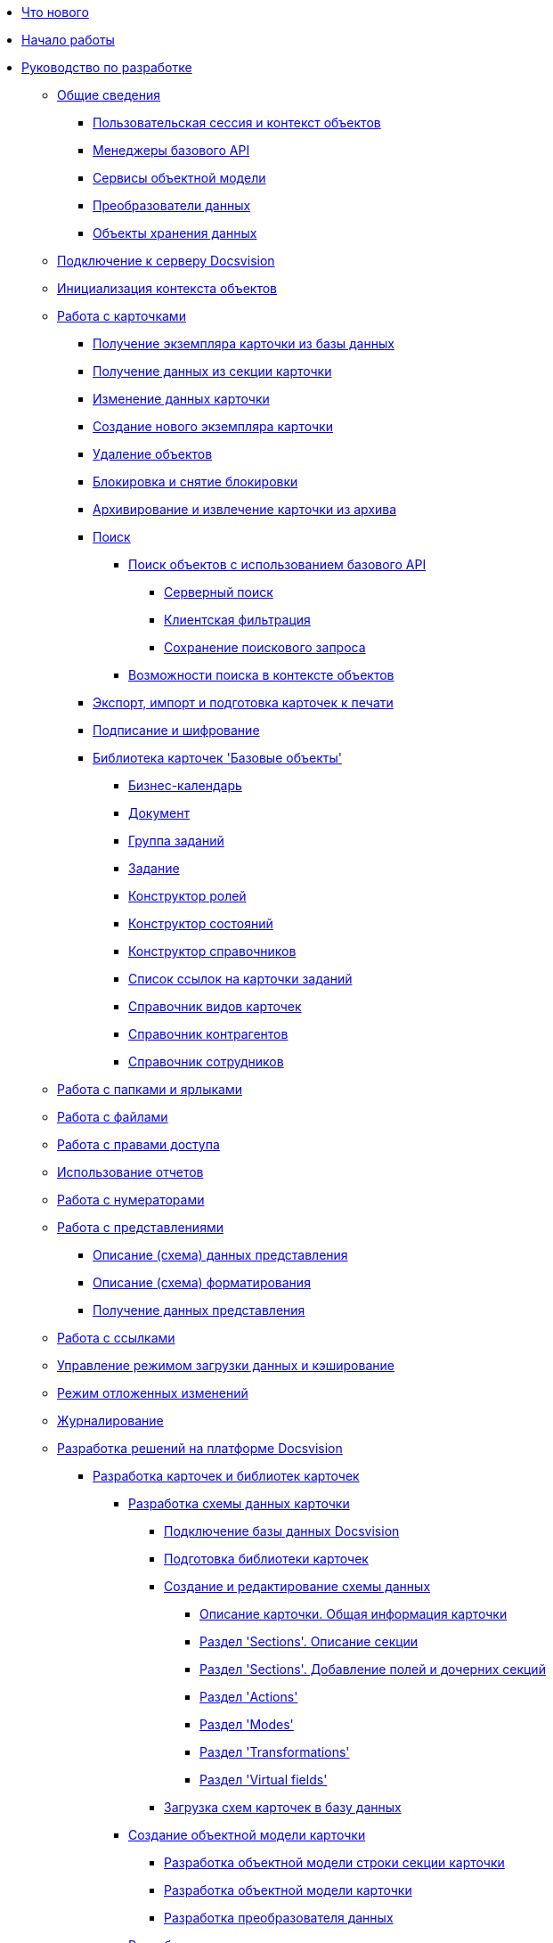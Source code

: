 * xref:WhatsNew.adoc[Что нового]
* xref:PlatformBegin.adoc[Начало работы]
* xref:dm_container.adoc[Руководство по разработке]
** xref:dm_generalinformation.adoc[Общие сведения]
*** xref:dm_session_context.adoc[Пользовательская сессия и контекст объектов]
*** xref:dm_managers.adoc[Менеджеры базового API]
*** xref:dm_services.adoc[Сервисы объектной модели]
*** xref:dm_mappers.adoc[Преобразователи данных]
*** xref:dm_objects.adoc[Объекты хранения данных]
** xref:dm_connection.adoc[Подключение к серверу Docsvision]
** xref:dm_createobjectcontext.adoc[Инициализация контекста объектов]
** xref:dm_cards.adoc[Работа с карточками]
*** xref:dm_operations_getcard.adoc[Получение экземпляра карточки из базы данных]
*** xref:dm_operations_getsection.adoc[Получение данных из секции карточки]
*** xref:dm_operations_editcard.adoc[Изменение данных карточки]
*** xref:dm_operations_createcard.adoc[Создание нового экземпляра карточки]
*** xref:dm_operations_deleteobject.adoc[Удаление объектов]
*** xref:dm_cardlock.adoc[Блокировка и снятие блокировки]
*** xref:dm_cardarchive.adoc[Архивирование и извлечение карточки из архива]
*** xref:dm_search.adoc[Поиск]
**** xref:dm_search_api.adoc[Поиск объектов с использованием базового API]
***** xref:dm_search_api_server.adoc[Серверный поиск]
***** xref:dm_search_api_filter.adoc[Клиентская фильтрация]
***** xref:dm_search_api_save.adoc[Сохранение поискового запроса]
**** xref:dm_search_om.adoc[Возможности поиска в контексте объектов]
*** xref:dm_exportimportprint.adoc[Экспорт, импорт и подготовка карточек к печати]
*** xref:dm_signingencryption.adoc[Подписание и шифрование]
*** xref:dm_baseobjectscards.adoc[Библиотека карточек 'Базовые объекты']
**** xref:DM_TM_LibBaseObject_CardCalendar.adoc[Бизнес-календарь]
**** xref:DM_TM_LibBaseObject_Document.adoc[Документ]
**** xref:DM_TM_LibBaseObject_CardTaskGroup.adoc[Группа заданий]
**** xref:DM_TM_LibBaseObject_Task.adoc[Задание]
**** xref:DM_TM_LibBaseObject_RefRoleModel.adoc[Конструктор ролей]
**** xref:DM_TM_LibBaseObject_RefStates.adoc[Конструктор состояний]
**** xref:DM_TM_LibBaseObject_RefBaseUniversal.adoc[Конструктор справочников]
**** xref:DM_TM_LibBaseObject_TaskList.adoc[Список ссылок на карточки заданий]
**** xref:DM_TM_LibBaseObject_RefKinds.adoc[Справочник видов карточек]
**** xref:DM_TM_LibBaseObject_RefPartners.adoc[Справочник контрагентов]
**** xref:DM_TM_LibBaseObject_RefStaff.adoc[Справочник сотрудников]
** xref:dm_folder_shortcut.adoc[Работа с папками и ярлыками]
** xref:dm_files.adoc[Работа с файлами]
** xref:dm_accesscontrol.adoc[Работа с правами доступа]
** xref:dm_storedprocedure.adoc[Использование отчетов]
** xref:dm_numerators.adoc[Работа с нумераторами]
** xref:dm_views.adoc[Работа с представлениями]
*** xref:dm_views_schema.adoc[Описание (схема) данных представления]
*** xref:dm_views_schema_formating.adoc[Описание (схема) форматирования]
*** xref:dm_views_getdata.adoc[Получение данных представления]
** xref:dm_links.adoc[Работа с ссылками]
** xref:dm_downloadmode.adoc[Управление режимом загрузки данных и кэширование]
** xref:dm_delayedchanges.adoc[Режим отложенных изменений]
** xref:dm_eventlogs.adoc[Журналирование]
** xref:dm_cretatesolution.adoc[Разработка решений на платформе Docsvision]
*** xref:dm_developmentcards.adoc[Разработка карточек и библиотек карточек]
**** xref:CardsDevDataScheme.adoc[Разработка схемы данных карточки]
***** xref:CardsDevDataSchemeBase.adoc[Подключение базы данных Docsvision]
***** xref:CardsDevDataSchemeLibary.adoc[Подготовка библиотеки карточек]
***** xref:CardsDevDataSchemeCreate.adoc[Создание и редактирование схемы данных]
****** xref:CardsDevDataSchemeCardDef.adoc[Описание карточки. Общая информация карточки]
****** xref:CardsDevDataSchemeSections.adoc[Раздел 'Sections'. Описание секции]
****** xref:CardsDevDataSchemeSectionsFields.adoc[Раздел 'Sections'. Добавление полей и дочерних секций]
****** xref:CardsDevDataSchemeSecActions.adoc[Раздел 'Actions']
****** xref:CardsDevDataSchemeSecModes.adoc[Раздел 'Modes']
****** xref:CardsDevDataSchemeSecTransformations.adoc[Раздел 'Transformations']
****** xref:CardsDevDataSchemeSecVirtualFields.adoc[Раздел 'Virtual fields']
***** xref:CardsDevDataSchemeUploadBase.adoc[Загрузка схем карточек в базу данных]
**** xref:DM_CardsDev_CreateObjectModel.adoc[Создание объектной модели карточки]
***** xref:DM_CardsDev_CreateObjectModel_Sections.adoc[Разработка объектной модели строки секции карточки]
***** xref:DM_CardsDev_CreateObjectModel_Card.adoc[Разработка объектной модели карточки]
***** xref:DM_CardsDev_CreateObjectModel_Mapper.adoc[Разработка преобразователя данных]
**** xref:CardsDevComp.adoc[Разработка компонента карточки]
***** xref:CardsDevCompInterface.adoc[Реализация стандартных интерфейсов]
****** xref:CardsDevCompEvent.adoc[Обработка событий]
******* xref:CardsDevComp_Thread.adoc[Фоновый поток исполнения бизнес-логики при открытии карточки]
****** xref:CardsDevComp_Reuse.adoc[Переиспользование компонента карточки]
***** xref:CardsDevCompControls.adoc[Реализация пользовательского интерфейса карточки]
**** xref:CardsDevCompLibary.adoc[Разработка компонента библиотеки карточек]
*** xref:dm_extension.adoc[Разработка расширений Docsvision]
**** xref:dm_extension_navigator.adoc[Расширение Windows-клиента]
**** xref:DM_ServerPlugins.adoc[Серверные расширения]
**** xref:DM_ConsolePlugin.adoc[Модуль расширения Консоли настройки]
*** xref:dm_cretatesolution_createcontrol.adoc[Разработка элемента управления для Конструктора разметок]
*** xref:dm_distribution.adoc[Распространение решения]
**** xref:DM_DistributionServer.adoc[Инсталляция серверной части решения]
**** xref:DM_DistributionClient.adoc[Инсталляция клиентской части решения]
*** xref:dm_testing.adoc[Отладка и тестирование]
** xref:dm_scripts.adoc[Разработка скриптов карточки]
*** xref:dm_scripts_getcontrol.adoc[Доступ к элементам управления карточки]
*** xref:dm_cardhost.adoc[Взаимодействие с контейнером карточек]
**** xref:dm_cardhost_opendictionary.adoc[Программное открытие справочников]
*** xref:dm_scripts_subscription.adoc[Подписка на события]
**** xref:dm_scripts_subscription_listlinksfiles.adoc[События элемента управления 'Ссылки']
**** xref:dm_scripts_subscription_documentFiles.adoc[События элемента управления файлами документа]
*** xref:dm_scripts_getchildcards.adoc[Доступ к подчиненным карточкам из карточки BackOffice]
*** xref:dm_scripts_getribbon.adoc[Доступ к элементам ленты карточки]
*** xref:DebugScripts.adoc[Отладка скриптов карточек]
** xref:dm_wf.adoc[Разработка в среде СУБП]
*** xref:WorkflowDevManualBegin.adoc[Общие сведения]
*** xref:WorkflowDevManualComponents.adoc[Программные компоненты СУБП]
**** xref:WorkflowDevManualComponents1.adoc[Шлюзы]
***** xref:WorkflowDevManualComponents11.adoc[Клиентский компонент шлюза]
***** xref:WorkflowDevManualComponents12.adoc[Серверный компонент шлюза]
**** xref:WorkflowDevManualComponents2.adoc[Функции]
***** xref:WorkflowDevManualComponents21.adoc[Клиентский компонент функции]
***** xref:WorkflowDevManualComponents22.adoc[Серверный компонент функции]
**** xref:WorkflowDevManualComponents3.adoc[Сценарии]
***** xref:WorkflowDevManualComponents31.adoc[Разработка сценариев]
***** xref:WorkflowDevManualComponents32.adoc[Взаимодействие с объектной моделью Workflow]
***** xref:WorkflowDevManualComponents33.adoc[Отладка сценариев]
***** xref:WorkflowDevManualComponents34.adoc[Сохранение сценария в виде сборки]
*** xref:WorkflowDevManualAppendix.adoc[Список COM интерфейсов]
*** xref:WorkflowSubscription.adoc[Подписка на события шлюза]
** xref:ExternalStorages.adoc[Внешние хранилища]
*** xref:ConnectorToStorage.adoc[Разработка провайдера к внешнему хранилищу]
**** xref:DevConnetorToExternalStorageClass.adoc[Основной класс провайдера к хранилищу]
**** xref:ConnectorTolStorageUI.adoc[Графический интерфейс настройки]
**** xref:LoadConnectorToStorage.adoc[Подключение провайдера к внешнему хранилищу к системе Docsvision]
**** xref:ConnectorToStorageSample.adoc[Пример провайдера к внешнему хранилищу Google Drive]
*** xref:StorageRule.adoc[Создание нового типа правил добавления в хранилище]
** xref:dm_appendix.adoc[Приложение]
*** xref:dm_appendix_permissionflags.adoc[Битовые флаги стандартных прав доступа]
*** xref:dm_appendix_dictionaryactivationparameters.adoc[Параметры активации справочников]
*** xref:dm_appendix_serverconnectionparameters.adoc[Параметры соединения с сервером Docsvision]
*** xref:dm_appendix_usersessionproperties.adoc[Список свойств пользовательской сессии]
*** xref:dm_appendix_navpageactivationparameters.adoc[Параметры активации страницы свойств карточки]
*** xref:dm_appendix_webservice.adoc[Методы веб-сервиса Docsvision]
**** xref:dm_appendix_webservice_connection.adoc[Подключения к серверу]
***** xref:dm_appendix_webservice_connection_sessiongetlist.adoc[SessionGetList]
***** xref:dm_appendix_webservice_connection_sessiongetsettings.adoc[SessionGetSettings]
***** xref:DevManualAppendix_WebService_Common_SessionKeepAlive.adoc[SessionKeepAlive]
***** xref:DevManualAppendix_WebService_Common_SessionLogin.adoc[SessionLogin]
***** xref:DevManualAppendix_WebService_Common_SessionLoginEx.adoc[SessionLoginEx]
***** xref:DevManualAppendix_WebService_Common_SessionLogout.adoc[SessionLogout]
***** xref:DevManualAppendix_WebService_Common_SessionSetSettings.adoc[SessionSetSettings]
***** xref:DevManualAppendix_WebService_Common_SessionTerminate.adoc[SessionTerminate]
***** xref:DevManualAppendix_WebService_Common_SessionUpdateOfflineState.adoc[SessionUpdateOfflineState]
**** xref:DevManualAppendix_WebService_Card.adoc[Карточки]
***** xref:DevManualAppendix_WebService_Card_CardArchive.adoc[CardArchive]
***** xref:DevManualAppendix_WebService_Card_CardArchiveGroup.adoc[CardArchiveGroup]
***** xref:DevManualAppendix_WebService_Card_CardCopy.adoc[CardCopy]
***** xref:DevManualAppendix_WebService_Card_CardCreate.adoc[CardCreate]
***** xref:DevManualAppendix_WebService_Card_CardCreateEx.adoc[CardCreateEx]
***** xref:DevManualAppendix_WebService_Card_CardDearchive.adoc[CardDearchive]
***** xref:DevManualAppendix_WebService_Card_CardDearchiveGroup.adoc[CardDearchiveGroup]
***** xref:DevManualAppendix_WebService_Card_CardDelete.adoc[CardDelete]
***** xref:DevManualAppendix_WebService_Card_CardGetInfo.adoc[CardGetInfo]
***** xref:DevManualAppendix_WebService_Card_CardGetList.adoc[CardGetList]
***** xref:DevManualAppendix_WebService_Card_CardGetState.adoc[CardGetState]
***** xref:DevManualAppendix_WebService_Card_CardPurge.adoc[CardPurge]
***** xref:DevManualAppendix_WebService_Card_CardRestore.adoc[CardRestore]
***** xref:DevManualAppendix_WebService_Card_CardRestoreGroup.adoc[CardRestoreGroup]
***** xref:DevManualAppendix_WebService_Card_CardSetInfo.adoc[CardSetInfo]
***** xref:DevManualAppendix_WebService_Card_CardSetInfoEx.adoc[CardSetInfoEx]
***** xref:DevManualAppendix_WebService_Card_CardSetReadStatus.adoc[CardSetReadStatus]
***** xref:DevManualAppendix_WebService_Card_CardSetStatus.adoc[CardSetStatus]
***** xref:DevManualAppendix_WebService_Card_CardTypeGetInfo.adoc[CardTypeGetInfo]
***** xref:DevManualAppendix_WebService_Card_CardTypeGetList.adoc[CardTypeGetList]
***** xref:DevManualAppendix_WebService_Card_CardTypeSetOptions.adoc[CardTypeSetOptions]
**** xref:DevManualAppendix_WebService_Rows.adoc[Строки секций]
***** xref:DevManualAppendix_WebService_Rows_RowCopy.adoc[RowCopy]
***** xref:DevManualAppendix_WebService_Rows_RowCreate.adoc[RowCreate]
***** xref:DevManualAppendix_WebService_Rows_RowDelete.adoc[RowDelete]
***** xref:DevManualAppendix_WebService_Rows_RowExists.adoc[RowExists]
***** xref:DevManualAppendix_WebService_Rows_RowGetData.adoc[RowGetData]
***** xref:DevManualAppendix_WebService_Rows_RowGetDataByInstanceID.adoc[RowGetDataByInstanceID]
***** xref:DevManualAppendix_WebService_Rows_RowGetHierarchy.adoc[RowGetHierarchy]
***** xref:DevManualAppendix_WebService_Rows_RowGetInfo.adoc[RowGetInfo]
***** xref:DevManualAppendix_WebService_Rows_RowMove.adoc[RowMove]
***** xref:DevManualAppendix_WebService_Rows_RowSetData.adoc[RowSetData]
**** xref:DevManualAppendix_WebService_Num.adoc[Нумераторы]
***** xref:DevManualAppendix_WebService_Num_NumAllocateNumber.adoc[NumAllocateNumber]
***** xref:DevManualAppendix_WebService_Num_NumAllocateNumbers.adoc[NumAllocateNumbers]
***** xref:DevManualAppendix_WebService_Num_NumChangeLeftBound.adoc[NumChangeLeftBound]
***** xref:DevManualAppendix_WebService_Num_NumChangeRightBound.adoc[NumChangeRightBound]
***** xref:DevManualAppendix_WebService_Num_NumGetFirstFree.adoc[NumGetFirstFree]
***** xref:DevManualAppendix_WebService_Num_NumGetLastFree.adoc[NumGetLastFree]
***** xref:DevManualAppendix_WebService_Num_NumGetNumberByID.adoc[NumGetNumberByID]
***** xref:DevManualAppendix_WebService_Num_NumGetNumberID.adoc[NumGetNumberID]
***** xref:DevManualAppendix_WebService_Num_NumGetNumberStatus.adoc[NumGetNumberStatus]
***** xref:DevManualAppendix_WebService_Num_NumGetNumbersStatus.adoc[NumGetNumbersStatus]
***** xref:DevManualAppendix_WebService_Num_NumReleaseNumber.adoc[NumReleaseNumber]
***** xref:DevManualAppendix_WebService_Num_NumReleaseNumberByID.adoc[NumReleaseNumberByID]
***** xref:DevManualAppendix_WebService_Num_NumReleaseNumbers.adoc[NumReleaseNumbers]
**** xref:DevManualAppendix_WebService_Files.adoc[Файлы]
***** xref:DevManualAppendix_WebService_Files_FileArchive.adoc[FileArchive]
***** xref:DevManualAppendix_WebService_Files_FileArchiveGroup.adoc[FileArchiveGroup]
***** xref:DevManualAppendix_WebService_Files_FileBringOnLine.adoc[FileBringOnLine]
***** xref:DevManualAppendix_WebService_Files_FileBringOnLineGroup.adoc[FileBringOnLineGroup]
***** xref:DevManualAppendix_WebService_Files_FileClose.adoc[FileClose]
***** xref:DevManualAppendix_WebService_Files_FileCopy.adoc[FileCopy]
***** xref:DevManualAppendix_WebService_Files_FileCreate.adoc[FileCreate]
***** xref:DevManualAppendix_WebService_Files_FileCreateEx.adoc[FileCreateEx]
***** xref:DevManualAppendix_WebService_Files_FileDearchive.adoc[FileDearchive]
***** xref:DevManualAppendix_WebService_Files_FileDearchiveGroup.adoc[FileDearchiveGroup]
***** xref:DevManualAppendix_WebService_Files_FileDelete.adoc[FileDelete]
***** xref:DevManualAppendix_WebService_Files_FileExists.adoc[FileExists]
***** xref:DevManualAppendix_WebService_Files_FileFind.adoc[FileFind]
***** xref:DevManualAppendix_WebService_Files_FileGetInfo.adoc[FileGetInfo]
***** xref:DevManualAppendix_WebService_Files_FileOpen.adoc[FileOpen]
***** xref:DevManualAppendix_WebService_Files_FileRead.adoc[FileRead]
***** xref:DevManualAppendix_WebService_Files_FileReplace.adoc[FileReplace]
***** xref:DevManualAppendix_WebService_Files_FileSetInfo.adoc[FileSetInfo]
***** xref:DevManualAppendix_WebService_Files_FileTakeOffLine.adoc[FileTakeOffLine]
***** xref:DevManualAppendix_WebService_Files_FileTakeOffLineGroup.adoc[FileTakeOffLineGroup]
***** xref:DevManualAppendix_WebService_Files_FileWrite.adoc[FileWrite]
**** xref:DevManualAppendix_WebService_Folders.adoc[Папки]
***** xref:DevManualAppendix_WebService_Folders_FolderCopyData.adoc[FolderCopyData]
***** xref:DevManualAppendix_WebService_Folders_FolderCopyEx.adoc[FolderCopyEx]
***** xref:DevManualAppendix_WebService_Folders_FolderDelete.adoc[FolderDelete]
***** xref:DevManualAppendix_WebService_Folders_FolderFindHardLink.adoc[FolderFindHardLink]
***** xref:DevManualAppendix_WebService_Folders_FolderGetInfoGroup.adoc[FolderGetInfoGroup]
***** xref:DevManualAppendix_WebService_Folders_FolderGetShortcuts.adoc[FolderGetShortcuts]
***** xref:DevManualAppendix_WebService_Folders_FolderGetUnreadCount.adoc[FolderGetUnreadCount]
***** xref:DevManualAppendix_WebService_Folders_FolderGetUnreadCountEx.adoc[FolderGetUnreadCountEx]
***** xref:DevManualAppendix_WebService_Folders_FolderMakeHardLink.adoc[FolderMakeHardLink]
***** xref:DevManualAppendix_WebService_Folders_FolderMarkAll.adoc[FolderMarkAll]
***** xref:DevManualAppendix_WebService_Folders_FolderPurge.adoc[FolderPurge]
***** xref:DevManualAppendix_WebService_Folders_FolderSetCardDescriptor.adoc[FolderSetCardDescriptor]
**** xref:DevManualAppendix_WebService_Search.adoc[Поиск]
***** xref:DevManualAppendix_WebService_Common_SearchCards.adoc[SearchCards]
***** xref:DevManualAppendix_WebService_Common_SearchCardsEx.adoc[SearchCardsEx]
***** xref:DevManualAppendix_WebService_Common_SearchRows.adoc[SearchRows]
**** xref:DevManualAppendix_WebService_Lock.adoc[Блокировки]
***** xref:DevManualAppendix_WebService_Common_LockClear.adoc[LockClear]
***** xref:DevManualAppendix_WebService_Common_LockClearGroup.adoc[LockClearGroup]
***** xref:DevManualAppendix_WebService_Common_LockGetInfo.adoc[LockGetInfo]
***** xref:DevManualAppendix_WebService_Common_LockGetList.adoc[LockGetList]
***** xref:DevManualAppendix_WebService_Common_LockSet.adoc[LockSet]
**** xref:DevManualAppendix_WebService_Library.adoc[Библиотеки карточек]
***** xref:DevManualAppendix_WebService_Library_CardLibGetInfo.adoc[CardLibGetInfo]
***** xref:DevManualAppendix_WebService_Library_CardLibGetInfoInstall.adoc[CardLibGetInfoInstall]
***** xref:DevManualAppendix_WebService_Library_CardLibGetList.adoc[CardLibGetList]
**** xref:DevManualAppendix_WebService_Labels.adoc[Цветовые метки карточки]
***** xref:DevManualAppendix_WebService_Card_LabelClearCard.adoc[LabelClearCard]
***** xref:DevManualAppendix_WebService_Common_LabelCreate.adoc[LabelCreate]
***** xref:DevManualAppendix_WebService_Common_LabelDelete.adoc[LabelDelete]
***** xref:DevManualAppendix_WebService_Common_LabelGetList.adoc[LabelGetList]
***** xref:DevManualAppendix_WebService_Card_LabelSetCard.adoc[LabelSetCard]
***** xref:DevManualAppendix_WebService_Common_LabelSetInfo.adoc[LabelSetInfo]
**** xref:DevManualAppendix_WebService_Dynamic.adoc[Расширенные метаданные]
***** xref:DevManualAppendix_WebService_Field_DynamicFieldCreate.adoc[DynamicFieldCreate]
***** xref:DevManualAppendix_WebService_Field_DynamicFieldDelete.adoc[DynamicFieldDelete]
***** xref:DevManualAppendix_WebService_Field_DynamicFieldGetInfo.adoc[DynamicFieldGetInfo]
***** xref:DevManualAppendix_WebService_Field_DynamicFieldUpdate.adoc[DynamicFieldUpdate]
***** xref:DevManualAppendix_WebService_Common_DynamicMetadataGetInfo.adoc[DynamicMetadataGetInfo]
***** xref:DevManualAppendix_WebService_Common_DynamicMetadataUpdate.adoc[DynamicMetadataUpdate]
***** xref:DevManualAppendix_WebService_Sections_DynamicSectionCreate.adoc[DynamicSectionCreate]
***** xref:DevManualAppendix_WebService_Sections_DynamicSectionDelete.adoc[DynamicSectionDelete]
***** xref:DevManualAppendix_WebService_Sections_DynamicSectionGetInfo.adoc[DynamicSectionGetInfo]
***** xref:DevManualAppendix_WebService_Sections_DynamicSectionUpdate.adoc[DynamicSectionUpdate]
**** xref:DevManualAppendix_WebService_Cursor.adoc[Курсоры]
***** xref:DevManualAppendix_WebService_Cursor_CursorClose.adoc[CursorClose]
***** xref:DevManualAppendix_WebService_Cursor_CursorGetPageCount.adoc[CursorGetPageCount]
***** xref:DevManualAppendix_WebService_Cursor_CursorOpenCardData.adoc[CursorOpenCardData]
***** xref:DevManualAppendix_WebService_Cursor_CursorOpenSectionData.adoc[CursorOpenSectionData]
***** xref:DevManualAppendix_WebService_Cursor_CursorReadPage.adoc[CursorReadPage]
***** xref:DevManualAppendix_WebService_Cursor_CursorRefreshCardData.adoc[CursorRefreshCardData]
***** xref:DevManualAppendix_WebService_Cursor_CursorRefreshSectionData.adoc[CursorRefreshSectionData]
**** xref:DevManualAppendix_WebService_Icons.adoc[Иконки]
***** xref:DevManualAppendix_WebService_Icons_IconCreate.adoc[IconCreate]
***** xref:DevManualAppendix_WebService_Icons_IconDelete.adoc[IconDelete]
***** xref:DevManualAppendix_WebService_Icons_IconGetInfoGroup.adoc[IconGetInfoGroup]
***** xref:DevManualAppendix_WebService_Icons_IconGetList.adoc[IconGetList]
***** xref:DevManualAppendix_WebService_Icons_IconSetInfo.adoc[IconSetInfo]
**** xref:DevManualAppendix_WebService_Common.adoc[Прочее]
***** xref:DevManualAppendix_WebService_Common_DecrementFeatureUsage.adoc[DecrementFeatureUsage]
***** xref:DevManualAppendix_WebService_Common_ExtensionExecuteCursorMethod.adoc[ExtensionExecuteCursorMethod]
***** xref:DevManualAppendix_WebService_Common_ExtensionExecuteMethod.adoc[ExtensionExecuteMethod]
***** xref:DevManualAppendix_WebService_Common_GetServerDateTime.adoc[GetServerDateTime]
***** xref:DevManualAppendix_WebService_Common_HealthCheck.adoc[HealthCheck]
***** xref:DevManualAppendix_WebService_Common_IncrementFeatureUsage.adoc[IncrementFeatureUsage]
***** xref:DevManualAppendix_WebService_Common_LinkClear.adoc[LinkClear]
***** xref:DevManualAppendix_WebService_Common_LinkGetCardInfo.adoc[LinkGetCardInfo]
***** xref:DevManualAppendix_WebService_Common_LinkGetParent.adoc[LinkGetParent]
***** xref:DevManualAppendix_WebService_Common_ReportGetData.adoc[ReportGetData]
***** xref:DevManualAppendix_WebService_Common_ReportGetInfo.adoc[ReportGetInfo]
***** xref:DevManualAppendix_WebService_Common_ReportGetList.adoc[ReportGetList]
***** xref:DevManualAppendix_WebService_Common_UserProfileGetAccount.adoc[UserProfileGetAccount]
***** xref:DevManualAppendix_WebService_Common_UserProfileGetInfo.adoc[UserProfileGetInfo]
**** xref:DevManualAppendix_WebService_Samples.adoc[Примеры использования]
*** xref:dm_controls.adoc[Элементы управления]
**** xref:CardsDevCompControlsBO.adoc[Элементы управления Docsvision]
***** xref:CardsDevCompControlsBOCard_ChooseBox.adoc[Элемент управления CardChooseBox]
***** xref:CardsDevCompControlsBOCategoryListView.adoc[Элемент управления CategoryListView]
***** xref:CardsDevCompControlsBOCard_CommunicativeChooseBox.adoc[Элемент управления CommunicativeChooseBox]
***** xref:CardsDevCompControlsBOCard_CommunicativeMultiChooseBox.adoc[Элемент управления CommunicativeMultiChooseBox]
***** xref:CardsDevCompControlsBOCard_CommunicatorControl.adoc[Элемент управления CommunicatorControl]
***** xref:CardsDevCompControlsBOCard_ExportDialog.adoc[Элемент управления ExportDialog]
***** xref:CardsDevCompControlsBOCard_FieldSelector.adoc[Элемент управления FieldSelector]
***** xref:CardsDevCompControlsBOCard_FolderChooseBox.adoc[Элемент управления FolderChooseBox]
***** xref:CardsDevCompControlsBOCard_GridEx.adoc[Элемент управления GridEx]
***** xref:CardsDevCompControlsBOCard_HistoryGrid.adoc[Элемент управления HistoryGrid]
***** xref:CardsDevCompControlsBOCard_HtmlBrowser.adoc[Элемент управления HtmlBrowser]
***** xref:CardsDevCompControlsBOCard_Preview.adoc[Элемент управления Preview]
***** xref:CardsDevCompControlsBOCard_RowChooseBox.adoc[Элемент управления RowChooseBox]
***** xref:CardsDevCompControlsBOCard_RowMultiChooseBox.adoc[Элемент управления RowMultiChooseBox]
***** xref:CardsDevCompControlsBOCard_TaskTreeView.adoc[Элемент управления TaskTreeView]
***** xref:CardsDevCompControlsBOCard_UniqueRowChooseBox.adoc[Элемент управления UniqueRowChooseBox]
***** xref:CardsDevCompControlsBOCard_UniversalItemChooseBox.adoc[Элемент управления UniversalItemChooseBox]
***** xref:dm_controls_numeratorbox.adoc[Элемент управления NumeratorBox]
**** xref:CardsDevCompControlsTools.adoc[Устаревшие элементы управления Docsvision]
***** xref:CardsDevCompControlsDataSource.adoc[Источники данных]
****** xref:CardsDevCompControlsSessionSource.adoc[Объект SessionSource]
****** xref:CardsDevCompControlsCardDataSource.adoc[Источник данных CardDataSource]
****** xref:CardsDevCompControlsRowDataSource.adoc[Источник данных RowDataSource]
****** xref:CardsDevCompControlsInfoRowDataSource.adoc[Источник данных InfoRowDataSource]
****** xref:CardsDevCompControlsReportDataSource.adoc[Источник данных ReportDataSource]
***** xref:CardsDevCompControlsDVBoundChooseBox.adoc[Элемент управления BoundChooseBox]
***** xref:CardsDevCompControlsDVCardChooseBox.adoc[Элемент управления CardChooseBox]
***** xref:CardsDevCompControlsDVRowChooseBox.adoc[Элемент управления RowChooseBox]
***** xref:CardsDevCompControlsDVBoundTreeView.adoc[Элемент управления BoundTreeView]
***** xref:CardsDevCompControlsDVWizardConrol.adoc[Элемент управления WizardConrol]
* xref:samples_container.adoc[Сборник примеров]
** xref:samples_objectmodel_container.adoc[Использование объектной модели уровня бизнес-логики]
*** xref:DM_FullContextInit.adoc[Инициализация контекста объектов]
*** xref:SC_AddChildDoc.adoc[Добавление ссылки на другую карточку к карточке документа]
*** xref:SC_ChangeCardState.adoc[Изменение состояния карточки]
*** xref:SC_AddChildTask.adoc[Создание дочерней карточки задания]
*** xref:SC_CheckCardOperation.adoc[Использование сервисов состояний и прав доступа для проверки допустимости выполнения операции над карточкой]
*** xref:SC_TM_CheckSign.adoc[Проверка действительности ЭЦП в документе]
*** xref:SC_TM_SyncFromAD.adoc[Синхронизация Справочника сотрудников с Active Directory]
*** xref:samples_objectmodel_container_approval.adoc[Согласование документа]
** xref:SM_Cat_OMBase.adoc[Использование базового API]
*** xref:SC_ViewCreate.adoc[Создание нового представления]
*** xref:SC_DelayedChanges.adoc[Пример использования режима отложенных изменений]
*** xref:SampleCode_NavSelectFolder.adoc[Позиционирование курсора на папке]
*** xref:SC_BuisnessProcessStart.adoc[Запуск экземпляра бизнес-процесса]
*** xref:SM_Search.adoc[Пример использования серверного поиска]
** xref:samples_container_createcomponents.adoc[Примеры реализации компонента карточек, библиотек карточек и расширений]
*** xref:SampleCode_CardEvent.adoc[Реализация компонента карточки с обработчиками событий]
*** xref:SC_CommandPlugin.adoc[Пример реализации командного расширения Windows-клиента]
*** xref:SC_CreateHistLibBO.adoc[Создание карточки учета перемещения техники]
*** xref:samples_container_createcomponents_refstaffcontrol.adoc[Пример разработки элемента управления для выбора сотрудника]
*** xref:samples_container_createcomponents_propertypages.adoc[Пример расширения страницы свойств Windows-клиента]
** xref:SM_Workflow_Cat.adoc[Примеры использования API Workflow]
*** xref:SM_Workflow_1.adoc[Получение ФИО пользователя]
*** xref:SM_Workflow_2.adoc[Получение заместителя сотрудника]
*** xref:SM_Workflow_3.adoc[Получение URL-ссылки на карточку]
*** xref:SM_Workflow_4.adoc[Перемещение ярлыка карточки]
*** xref:SM_Workflow_5.adoc[Удаление унаследованных прав на карточку]
*** xref:SM_Workflow_6.adoc[Изменения состояния бизнес-процесса из сценария]
*** xref:SM_Workflow_7.adoc[Использование COM API ObjectManager]
*** xref:SM_Workflow_8.adoc[Подписка на разблокировку карточки]
** xref:CreateSolution.adoc[Пример разработки решения]
*** xref:Intro.adoc[Основные сведения]
*** xref:CreateCardLib.adoc[Разработка библиотеки карточек]
**** xref:CreateCardLib_SchemaLib.adoc[Создание схемы метаданных библиотеки карточки]
**** xref:CreateCardLib_SchemaCard.adoc[Создание схемы метаданных карточки]
**** xref:CreateCardLib_CardObjectModel.adoc[Разработка объектной модели карточки]
***** xref:CreateCardLib_CardObjectModel_Row.adoc[Разработка объектной модели строк секций]
***** xref:CreateCardLib_CardObjectModel_Card.adoc[Разработка объектной модели карточки]
***** xref:CreateCardLib_CardObjectModel_Mappers.adoc[Разработка преобразователя данных]
**** xref:CreateCardLib_Services.adoc[Разработка сервиса для работы с карточкой]
**** xref:CreateCardLib_CardControl.adoc[Разработка компонента карточки]
**** xref:CreateCardLib_LibControl.adoc[Разработка компонента библиотеки карточек]
*** xref:CreatePackages.adoc[Формирование CardPackage и SqlPackage]
*** xref:CreateSnapIn.adoc[Создание расширения для Консоли настройки]
**** xref:CreateSnapIn_Interface.adoc[Реализация стандартных интерфейсов]
**** xref:CreateSnapIn_Control.adoc[Пользовательский интерфейс расширения]
*** xref:CreateInstaller.adoc[Создание пакета установки]
**** xref:CreateInstaller_Client.adoc[Пакет установки клиентской части решения]
**** xref:CreateInstaller_Server.adoc[Пакет установки серверной части решения]
*** xref:UpdateSolution.adoc[Обновление решения]
*** xref:License.adoc[Лицензирование]
** xref:DM_TM_Question.adoc[Часто задаваемые вопросы]
* xref:api/Intro.adoc[Библиотека классов]
** xref:api/DocsVision/DocsVision_NS.adoc[DocsVision - пространство имен]
*** xref:api/DocsVision/ApprovalDesigner/ApprovalDesigner_NS.adoc[DocsVision.ApprovalDesigner - пространство имен]
**** xref:api/DocsVision/ApprovalDesigner/ObjectModel/ObjectModel_NS.adoc[DocsVision.ApprovalDesigner.ObjectModel - пространство имен]
***** xref:api/DocsVision/ApprovalDesigner/ObjectModel/Services/Services_NS.adoc[DocsVision.ApprovalDesigner.ObjectModel.Services - пространство имен]
****** xref:api/DocsVision/ApprovalDesigner/ObjectModel/Services/IApprovalPathService_IN.adoc[IApprovalPathService - интерфейс]
******* xref:api/DocsVision/ApprovalDesigner/ObjectModel/Services/IApprovalPathService.AddDocumentState_MT.adoc[IApprovalPathService.AddDocumentState - метод (ApprovalPath, KindsCardKind, StatesState)]
******* xref:api/DocsVision/ApprovalDesigner/ObjectModel/Services/IApprovalPathService.AddRoadMap_MT.adoc[IApprovalPathService.AddRoadMap - метод (ApprovalPath)]
****** xref:api/DocsVision/ApprovalDesigner/ObjectModel/Services/IApprovalResultService_IN.adoc[IApprovalResultService - интерфейс]
******* xref:api/DocsVision/ApprovalDesigner/ObjectModel/Services/IApprovalResultService.CreateApprovalResult_MT.adoc[IApprovalResultService.CreateApprovalResult - метод]
****** xref:api/DocsVision/ApprovalDesigner/ObjectModel/Services/IApprovalService_IN.adoc[IApprovalService - интерфейс]
******* xref:api/DocsVision/ApprovalDesigner/ObjectModel/Services/IApprovalService.AddApprover_MT.adoc[IApprovalService.AddApprover - метод (ApprovalStage, StaffEmployee)]
******* xref:api/DocsVision/ApprovalDesigner/ObjectModel/Services/IApprovalService.AddApprovers_MT.adoc[IApprovalService.AddApprovers - метод (ApprovalStage, IEnumerable<StaffEmployee>)]
****** xref:api/DocsVision/ApprovalDesigner/ObjectModel/Services/IApprovalStageService_IN.adoc[IApprovalStageService - интерфейс]
******* xref:api/DocsVision/ApprovalDesigner/ObjectModel/Services/IApprovalStageService.AddDecision_MT.adoc[IApprovalStageService.AddDecision - метод (ApprovalStage)]
******* xref:api/DocsVision/ApprovalDesigner/ObjectModel/Services/IApprovalStageService.AddSelectedApprover_MT.adoc[IApprovalStageService.AddSelectedApprover - метод (ApprovalStage, Guid)]
******* xref:api/DocsVision/ApprovalDesigner/ObjectModel/Services/IApprovalStageService.AddSelectedApprover_1_MT.adoc[IApprovalStageService.AddSelectedApprover - метод (ApprovalStage, StaffEmployee)]
******* xref:api/DocsVision/ApprovalDesigner/ObjectModel/Services/IApprovalStageService.AddSelectedApprover_2_MT.adoc[IApprovalStageService.AddSelectedApprover - метод (ApprovalStage, StaffGroup)]
******* xref:api/DocsVision/ApprovalDesigner/ObjectModel/Services/IApprovalStageService.AddSelectedApprover_3_MT.adoc[IApprovalStageService.AddSelectedApprover - метод (ApprovalStage, StaffRole)]
******* xref:api/DocsVision/ApprovalDesigner/ObjectModel/Services/IApprovalStageService.AddSelectedApprover_4_MT.adoc[IApprovalStageService.AddSelectedApprover - метод (ApprovalStage, StaffUnit)]
******* xref:api/DocsVision/ApprovalDesigner/ObjectModel/Services/IApprovalStageService.AddState_MT.adoc[IApprovalStageService.AddState - метод (ApprovalStage)]
******* xref:api/DocsVision/ApprovalDesigner/ObjectModel/Services/IApprovalStageService.CopyApproversFromDocument_MT.adoc[IApprovalStageService.CopyApproversFromDocument - метод (ApprovalStage, Document)]
******* xref:api/DocsVision/ApprovalDesigner/ObjectModel/Services/IApprovalStageService.CreateApprover_MT.adoc[IApprovalStageService.CreateApprover - метод (StaffEmployee)]
******* xref:api/DocsVision/ApprovalDesigner/ObjectModel/Services/IApprovalStageService.ReorderDecisions_MT.adoc[IApprovalStageService.ReorderDecisions - метод (ObjectCollection<ApprovalStageDecision>)]
******* xref:api/DocsVision/ApprovalDesigner/ObjectModel/Services/IApprovalStageService.ReorderSelectedApprovers_MT.adoc[IApprovalStageService.ReorderSelectedApprovers - метод (ObjectCollection<ApprovalStageApprover>)]
****** xref:api/DocsVision/ApprovalDesigner/ObjectModel/Services/ISearchWordResolverService_IN.adoc[ISearchWordResolverService - интерфейс]
******* xref:api/DocsVision/ApprovalDesigner/ObjectModel/Services/ISearchWordResolverService.ExtractSearchWord_MT.adoc[ISearchWordResolverService.ExtractSearchWord - метод (ObjectContext, Guid, Guid, Guid)]
******* xref:api/DocsVision/ApprovalDesigner/ObjectModel/Services/ISearchWordResolverService.ExtractSearchWord_1_MT.adoc[ISearchWordResolverService.ExtractSearchWord - метод (ObjectContext, Guid, Guid, Guid, Int32)]
***** xref:api/DocsVision/ApprovalDesigner/ObjectModel/ApprovalFilesCreator_CL.adoc[ApprovalFilesCreator - класс]
****** xref:api/DocsVision/ApprovalDesigner/ObjectModel/ApprovalFilesCreator.CreateFiles_MT.adoc[ApprovalFilesCreator.CreateFiles - метод (ObjectContext, Document , SectionData, IEnumerable<DocumentFile>)]
***** xref:api/DocsVision/ApprovalDesigner/ObjectModel/ApprovalPath_CL.adoc[ApprovalPath - класс]
****** xref:api/DocsVision/ApprovalDesigner/ObjectModel/ApprovalPath.MainInfo_PR.adoc[ApprovalPath.MainInfo - свойство]
****** xref:api/DocsVision/ApprovalDesigner/ObjectModel/ApprovalPath.RoadMaps_PR.adoc[ApprovalPath.RoadMaps - свойство]
****** xref:api/DocsVision/ApprovalDesigner/ObjectModel/ApprovalPath.States_PR.adoc[ApprovalPath.States - свойство]
***** xref:api/DocsVision/ApprovalDesigner/ObjectModel/ApprovalPathMainInfo_CL.adoc[ApprovalPathMainInfo - класс]
****** xref:api/DocsVision/ApprovalDesigner/ObjectModel/ApprovalPathMainInfo.AuthorField_PR.adoc[ApprovalPathMainInfo.AuthorField - свойство]
****** xref:api/DocsVision/ApprovalDesigner/ObjectModel/ApprovalPathMainInfo.Name_PR.adoc[ApprovalPathMainInfo.Name - свойство]
****** xref:api/DocsVision/ApprovalDesigner/ObjectModel/ApprovalPathMainInfo.RegistratorField_PR.adoc[ApprovalPathMainInfo.RegistratorField - свойство]
***** xref:api/DocsVision/ApprovalDesigner/ObjectModel/ApprovalPathRoadMap_CL.adoc[ApprovalPathRoadMap - класс]
****** xref:api/DocsVision/ApprovalDesigner/ObjectModel/ApprovalPathRoadMap.Condition_PR.adoc[ApprovalPathRoadMap.Condition - свойство]
****** xref:api/DocsVision/ApprovalDesigner/ObjectModel/ApprovalPathRoadMap.Condition2_PR.adoc[ApprovalPathRoadMap.Condition2 - свойство]
****** xref:api/DocsVision/ApprovalDesigner/ObjectModel/ApprovalPathRoadMap.Excluded_PR.adoc[ApprovalPathRoadMap.Excluded - свойство]
****** xref:api/DocsVision/ApprovalDesigner/ObjectModel/ApprovalPathRoadMap.Order_PR.adoc[ApprovalPathRoadMap.Order - свойство]
****** xref:api/DocsVision/ApprovalDesigner/ObjectModel/ApprovalPathRoadMap.Stage_PR.adoc[ApprovalPathRoadMap.Stage - свойство]
***** xref:api/DocsVision/ApprovalDesigner/ObjectModel/ApprovalPathState_CL.adoc[ApprovalPathState - класс]
***** xref:api/DocsVision/ApprovalDesigner/ObjectModel/ApprovalResult_CL.adoc[ApprovalResult - класс]
****** xref:api/DocsVision/ApprovalDesigner/ObjectModel/ApprovalResult.MainInfo_PR.adoc[ApprovalResult.MainInfo - свойство]
***** xref:api/DocsVision/ApprovalDesigner/ObjectModel/ApprovalResultMainInfo_CL.adoc[ApprovalResultMainInfo - класс]
****** xref:api/DocsVision/ApprovalDesigner/ObjectModel/ApprovalResultMainInfo.Decision_PR.adoc[ApprovalResultMainInfo.Decision - свойство]
***** xref:api/DocsVision/ApprovalDesigner/ObjectModel/ApprovalStage_CL.adoc[ApprovalStage - класс]
****** xref:api/DocsVision/ApprovalDesigner/ObjectModel/ApprovalStage.AdditionalSettings_PR.adoc[ApprovalStage.AdditionalSettings - свойство]
****** xref:api/DocsVision/ApprovalDesigner/ObjectModel/ApprovalStage.Decisions_PR.adoc[ApprovalStage.Decisions - свойство]
****** xref:api/DocsVision/ApprovalDesigner/ObjectModel/ApprovalStage.MainInfo_PR.adoc[ApprovalStage.MainInfo - свойство]
****** xref:api/DocsVision/ApprovalDesigner/ObjectModel/ApprovalStage.SelectedApprovers_PR.adoc[ApprovalStage.SelectedApprovers - свойство]
****** xref:api/DocsVision/ApprovalDesigner/ObjectModel/ApprovalStage.States_PR.adoc[ApprovalStage.States - свойство]
****** xref:api/DocsVision/ApprovalDesigner/ObjectModel/ApprovalStage.TaskSettings_PR.adoc[ApprovalStage.TaskSettings - свойство]
***** xref:api/DocsVision/ApprovalDesigner/ObjectModel/ApprovalStageAdditionalSettings_CL.adoc[ApprovalStageAdditionalSettings - класс]
****** xref:api/DocsVision/ApprovalDesigner/ObjectModel/ApprovalStageAdditionalSettings.AdditionSemantics_PR.adoc[ApprovalStageAdditionalSettings.AdditionSemantics - свойство]
****** xref:api/DocsVision/ApprovalDesigner/ObjectModel/ApprovalStageAdditionalSettings.RejectionCase_PR.adoc[ApprovalStageAdditionalSettings.RejectionCase - свойство]
****** xref:api/DocsVision/ApprovalDesigner/ObjectModel/ApprovalStageAdditionalSettings.VersionTreeLevel_PR.adoc[ApprovalStageAdditionalSettings.VersionTreeLevel - свойство]
***** xref:api/DocsVision/ApprovalDesigner/ObjectModel/ApprovalStageApprover_CL.adoc[ApprovalStageApprover - класс]
***** xref:api/DocsVision/ApprovalDesigner/ObjectModel/ApprovalStageDecision_CL.adoc[ApprovalStageDecision - класс]
****** xref:api/DocsVision/ApprovalDesigner/ObjectModel/ApprovalStageDecision.Image_PR.adoc[ApprovalStageDecision.Image - свойство]
****** xref:api/DocsVision/ApprovalDesigner/ObjectModel/ApprovalStageDecision.Name_PR.adoc[ApprovalStageDecision.Name - свойство]
****** xref:api/DocsVision/ApprovalDesigner/ObjectModel/ApprovalStageDecision.Order_PR.adoc[ApprovalStageDecision.Order - свойство]
****** xref:api/DocsVision/ApprovalDesigner/ObjectModel/ApprovalStageDecision.RequestDigitalSignature_PR.adoc[ApprovalStageDecision.RequestDigitalSignature - свойство]
****** xref:api/DocsVision/ApprovalDesigner/ObjectModel/ApprovalStageDecision.Semantics_PR.adoc[ApprovalStageDecision.Semantics - свойство]
****** xref:api/DocsVision/ApprovalDesigner/ObjectModel/ApprovalStageDecision.SignatureLabel_PR.adoc[ApprovalStageDecision.SignatureLabel - свойство]
****** xref:api/DocsVision/ApprovalDesigner/ObjectModel/ApprovalStageDecision.LoadImage_MT.adoc[ApprovalStageDecision.LoadImage - метод (ObjectContext)]
****** xref:api/DocsVision/ApprovalDesigner/ObjectModel/ApprovalStageDecision.SaveImage_MT.adoc[ApprovalStageDecision.SaveImage - метод (ObjectContext, ApprovalStage, Image)]
***** xref:api/DocsVision/ApprovalDesigner/ObjectModel/ApprovalStageMainInfo_CL.adoc[ApprovalStageMainInfo - класс]
****** xref:api/DocsVision/ApprovalDesigner/ObjectModel/ApprovalStageMainInfo.AllowEditBeforeReconcilation_PR.adoc[ApprovalStageMainInfo.AllowEditBeforeReconcilation - свойство]
****** xref:api/DocsVision/ApprovalDesigner/ObjectModel/ApprovalStageMainInfo.ApproversBusinessProcess_PR.adoc[ApprovalStageMainInfo.ApproversBusinessProcess - свойство]
****** xref:api/DocsVision/ApprovalDesigner/ObjectModel/ApprovalStageMainInfo.ApproversBusinessProcessSpecified_PR.adoc[ApprovalStageMainInfo.ApproversBusinessProcessSpecified - свойство]
****** xref:api/DocsVision/ApprovalDesigner/ObjectModel/ApprovalStageMainInfo.ApproversField_PR.adoc[ApprovalStageMainInfo.ApproversField - свойство]
****** xref:api/DocsVision/ApprovalDesigner/ObjectModel/ApprovalStageMainInfo.ApproversFieldSpecified_PR.adoc[ApprovalStageMainInfo.ApproversFieldSpecified - свойство]
****** xref:api/DocsVision/ApprovalDesigner/ObjectModel/ApprovalStageMainInfo.ApproversSpecified_PR.adoc[ApprovalStageMainInfo.ApproversSpecified - свойство]
****** xref:api/DocsVision/ApprovalDesigner/ObjectModel/ApprovalStageMainInfo.AutoCompleteTaskAfterDeadline_PR.adoc[ApprovalStageMainInfo.AutoCompleteTaskAfterDeadline - свойство]
****** xref:api/DocsVision/ApprovalDesigner/ObjectModel/ApprovalStageMainInfo.DefaultDecision_PR.adoc[ApprovalStageMainInfo.DefaultDecision - свойство]
****** xref:api/DocsVision/ApprovalDesigner/ObjectModel/ApprovalStageMainInfo.Duration_PR.adoc[ApprovalStageMainInfo.Duration - свойство]
****** xref:api/DocsVision/ApprovalDesigner/ObjectModel/ApprovalStageMainInfo.Hidden_PR.adoc[ApprovalStageMainInfo.Hidden - свойство]
****** xref:api/DocsVision/ApprovalDesigner/ObjectModel/ApprovalStageMainInfo.HierarchyLevel_PR.adoc[ApprovalStageMainInfo.HierarchyLevel - свойство]
****** xref:api/DocsVision/ApprovalDesigner/ObjectModel/ApprovalStageMainInfo.Mode_PR.adoc[ApprovalStageMainInfo.Mode - свойство]
****** xref:api/DocsVision/ApprovalDesigner/ObjectModel/ApprovalStageMainInfo.Name_PR.adoc[ApprovalStageMainInfo.Name - свойство]
****** xref:api/DocsVision/ApprovalDesigner/ObjectModel/ApprovalStageMainInfo.NextDuration_PR.adoc[ApprovalStageMainInfo.NextDuration - свойство]
****** xref:api/DocsVision/ApprovalDesigner/ObjectModel/ApprovalStageMainInfo.NextDurationSpecified_PR.adoc[ApprovalStageMainInfo.NextDurationSpecified - свойство]
****** xref:api/DocsVision/ApprovalDesigner/ObjectModel/ApprovalStageMainInfo.ReconcileType_PR.adoc[ApprovalStageMainInfo.ReconcileType - свойство]
****** xref:api/DocsVision/ApprovalDesigner/ObjectModel/ApprovalStageMainInfo.SkipRepeated_PR.adoc[ApprovalStageMainInfo.SkipRepeated - свойство]
****** xref:api/DocsVision/ApprovalDesigner/ObjectModel/ApprovalStageMainInfo.SpecificDuration_PR.adoc[ApprovalStageMainInfo.SpecificDuration - свойство]
***** xref:api/DocsVision/ApprovalDesigner/ObjectModel/ApprovalStageState_CL.adoc[ApprovalStageState - класс]
***** xref:api/DocsVision/ApprovalDesigner/ObjectModel/ApprovalStageTaskSettings_CL.adoc[ApprovalStageTaskSettings - класс]
****** xref:api/DocsVision/ApprovalDesigner/ObjectModel/ApprovalStageTaskSettings.TaskDecision_PR.adoc[ApprovalStageTaskSettings.TaskDecision - свойство]
***** xref:api/DocsVision/ApprovalDesigner/ObjectModel/AdditionSemantics_EN.adoc[AdditionSemantics - перечисление]
***** xref:api/DocsVision/ApprovalDesigner/ObjectModel/ApprovalRejectionCase_EN.adoc[ApprovalRejectionCase - перечисление]
***** xref:api/DocsVision/ApprovalDesigner/ObjectModel/ApprovalStageMode_EN.adoc[ApprovalStageMode - перечисление]
***** xref:api/DocsVision/ApprovalDesigner/ObjectModel/ApprovalType_EN.adoc[ApprovalType - перечисление]
***** xref:api/DocsVision/ApprovalDesigner/ObjectModel/DecisionSemantics_EN.adoc[DecisionSemantics - перечисление]
***** xref:api/DocsVision/ApprovalDesigner/ObjectModel/FileVersionType_EN.adoc[FileVersionType - перечисление]
***** xref:api/DocsVision/ApprovalDesigner/ObjectModel/TaskDecisionSemantics_EN.adoc[TaskDecisionSemantics - перечисление]
***** xref:api/DocsVision/ApprovalDesigner/ObjectModel/VersionTreeLevel_EN.adoc[VersionTreeLevel - перечисление]
*** xref:api/DocsVision/BackOffice/BackOffice_NS.adoc[DocsVision.BackOffice - пространство имен]
**** xref:api/DocsVision/BackOffice/CardLib/CardLib_NS.adoc[DocsVision.BackOffice.CardLib - пространство имен]
***** xref:api/DocsVision/BackOffice/CardLib/CardDefs/CardDefs_NS.adoc[DocsVision.BackOffice.CardLib.CardDefs - пространство имен]
**** xref:api/DocsVision/BackOffice/Cards/Cards_NS.adoc[DocsVision.BackOffice.Cards - пространство имен]
***** xref:api/DocsVision/BackOffice/Cards/CardDocument/CardDocument_NS.adoc[DocsVision.BackOffice.Cards.CardDocument - пространство имен]
****** xref:api/DocsVision/BackOffice/Cards/CardDocument/IFilesView_IN.adoc[IFilesView - интерфейс]
******* xref:api/DocsVision/BackOffice/Cards/CardDocument/AddAdditionalScanFile_MT.adoc[AddAdditionalScanFile - метод]
******* xref:api/DocsVision/BackOffice/Cards/CardDocument/AddAdditionalScanFileAsync_MT.adoc[AddAdditionalScanFileAsync - метод]
******* xref:api/DocsVision/BackOffice/Cards/CardDocument/AddMainFSFile_MT.adoc[AddMainFSFile - метод]
******* xref:api/DocsVision/BackOffice/Cards/CardDocument/AddMainFSFileAsync_MT.adoc[AddMainFSFileAsync - метод]
******* xref:api/DocsVision/BackOffice/Cards/CardDocument/AddMainScanFile_MT.adoc[AddMainScanFile - метод]
******* xref:api/DocsVision/BackOffice/Cards/CardDocument/AddMainScanFileAsync_MT.adoc[AddMainScanFileAsync - метод]
******* xref:api/DocsVision/BackOffice/Cards/CardDocument/AddMainRecognizedFile_MT.adoc[AddMainRecognizedFile - метод]
******* xref:api/DocsVision/BackOffice/Cards/CardDocument/AddMainRecognizedFileAsync_MT.adoc[AddMainRecognizedFileAsync - метод]
******* xref:api/DocsVision/BackOffice/Cards/CardDocument/CancelLockMainFile_MT.adoc[CancelLockMainFile - метод]
******* xref:api/DocsVision/BackOffice/Cards/CardDocument/CopyAdditionalFileToClipboard_MT.adoc[CopyAdditionalFileToClipboard - метод]
******* xref:api/DocsVision/BackOffice/Cards/CardDocument/CopyMainFileToClipboard_MT.adoc[CopyMainFileToClipboard - метод]
******* xref:api/DocsVision/BackOffice/Cards/CardDocument/CopyMainFileToClipboardAsync_MT.adoc[CopyMainFileToClipboardAsync - метод]
******* xref:api/DocsVision/BackOffice/Cards/CardDocument/GetSelectedAdditionalFiles_EN.adoc[GetSelectedAdditionalFiles - перечисление]
******* xref:api/DocsVision/BackOffice/Cards/CardDocument/GetSelectedMainFiles_EN.adoc[GetSelectedMainFiles - перечисление]
******* xref:api/DocsVision/BackOffice/Cards/CardDocument/LockMainFile_MT.adoc[LockMainFile - метод]
******* xref:api/DocsVision/BackOffice/Cards/CardDocument/OpenAdditionalFile_MT.adoc[OpenAdditionalFile - метод]
******* xref:api/DocsVision/BackOffice/Cards/CardDocument/OpenAdditionalFileAsync_MT.adoc[OpenAdditionalFileAsync - метод]
******* xref:api/DocsVision/BackOffice/Cards/CardDocument/OpenMainFile_MT.adoc[OpenMainFile - метод]
******* xref:api/DocsVision/BackOffice/Cards/CardDocument/OpenMainFileAsync_MT.adoc[OpenMainFileAsync - метод]
******* xref:api/DocsVision/BackOffice/Cards/CardDocument/RefreshFiles_MT.adoc[RefreshFiles - метод]
******* xref:api/DocsVision/BackOffice/Cards/CardDocument/RemoveAdditionalFiles_MT.adoc[RemoveAdditionalFiles - метод]
******* xref:api/DocsVision/BackOffice/Cards/CardDocument/RemoveMainFiles_MT.adoc[RemoveMainFiles - метод]
******* xref:api/DocsVision/BackOffice/Cards/CardDocument/SaveAdditionalFileToFS_MT.adoc[SaveAdditionalFileToFS - метод]
******* xref:api/DocsVision/BackOffice/Cards/CardDocument/SaveMainFileToFS_MT.adoc[SaveMainFileToFS - метод]
******* xref:api/DocsVision/BackOffice/Cards/CardDocument/SaveMainFileToFSAsync_MT.adoc[SaveMainFileToFSAsync - метод]
******* xref:api/DocsVision/BackOffice/Cards/CardDocument/UnlockMainFile_MT.adoc[UnlockMainFile - метод]
****** xref:api/DocsVision/BackOffice/Cards/CardDocument/IFilesViewWithPreview_IN.adoc[IFilesViewWithPreview - интерфейс]
******* xref:api/DocsVision/BackOffice/Cards/CardDocument/AddFile_MT.adoc[AddFile - метод (DocumentLoadSource)]
******* xref:api/DocsVision/BackOffice/Cards/CardDocument/AddFileAsync_MT.adoc[AddFileAsync - метод (DocumentLoadSource)]
******* xref:api/DocsVision/BackOffice/Cards/CardDocument/AddMainFSFile_1_MT.adoc[AddMainFSFile - метод]
******* xref:api/DocsVision/BackOffice/Cards/CardDocument/AddMainFSFileAsync_1_MT.adoc[AddMainFSFileAsync - метод]
******* xref:api/DocsVision/BackOffice/Cards/CardDocument/AddMainScanFile_1_MT.adoc[AddMainScanFile - метод]
******* xref:api/DocsVision/BackOffice/Cards/CardDocument/AddMainScanFileAsync_1_MT.adoc[AddMainScanFileAsync - метод]
******* xref:api/DocsVision/BackOffice/Cards/CardDocument/OpenMainFile_1_MT.adoc[OpenMainFile - метод]
******* xref:api/DocsVision/BackOffice/Cards/CardDocument/OpenMainFileAsync_1_MT.adoc[OpenMainFileAsync - метод]
**** xref:api/DocsVision/BackOffice/DigitalSignature/DigitalSignature_NS.adoc[DocsVision.BackOffice.DigitalSignature - пространство имён]
***** xref:api/DocsVision/BackOffice/DigitalSignature/CertificateInfo_CL.adoc[CertificateInfo - класс]
****** xref:api/DocsVision/BackOffice/DigitalSignature/CertificateInfo_CT.adoc[CertificateInfo - конструктор (string serialNumber, string subjectName, DateTime notBefore, DateTime notAfter, string issuerName)]
***** xref:api/DocsVision/BackOffice/DigitalSignature/SignatureInfo_CL.adoc[SignatureInfo - класс]
****** xref:api/DocsVision/BackOffice/DigitalSignature/SignatureInfo_CT.adoc[SignatureInfo - конструктор (SignatureType signatureType, DateTime expireDate, CertificateInfo certificate, IEnumerable<TimestampInfo> timestamps)]
***** xref:api/DocsVision/BackOffice/DigitalSignature/TimestampInfo_CL.adoc[TimestampInfo - класс]
****** xref:api/DocsVision/BackOffice/DigitalSignature/TimestampInfo_CT.adoc[TimestampInfo - конструктор (DateTime creationDate, DateTime expireDate, CertificateInfo certificate, TimestampType timestampType)]
***** xref:api/DocsVision/BackOffice/DigitalSignature/TimestampType_EN.adoc[TimestampType - перечисление]
***** xref:api/DocsVision/BackOffice/DigitalSignature/IComplexSignatureService_IN.adoc[IComplexSignatureService - интерфейс]
**** xref:api/DocsVision/BackOffice/ObjectModel/ObjectModel_NS.adoc[DocsVision.BackOffice.ObjectModel - пространство имен]
***** xref:api/DocsVision/BackOffice/ObjectModel/Mapping/Mapping_NS.adoc[DocsVision.BackOffice.ObjectModel.Mapping - пространство имен]
****** xref:api/DocsVision/BackOffice/ObjectModel/Mapping/BackOfficeMapperFactory_CL.adoc[BackOfficeMapperFactory - класс]
****** xref:api/DocsVision/BackOffice/ObjectModel/Mapping/BaseCardMapper_CL.adoc[BaseCardMapper<T> - класс]
******* xref:api/DocsVision/BackOffice/ObjectModel/Mapping/BaseCardMapper.Mapping_PR.adoc[BaseCardMapper<T>.Mapping - свойство]
***** xref:api/DocsVision/BackOffice/ObjectModel/Services/Services_NS.adoc[DocsVision.BackOffice.ObjectModel.Services - пространство имен]
****** xref:api/DocsVision/BackOffice/ObjectModel/Services/Entities/Entities_NS.adoc[DocsVision.BackOffice.ObjectModel.Services.Entities - пространство имен]
******* xref:api/DocsVision/BackOffice/ObjectModel/Services/Entities/ActiveDirectory/ActiveDirectory_NS.adoc[DocsVision.BackOffice.ObjectModel.Services.Entities.ActiveDirectory - пространство имен]
******** xref:api/DocsVision/BackOffice/ObjectModel/Services/Entities/ActiveDirectory/ADSync/ADSync_NS.adoc[DocsVision.BackOffice.ObjectModel.Services.Entities.ActiveDirectory.ADSync - пространство имен]
********* xref:api/DocsVision/BackOffice/ObjectModel/Services/Entities/ActiveDirectory/ADSync/IADSynchronizationSettings_IN.adoc[IADSynchronizationSettings - интерфейс]
******* xref:api/DocsVision/BackOffice/ObjectModel/Services/Entities/KindSetting/KindSetting_NS.adoc[DocsVision.BackOffice.ObjectModel.Services.Entities.KindSetting - пространство имен]
******** xref:api/DocsVision/BackOffice/ObjectModel/Services/Entities/KindSetting/CardFieldSetting_CL.adoc[CardFieldSetting - класс]
******** xref:api/DocsVision/BackOffice/ObjectModel/Services/Entities/KindSetting/DocumentSetting_CL.adoc[DocumentSetting - класс]
******** xref:api/DocsVision/BackOffice/ObjectModel/Services/Entities/KindSetting/TaskGroupSetting_CL.adoc[TaskGroupSetting - класс]
******** xref:api/DocsVision/BackOffice/ObjectModel/Services/Entities/KindSetting/ChildTaskKindType_EN.adoc[ChildTaskKindType - перечисление]
******** xref:api/DocsVision/BackOffice/ObjectModel/Services/Entities/KindSetting/CompletionParameterDemand_EN.adoc[CompletionParameterDemand - перечисление]
******** xref:api/DocsVision/BackOffice/ObjectModel/Services/Entities/KindSetting/CompletionParameterDisplayType_EN.adoc[CompletionParameterDisplayType - перечисление]
******** xref:api/DocsVision/BackOffice/ObjectModel/Services/Entities/KindSetting/DocumentLoadSource_EN.adoc[DocumentLoadSource - перечисление]
******** xref:api/DocsVision/BackOffice/ObjectModel/Services/Entities/KindSetting/ExtensionSettingType_EN.adoc[ExtensionSettingType - перечисление]
******** xref:api/DocsVision/BackOffice/ObjectModel/Services/Entities/KindSetting/TaskAutoCompletionType_EN.adoc[TaskAutoCompletionType - перечисление]
******** xref:api/DocsVision/BackOffice/ObjectModel/Services/Entities/KindSetting/TaskDependingCompletionType_EN.adoc[TaskDependingCompletionType - перечисление]
******** xref:api/DocsVision/BackOffice/ObjectModel/Services/Entities/KindSetting/TaskRoutingType_EN.adoc[TaskRoutingType - перечисление]
******** xref:api/DocsVision/BackOffice/ObjectModel/Services/Entities/KindSetting/TaskSetting_CL.adoc[TaskSetting - класс]
******* xref:api/DocsVision/BackOffice/ObjectModel/Services/Entities/BaseCardSignatureVerification_CL.adoc[BaseCardSignatureVerification - класс]
******* xref:api/DocsVision/BackOffice/ObjectModel/Services/Entities/MailNotificationInfo_CL.adoc[MailNotificationInfo - класс]
******** xref:api/DocsVision/BackOffice/ObjectModel/Services/Entities/MailNotificationInfo_CT.adoc[MailNotificationInfo - конструктор (String, String, String)]
******* xref:api/DocsVision/BackOffice/ObjectModel/Services/Entities/PerformerSearchWordsManager_CL.adoc[PerformerSearchWordsManager - класс]
******* xref:api/DocsVision/BackOffice/ObjectModel/Services/Entities/StartBusinessProcessErrorInfo_CL.adoc[StartBusinessProcessErrorInfo - класс]
******* xref:api/DocsVision/BackOffice/ObjectModel/Services/Entities/TaskCopyResultsOptions_CL.adoc[TaskCopyResultsOptions - класс]
******* xref:api/DocsVision/BackOffice/ObjectModel/Services/Entities/TaskStopExecutionInfo_CL.adoc[TaskStopExecutionInfo - класс]
******* xref:api/DocsVision/BackOffice/ObjectModel/Services/Entities/ILongProcessManager_IN.adoc[ILongProcessManager - интерфейс]
******* xref:api/DocsVision/BackOffice/ObjectModel/Services/Entities/BusinessProcessErrorType_EN.adoc[BusinessProcessErrorType - перечисление]
******* xref:api/DocsVision/BackOffice/ObjectModel/Services/Entities/DocumentPropertyDirection_EN.adoc[DocumentPropertyDirection - перечисление]
******* xref:api/DocsVision/BackOffice/ObjectModel/Services/Entities/GridViewFieldCollectionType_EN.adoc[GridViewFieldCollectionType - перечисление]
******* xref:api/DocsVision/BackOffice/ObjectModel/Services/Entities/PerformerType_EN.adoc[PerformerType - перечисление]
******* xref:api/DocsVision/BackOffice/ObjectModel/Services/Entities/TaskTreeNodeType_EN.adoc[TaskTreeNodeType - перечисление]
******* xref:api/DocsVision/BackOffice/ObjectModel/Services/Entities/CheckSignatureResult_CL.adoc[CheckSignatureResult - класс]
******** xref:api/DocsVision/BackOffice/ObjectModel/Services/Entities/CheckSignatureResult_CT.adoc[CheckSignatureResult - конструктор (string, bool, bool, DateTime?, DateTime?, DateTime?)]
****** xref:api/DocsVision/BackOffice/ObjectModel/Services/BackOfficeServiceFactory_CL.adoc[BackOfficeServiceFactory - класс]
******* xref:api/DocsVision/BackOffice/ObjectModel/Services/BackOfficeServiceFactory_CT.adoc[BackOfficeServiceFactory - конструктор]
****** xref:api/DocsVision/BackOffice/ObjectModel/Services/ServiceError_CL.adoc[ServiceError - класс]
****** xref:api/DocsVision/BackOffice/ObjectModel/Services/IAccessCheckingService_IN.adoc[IAccessCheckingService - интерфейс]
******* xref:api/DocsVision/BackOffice/ObjectModel/Services/IAccessCheckingService.EditMode_PR.adoc[IAccessCheckingService.EditMode - свойство]
******* xref:api/DocsVision/BackOffice/ObjectModel/Services/IAccessCheckingService.GetUserOperations_MT.adoc[IAccessCheckingService.GetUserOperations - метод (BaseCard, StaffEmployee)]
******* xref:api/DocsVision/BackOffice/ObjectModel/Services/IAccessCheckingService.GetUserRoles_MT.adoc[IAccessCheckingService.GetUserRoles - метод (BaseCard)]
******* xref:api/DocsVision/BackOffice/ObjectModel/Services/IAccessCheckingService.GetUserRoles_1_MT.adoc[IAccessCheckingService.GetUserRoles - метод (BaseCard, Guid)]
******* xref:api/DocsVision/BackOffice/ObjectModel/Services/IAccessCheckingService.GetUserRoles_2_MT.adoc[IAccessCheckingService.GetUserRoles - метод (BaseCard, StaffEmployee)]
******* xref:api/DocsVision/BackOffice/ObjectModel/Services/IAccessCheckingService.IsOperationAllowed_MT.adoc[IAccessCheckingService.IsOperationAllowed - метод (BaseCard, BuiltInOperation)]
******* xref:api/DocsVision/BackOffice/ObjectModel/Services/IAccessCheckingService.IsOperationAllowed_1_MT.adoc[IAccessCheckingService.IsOperationAllowed - метод (BaseCard, StatesOperation)]
******* xref:api/DocsVision/BackOffice/ObjectModel/Services/IAccessCheckingService.ResetRolesCache_MT.adoc[IAccessCheckingService.ResetRolesCache - метод]
******* xref:api/DocsVision/BackOffice/ObjectModel/Services/IAccessCheckingService.ResetRolesCache_1_MT.adoc[IAccessCheckingService.ResetRolesCache - метод (BaseCard)]
******* xref:api/DocsVision/BackOffice/ObjectModel/Services/IAccessCheckingService.ResetRolesCache_2_MT.adoc[IAccessCheckingService.ResetRolesCache - метод (Guid)]
****** xref:api/DocsVision/BackOffice/ObjectModel/Services/IBarcodeService_IN.adoc[IBarcodeService - интерфейс]
******* xref:api/DocsVision/BackOffice/ObjectModel/Services/IBarcodeService.ChangeBarcode_MT.adoc[IBarcodeService.ChangeBarcode - метод (Document, String)]
******* xref:api/DocsVision/BackOffice/ObjectModel/Services/IBarcodeService.GenerateBarcode_MT.adoc[IBarcodeService.GenerateBarcode - метод (Document)]
******* xref:api/DocsVision/BackOffice/ObjectModel/Services/IBarcodeService.GenerateBarcode_1_MT.adoc[IBarcodeService.GenerateBarcode - метод (Document, DateTime)]
******* xref:api/DocsVision/BackOffice/ObjectModel/Services/IBarcodeService.GetBarcodePrintSettings_MT.adoc[IBarcodeService.GetBarcodePrintSettings - метод (StaffEmployee, KindsCardKind)]
******* xref:api/DocsVision/BackOffice/ObjectModel/Services/IBarcodeService.PrintBarcode_MT.adoc[IBarcodeService.PrintBarcode - метод (Document, BarcodePrintSettings, PrinterSettings)]
****** xref:api/DocsVision/BackOffice/ObjectModel/Services/IBaseCardService_IN.adoc[IBaseCardService - интерфейс]
******* xref:api/DocsVision/BackOffice/ObjectModel/Services/IBaseCardService.AddBusinessProcess_MT.adoc[IBaseCardService.AddBusinessProcess - метод (BaseCard, Guid, KindsCardProcess)]
******* xref:api/DocsVision/BackOffice/ObjectModel/Services/IBaseCardService.AddSignature_MT.adoc[IBaseCardService.AddSignature - метод (SignatureList, X509Certificate2, String, StatesState)]
******* xref:api/DocsVision/BackOffice/ObjectModel/Services/IBaseCardService.AddSignaturePart_MT.html[IBaseCardService.AddSignaturePart - метод (BaseCardSignature, Guid, Byte[], String, Guid, Guid, BaseCard)]
******* xref:api/DocsVision/BackOffice/ObjectModel/Services/IBaseCardService_AddSignaturePart_1_MT.html[IBaseCardService.AddSignaturePart - метод (BaseCardSignature, Guid, Byte[], String, Guid, Guid, BaseCard, DateTime?, BaseCardSignaturePartStatus)]
******* xref:api/DocsVision/BackOffice/ObjectModel/Services/IBaseCardService.CanStartBusinessProcess_MT.adoc[IBaseCardService.CanStartBusinessProcess - метод (BaseCard, KindsCardProcess)]
******* xref:api/DocsVision/BackOffice/ObjectModel/Services/IBaseCardService.CanStartBusinessProcesses_MT.adoc[IBaseCardService.CanStartBusinessProcesses - метод (BaseCard, IEnumerable<KindsCardProcess>)]
******* xref:api/DocsVision/BackOffice/ObjectModel/Services/IBaseCardService.ComputeSignature_MT.adoc[IBaseCardService.ComputeSignature - метод (Stream, X509Certificate2)]
******* xref:api/DocsVision/BackOffice/ObjectModel/Services/IBaseCardService.CopySignatures_MT.adoc[IBaseCardService.CopySignatures - метод (SignatureList, SignatureList)]
******* xref:api/DocsVision/BackOffice/ObjectModel/Services/IBaseCardService.ExtractCertificate_MT.adoc[IBaseCardService.ExtractCertificate - метод (BaseCardSignaturePart)]
******* xref:api/DocsVision/BackOffice/ObjectModel/Services/IBaseCardService.FindCardsByUniqueAttributes_MT.adoc[IBaseCardService.FindCardsByUniqueAttributes - метод (Guid, SearchParametersInfo)]
******* xref:api/DocsVision/BackOffice/ObjectModel/Services/IBaseCardService.GenerateDigest_MT.adoc[IBaseCardService.GenerateDigest - метод (BaseCard, IXmlExportable, String)]
******* xref:api/DocsVision/BackOffice/ObjectModel/Services/IBaseCardService.GetActiveBusinessProcessInstances_MT.adoc[IBaseCardService.GetActiveBusinessProcessInstances - метод (BaseCard, KindsCardProcess)]
******* xref:api/DocsVision/BackOffice/ObjectModel/Services/IBaseCardService.GetAllBusinessProcessInstances_MT.adoc[IBaseCardService.GetAllBusinessProcessInstances - метод (BaseCard, KindsCardProcess)]
******* xref:api/DocsVision/BackOffice/ObjectModel/Services/IBaseCardService.GetBaseCardSectionRow_MT.adoc[IBaseCardService.GetBaseCardSectionRow - метод (BaseCard, CardSection)]
******* xref:api/DocsVision/BackOffice/ObjectModel/Services/IBaseCardService.GetBaseCardSectionRows_MT.adoc[IBaseCardService.GetBaseCardSectionRows - метод (BaseCard, CardSection)]
******* xref:api/DocsVision/BackOffice/ObjectModel/Services/IBaseCardService.GetBusinessProcessesToStart_MT.adoc[IBaseCardService.GetBusinessProcessesToStart - метод (BaseCard)]
******* xref:api/DocsVision/BackOffice/ObjectModel/Services/IBaseCardService.GetBusinessProcessesToStop_MT.adoc[IBaseCardService.GetBusinessProcessesToStop - метод (BaseCard)]
******* xref:api/DocsVision/BackOffice/ObjectModel/Services/IBaseCardService.GetBusinessProcessesToView_MT.adoc[IBaseCardService.GetBusinessProcessesToView - метод (BaseCard)]
******* xref:api/DocsVision/BackOffice/ObjectModel/Services/IBaseCardService.GetCardTypeIcon_MT.adoc[IBaseCardService.GetCardTypeIcon - метод (KindsCardKind)]
******* xref:api/DocsVision/BackOffice/ObjectModel/Services/IBaseCardService.GetSignaturePartData_MT.adoc[IBaseCardService.GetSignaturePartData - метод (BaseCardSignaturePart)]
******* xref:api/DocsVision/BackOffice/ObjectModel/Services/IBaseCardService.InitializeBusinessProcessVariables_MT.adoc[IBaseCardService.InitializeBusinessProcessVariables - метод (Process, Dictionary<String, Object>)]
******* xref:api/DocsVision/BackOffice/ObjectModel/Services/IBaseCardService.InitializeSystemInfo_MT.adoc[IBaseCardService.InitializeSystemInfo - метод (BaseCard, KindsCardKind)]
******* xref:api/DocsVision/BackOffice/ObjectModel/Services/IBaseCardService.RemoveSignature_MT.adoc[IBaseCardService.RemoveSignature - метод (SignatureList, BaseCardSignature)]
******* xref:api/DocsVision/BackOffice/ObjectModel/Services/IBaseCardService.RemoveSignaturePart_MT.adoc[IBaseCardService.RemoveSignaturePart - метод (BaseCardSignaturePart)]
******* xref:api/DocsVision/BackOffice/ObjectModel/Services/IBaseCardService.SendMailNotification_MT.adoc[IBaseCardService.SendMailNotification - метод (IEnumerable<MailNotificationInfo>)]
******* xref:api/DocsVision/BackOffice/ObjectModel/Services/IBaseCardService.GetPartSignatureInfo_MT.adoc[IBaseCardService.GetPartSignatureInfo - метод (BaseCardSignaturePart signaturePart, Stream contentStream, X509Certificate2 certificate)]
******* xref:api/DocsVision/BackOffice/ObjectModel/Services/IBaseCardService.StartBusinessProcess_MT.adoc[IBaseCardService.StartBusinessProcess - метод (BaseCard, KindsCardProcess)]
******* xref:api/DocsVision/BackOffice/ObjectModel/Services/IBaseCardService.StopBusinessProcess_MT.adoc[IBaseCardService.StopBusinessProcess - метод (BaseCard, Process)]
******* xref:api/DocsVision/BackOffice/ObjectModel/Services/IBaseCardService.UpdateBusinessProcessActiveInstancesProperties_MT.adoc[IBaseCardService.UpdateBusinessProcessActiveInstancesProperties - метод (BaseCard)]
******* xref:api/DocsVision/BackOffice/ObjectModel/Services/IBaseCardService.UpdateBusinessProcessActiveInstancesVariables_MT.adoc[IBaseCardService.UpdateBusinessProcessActiveInstancesVariables - метод (BaseCard)]
******* xref:api/DocsVision/BackOffice/ObjectModel/Services/IBaseCardService.VerifySignature_MT.adoc[IBaseCardService.VerifySignature - метод (BaseCardSignature, IDictionary<BaseCardSignaturePart, Stream>, X509Certificate2)]
******* xref:api/DocsVision/BackOffice/ObjectModel/Services/IBaseCardService.BeforeBusinessProcessStart_EV.adoc[IBaseCardService.BeforeBusinessProcessStart - событие]
****** xref:api/DocsVision/BackOffice/ObjectModel/Services/IBaseUniversalService_IN.adoc[IBaseUniversalService - интерфейс]
******* xref:api/DocsVision/BackOffice/ObjectModel/Services/IBaseUniversalService.AddItem_MT.adoc[IBaseUniversalService.AddItem - метод (BaseUniversalItemType, BaseUniversalItem)]
******* xref:api/DocsVision/BackOffice/ObjectModel/Services/IBaseUniversalService.AddNewItem_MT.adoc[IBaseUniversalService.AddNewItem - метод (BaseUniversalItemType)]
******* xref:api/DocsVision/BackOffice/ObjectModel/Services/IBaseUniversalService.AddNewItemType_MT.adoc[IBaseUniversalService.AddNewItemType - метод (BaseUniversalItemType)]
******* xref:api/DocsVision/BackOffice/ObjectModel/Services/IBaseUniversalService.AddNewViewField_MT.adoc[IBaseUniversalService.AddNewViewField - метод (String, SectionField, BaseUniversalItemType)]
******* xref:api/DocsVision/BackOffice/ObjectModel/Services/IBaseUniversalService.CanCopyItemType_MT.adoc[IBaseUniversalService.CanCopyItemType - метод (BaseUniversalItemType, BaseUniversalItemType)]
******* xref:api/DocsVision/BackOffice/ObjectModel/Services/IBaseUniversalService.CanMoveItemType_MT.adoc[IBaseUniversalService.CanMoveItemType - метод (BaseUniversalItemType, BaseUniversalItemType)]
******* xref:api/DocsVision/BackOffice/ObjectModel/Services/IBaseUniversalService.CopyItem_MT.adoc[IBaseUniversalService.CopyItem - метод (BaseUniversalItem, BaseUniversalItemType)]
******* xref:api/DocsVision/BackOffice/ObjectModel/Services/IBaseUniversalService.CopyItemType_MT.adoc[IBaseUniversalService.CopyItemType - метод (BaseUniversalItemType, BaseUniversalItemType)]
******* xref:api/DocsVision/BackOffice/ObjectModel/Services/IBaseUniversalService.DeleteItem_MT.adoc[IBaseUniversalService.DeleteItem - метод (BaseUniversalItem)]
****** xref:api/DocsVision/BackOffice/ObjectModel/Services/ICalendarService_IN.adoc[ICalendarService - интерфейс]
****** xref:api/DocsVision/BackOffice/ObjectModel/Services/ICategoriesService_IN.adoc[ICategoriesService - интерфейс]
******* xref:api/DocsVision/BackOffice/ObjectModel/Services/ICategoriesService.AddCategory_MT.adoc[ICategoriesService.AddCategory - метод (CategoriesCategory)]
******* xref:api/DocsVision/BackOffice/ObjectModel/Services/ICategoriesService.FindCategoryByName_MT.adoc[ICategoriesService.FindCategoryByName - метод (CategoriesCategory, String)]
******* xref:api/DocsVision/BackOffice/ObjectModel/Services/ICategoriesService.PasteCategory_MT.adoc[ICategoriesService.PasteCategory - метод (CategoriesCategory, CategoriesCategory)]
****** xref:api/DocsVision/BackOffice/ObjectModel/Services/ICategoryListService_IN.adoc[ICategoryListService - интерфейс]
******* xref:api/DocsVision/BackOffice/ObjectModel/Services/ICategoryListService.AddCategory_MT.adoc[ICategoryListService.AddCategory - метод (CategoryList, CategoriesCategory)]
******* xref:api/DocsVision/BackOffice/ObjectModel/Services/ICategoryListService.CreateCategoryList_MT.adoc[ICategoryListService.CreateCategoryList - метод]
****** xref:api/DocsVision/BackOffice/ObjectModel/Services/ICryptService_IN.adoc[ICryptService - интерфейс]
******* xref:api/DocsVision/BackOffice/ObjectModel/Services/ICryptService.AddCryptAccount_MT.adoc[ICryptService.AddCryptAccount - метод (X509Certificate2, Guid, String)]
******* xref:api/DocsVision/BackOffice/ObjectModel/Services/ICryptService.DecryptFile_MT.adoc[ICryptService.DecryptFile - метод (X509Certificate2, Guid, Stream)]
******* xref:api/DocsVision/BackOffice/ObjectModel/Services/ICryptService.EncryptFile_MT.adoc[ICryptService.EncryptFile - метод (X509Certificate2, Guid)]
******* xref:api/DocsVision/BackOffice/ObjectModel/Services/ICryptService.RemoveCryptAccount_MT.adoc[ICryptService.RemoveCryptAccount - метод (X509Certificate2, Guid, String)]
******* xref:api/DocsVision/BackOffice/ObjectModel/Services/ICryptService.RemoveEncryption_MT.adoc[ICryptService.RemoveEncryption - метод (X509Certificate2, Guid)]
****** xref:api/DocsVision/BackOffice/ObjectModel/Services/IDocumentService_IN.adoc[IDocumentService - интерфейс]
******* xref:api/DocsVision/BackOffice/ObjectModel/Services/IDocumentService.AddAdditionalFile_1_MT.adoc[IDocumentService.AddAdditionalFile - метод (Document, String)]
******* xref:api/DocsVision/BackOffice/ObjectModel/Services/IDocumentService.AddAdditionalFile_MT.adoc[IDocumentService.AddAdditionalFile - метод (Document, VersionedFileCard)]
******* xref:api/DocsVision/BackOffice/ObjectModel/Services/IDocumentService.AddAdditionalFiles_MT.adoc[IDocumentService.AddAdditionalFiles - метод (Document, IEnumerable<string>)]
******* xref:api/DocsVision/BackOffice/ObjectModel/Services/IDocumentService.AddMainFile_MT.adoc[IDocumentService.AddMainFile - метод (Document, String)]
******* xref:api/DocsVision/BackOffice/ObjectModel/Services/IDocumentService.AddMainFileComment_MT.adoc[IDocumentService.AddMainFileComment - метод (Document, DocumentFile, String)]
******* xref:api/DocsVision/BackOffice/ObjectModel/Services/IDocumentService.AddMainFiles_MT.adoc[IDocumentService.AddMainFiles - метод (Document document, IEnumerable<String>)]
******* xref:api/DocsVision/BackOffice/ObjectModel/Services/IDocumentService.AddMainFilesAndSignatures_MT.adoc[IDocumentService.AddMainFilesAndSignatures - метод (Document, IEnumerable<string>, bool, out IEnumerable<DocumentFile>, out IEnumerable<BaseCardSignature>)]
******* xref:api/DocsVision/BackOffice/ObjectModel/Services/IDocumentService.AddMainFileVersionComment_MT.html[IDocumentService.AddMainFileVersionComment - метод ([Тип параметра перегрузки])]
******* xref:api/DocsVision/BackOffice/ObjectModel/Services/IDocumentService.AddSignature_MT.adoc[IDocumentService.AddSignature - метод (Document, X509Certificate2, Boolean, ICollection<CardFieldSetting>)]
******* xref:api/DocsVision/BackOffice/ObjectModel/Services/IDocumentService.AddSignature_1_MT.adoc[IDocumentService.AddSignature - метод (Document, X509Certificate2, SignatureLabel, StaffEmployee, String, Boolean, ICollection<CardFieldSetting>)]
******* xref:api/DocsVision/BackOffice/ObjectModel/Services/IDocumentService.AddSignatures_MT.adoc[IDocumentService.AddSignatures - метод (Document, SignedCms)]
******* xref:api/DocsVision/BackOffice/ObjectModel/Services/IDocumentService_AddSignatures_1_MT.adoc[IDocumentService.AddSignatures - метод (Document, DocumentFile, SignedCms)]
******* xref:api/DocsVision/BackOffice/ObjectModel/Services/IDocumentService.AddSignatures_2_MT.adoc[IDocumentService.AddSignatures - метод (Document, DocumentFile, SignedCms, bool)]
******* xref:api/DocsVision/BackOffice/ObjectModel/Services/IDocumentService.AddSignatures_3_MT.adoc[IDocumentService.AddSignatures - метод (Document, SignedCms, bool)]
******* xref:api/DocsVision/BackOffice/ObjectModel/Services/IDocumentService.ApplyKindSettings_1_MT.adoc[IDocumentService.ApplyKindSettings - метод (Document, DocumentSetting)]
******* xref:api/DocsVision/BackOffice/ObjectModel/Services/IDocumentService.ApplyKindSettings_MT.adoc[IDocumentService.ApplyKindSettings - метод (Document, KindsCardKind)]
******* xref:api/DocsVision/BackOffice/ObjectModel/Services/IDocumentService.AttachMainFile_MT.adoc[IDocumentService.AttachMainFile - метод (Document, String)]
******* xref:api/DocsVision/BackOffice/ObjectModel/Services/IDocumentService.AttachMainFile_1_MT.adoc[IDocumentService.AttachMainFile - метод (Document, VersionedFileCard)]
******* xref:api/DocsVision/BackOffice/ObjectModel/Services/IDocumentService.AttachMainFile_2_MT.adoc[IDocumentService.AttachMainFile - метод (Document, string, SignedCms, bool)]
******* xref:api/DocsVision/BackOffice/ObjectModel/Services/IDocumentService.CanAttachMainFile_MT.adoc[IDocumentService.CanAttachMainFile - метод (Document, VersionedFileCard)]
******* xref:api/DocsVision/BackOffice/ObjectModel/Services/IDocumentService.CanAttachMainFile_1_MT.adoc[IDocumentService.CanAttachMainFile - метод (Document, VersionedFileCard, SignedCms)]
******* xref:api/DocsVision/BackOffice/ObjectModel/Services/IDocumentService.CanCancelLockAnyMainFile_MT.adoc[IDocumentService.CanCancelLockAnyMainFile - метод (Document)]
******* xref:api/DocsVision/BackOffice/ObjectModel/Services/IDocumentService.CanCancelLockMainFile_MT.adoc[IDocumentService.CanCancelLockMainFile - метод (DocumentFile)]
******* xref:api/DocsVision/BackOffice/ObjectModel/Services/IDocumentService.CancelLockMainFile_MT.adoc[IDocumentService.CancelLockMainFile - метод (Document, DocumentFile)]
******* xref:api/DocsVision/BackOffice/ObjectModel/Services/IDocumentService.CancelLockMainFileIfNeeded_MT.adoc[IDocumentService.CancelLockMainFileIfNeeded - метод (Document, DocumentFile)]
******* xref:api/DocsVision/BackOffice/ObjectModel/Services/IDocumentService.CanEditAnyMainFile_MT.adoc[IDocumentService.CanEditAnyMainFile - метод (Document)]
******* xref:api/DocsVision/BackOffice/ObjectModel/Services/IDocumentService.CanEditMainFile_MT.adoc[IDocumentService.CanEditMainFile - метод (Document, DocumentFile, Boolean)]
******* xref:api/DocsVision/BackOffice/ObjectModel/Services/IDocumentService.CanLockAnyMainFile_MT.adoc[IDocumentService.CanLockAnyMainFile - метод (Document)]
******* xref:api/DocsVision/BackOffice/ObjectModel/Services/IDocumentService.CanLockMainFile_MT.adoc[IDocumentService.CanLockMainFile - метод (Document, DocumentFile, Boolean)]
******* xref:api/DocsVision/BackOffice/ObjectModel/Services/IDocumentService.CanRemoveMainFile_MT.adoc[IDocumentService.CanRemoveMainFile - метод (Document, DocumentFile)]
******* xref:api/DocsVision/BackOffice/ObjectModel/Services/IDocumentService.CanRemoveMainFiles_MT.adoc[IDocumentService.CanRemoveMainFiles - метод (Document document, IEnumerable<DocumentFile>)]
******* xref:api/DocsVision/BackOffice/ObjectModel/Services/IDocumentService.CanUnlockAnyMainFile_MT.adoc[IDocumentService.CanUnlockAnyMainFile - метод (Document)]
******* xref:api/DocsVision/BackOffice/ObjectModel/Services/IDocumentService.CanUnlockMainFile_MT.adoc[IDocumentService.CanUnlockMainFile - метод (Document, DocumentFile)]
******* xref:api/DocsVision/BackOffice/ObjectModel/Services/IDocumentService.CanUnlockMainFile_1_MT.adoc[IDocumentService.CanUnlockMainFile - метод (Document, DocumentFile, LockStatus)]
******* xref:api/DocsVision/BackOffice/ObjectModel/Services/IDocumentService.CanUnlockMainFile_2_MT.adoc[IDocumentService.CanUnlockMainFile - метод (Document, DocumentFile, String)]
******* xref:api/DocsVision/BackOffice/ObjectModel/Services/IDocumentService.CheckActualSignature_MT.adoc[IDocumentService.CheckActualSignature - метод (Document, ICollection<CardFieldSetting>, BaseCardSignature)]
******* xref:api/DocsVision/BackOffice/ObjectModel/Services/IDocumentService.CheckAllMainFilesSigned_MT.adoc[IDocumentService.CheckAllMainFilesSigned - метод (Document, BaseCardSignature)]
******* xref:api/DocsVision/BackOffice/ObjectModel/Services/IDocumentService.CheckMainFileSigned_MT.adoc[IDocumentService.CheckMainFileSigned - метод (Document, DocumentFile)]
******* xref:api/DocsVision/BackOffice/ObjectModel/Services/IDocumentService.ComputeAttachmentSignature_MT.adoc[IDocumentService.ComputeAttachmentSignature - метод (Document, BaseCardSignature, X509Certificate2)]
******* xref:api/DocsVision/BackOffice/ObjectModel/Services/IDocumentService.ComputeFieldsSignature_MT.adoc[IDocumentService.ComputeFieldsSignature - метод (Document, BaseCardSignature, X509Certificate2, ICollection<CardFieldSetting>)]
******* xref:api/DocsVision/BackOffice/ObjectModel/Services/IDocumentService.ComputeMainFileSignature_MT.adoc[IDocumentService.ComputeMainFileSignature - метод (Document, BaseCardSignature, X509Certificate2)]
******* xref:api/DocsVision/BackOffice/ObjectModel/Services/IDocumentService.CreateDocument_MT.adoc[IDocumentService.CreateDocument - метод]
******* xref:api/DocsVision/BackOffice/ObjectModel/Services/IDocumentService.CreateDocument_2_MT.adoc[IDocumentService.CreateDocument - метод (String)]
******* xref:api/DocsVision/BackOffice/ObjectModel/Services/IDocumentService.CreateDocument_3_MT.adoc[IDocumentService.CreateDocument - метод (String, KindsCardKind, DocumentVersioningType)]
******* xref:api/DocsVision/BackOffice/ObjectModel/Services/IDocumentService.CreateDocument_1_MT.adoc[IDocumentService.CreateDocument - метод (String, KindsCardKind)]
******* xref:api/DocsVision/BackOffice/ObjectModel/Services/IDocumentService.CreateListCards_MT.adoc[IDocumentService.CreateListCards - метод (Document)]
******* xref:api/DocsVision/BackOffice/ObjectModel/Services/IDocumentService.CreateSignatureList_MT.adoc[IDocumentService.CreateSignatureList - метод]
******* xref:api/DocsVision/BackOffice/ObjectModel/Services/IDocumentService.DecodeSignedDocument_MT.adoc[IDocumentService.DecodeSignedDocument - метод (String, Document, SignedCms)]
******* xref:api/DocsVision/BackOffice/ObjectModel/Services/IDocumentService.DownloadAdditionalFile_1_MT.adoc[IDocumentService.DownloadAdditionalFile - метод (Document, DocumentFile)]
******* xref:api/DocsVision/BackOffice/ObjectModel/Services/IDocumentService.DownloadAdditionalFile_MT.adoc[IDocumentService.DownloadAdditionalFile - метод (Document, DocumentFile, String)]
******* xref:api/DocsVision/BackOffice/ObjectModel/Services/IDocumentService.DownloadFile_MT.adoc[IDocumentService.DownloadFile - метод (Guid)]
******* xref:api/DocsVision/BackOffice/ObjectModel/Services/IDocumentService.DownloadMainFile_1_MT.adoc[IDocumentService.DownloadMainFile - метод (Document, DocumentFile)]
******* xref:api/DocsVision/BackOffice/ObjectModel/Services/IDocumentService.DownloadMainFile_MT.adoc[IDocumentService.DownloadMainFile - метод (Document, DocumentFile, String)]
******* xref:api/DocsVision/BackOffice/ObjectModel/Services/IDocumentService.DownloadMainFileVersion_MT.adoc[IDocumentService.DownloadMainFileVersion - метод (Document, DocumentFile, Guid)]
******* xref:api/DocsVision/BackOffice/ObjectModel/Services/IDocumentService.GetAdditionalFile_MT.adoc[IDocumentService.GetAdditionalFile - метод (DocumentFile)]
******* xref:api/DocsVision/BackOffice/ObjectModel/Services/IDocumentService.GetKindSettings_MT.adoc[IDocumentService.GetKindSettings - метод (KindsCardKind)]
******* xref:api/DocsVision/BackOffice/ObjectModel/Services/IDocumentService.GetMainFile_MT.adoc[IDocumentService.GetMainFile - метод (DocumentFile)]
******* xref:api/DocsVision/BackOffice/ObjectModel/Services/IDocumentService.GetMainFiles_MT.adoc[IDocumentService.GetMainFiles - метод (Document)]
******* xref:api/DocsVision/BackOffice/ObjectModel/Services/IDocumentService.LockMainFile_MT.adoc[IDocumentService.LockMainFile - метод (Document, DocumentFile, String)]
******* xref:api/DocsVision/BackOffice/ObjectModel/Services/IDocumentService.MakeLockedMainFileForceChanged_MT.adoc[IDocumentService.MakeLockedMainFileForceChanged - метод (Document, DocumentFile)]
******* xref:api/DocsVision/BackOffice/ObjectModel/Services/IDocumentService.PurgeFileCache_MT.adoc[IDocumentService.PurgeFileCache - метод (Document)]
******* xref:api/DocsVision/BackOffice/ObjectModel/Services/IDocumentService.RemoveMainFileComments_MT.adoc[IDocumentService.RemoveMainFileComments - метод (Document, DocumentFile, FileCommentCollection, IEnumerable<FileComment>)]
******* xref:api/DocsVision/BackOffice/ObjectModel/Services/IDocumentService.RenameAdditionalFile_MT.adoc[IDocumentService.RenameAdditionalFile - метод (Document, DocumentFile, String)]
******* xref:api/DocsVision/BackOffice/ObjectModel/Services/IDocumentService.RenameMainFile_MT.adoc[IDocumentService.RenameMainFile - метод (Document, DocumentFile, String)]
******* xref:api/DocsVision/BackOffice/ObjectModel/Services/IDocumentService.SyncPropertiesToFile_MT.adoc[IDocumentService.SyncPropertiesToFile - метод (Document, DocumentFile, IList<IDocumentPropertySetting>)]
******* xref:api/DocsVision/BackOffice/ObjectModel/Services/IDocumentService.GetPartSignatureInfo_MT.adoc[IDocumentService.GetPartSignatureInfo - метод (BaseCardSignaturePart signaturePart)]
******* xref:api/DocsVision/BackOffice/ObjectModel/Services/IDocumentService.VerifySignature_MT.adoc[IDocumentService.VerifySignature - метод (Document, BaseCardSignature, X509Certificate2, Boolean, Boolean, ICollection<CardFieldSetting>)]
******* xref:api/DocsVision/BackOffice/ObjectModel/Services/IDocumentService.AdditionalFileAdded_EV.adoc[IDocumentService.AdditionalFileAdded - событие]
******* xref:api/DocsVision/BackOffice/ObjectModel/Services/IDocumentService.AdditionalFileRemoved_EV.adoc[IDocumentService.AdditionalFileRemoved - событие]
******* xref:api/DocsVision/BackOffice/ObjectModel/Services/IDocumentService.MainFileAdded_EV.adoc[IDocumentService.MainFileAdded - событие]
******* xref:api/DocsVision/BackOffice/ObjectModel/Services/IDocumentService.MainFileCancelLocked_EV.adoc[IDocumentService.MainFileCancelLocked - событие]
******* xref:api/DocsVision/BackOffice/ObjectModel/Services/IDocumentService.MainFileCurrentVersionChanged_EV.adoc[IDocumentService.MainFileCurrentVersionChanged - событие]
******* xref:api/DocsVision/BackOffice/ObjectModel/Services/IDocumentService.MainFileLocked_EV.adoc[IDocumentService.MainFileLocked - событие]
******* xref:api/DocsVision/BackOffice/ObjectModel/Services/IDocumentService.MainFileRemoved_EV.adoc[IDocumentService.MainFileRemoved - событие]
******* xref:api/DocsVision/BackOffice/ObjectModel/Services/IDocumentService.MainFileUnlocked_EV.adoc[IDocumentService.MainFileUnlocked - событие]
******* xref:api/DocsVision/BackOffice/ObjectModel/Services/IDocumentService.MainFileUnlocking_EV.adoc[IDocumentService.MainFileUnlocking - событие]
******* xref:api/DocsVision/BackOffice/ObjectModel/Services/IDocumentService.SignatureAdded_EV.adoc[IDocumentService.SignatureAdded - событие]
******* xref:api/DocsVision/BackOffice/ObjectModel/Services/IDocumentService.SynchronizationFromFileCompleted_EV.adoc[IDocumentService.SynchronizationFromFileCompleted - событие]
******* xref:api/DocsVision/BackOffice/ObjectModel/Services/IDocumentService.GetMainFiles_MT.adoc[IDocumentService.GetMainFiles - метод (Document)]
****** xref:api/DocsVision/BackOffice/ObjectModel/Services/IKindService_IN.adoc[IKindService - интерфейс]
******* xref:api/DocsVision/BackOffice/ObjectModel/Services/IKindService.KindsDictionary_PR.adoc[IKindService.KindsDictionary - свойство]
******* xref:api/DocsVision/BackOffice/ObjectModel/Services/IKindService.AddCardKind_MT.adoc[IKindService.AddCardKind - метод (KindsCardKind)]
******* xref:api/DocsVision/BackOffice/ObjectModel/Services/IKindService.AddCardKind_2_MT.adoc[IKindService.AddCardKind - метод (KindsCardKind, String)]
******* xref:api/DocsVision/BackOffice/ObjectModel/Services/IKindService.AddCardKind_1_MT.adoc[IKindService.AddCardKind - метод (KindsCardType)]
******* xref:api/DocsVision/BackOffice/ObjectModel/Services/IKindService.AddCardKind_3_MT.adoc[IKindService.AddCardKind - метод (ObjectCollection<KindsCardKind>, String)]
******* xref:api/DocsVision/BackOffice/ObjectModel/Services/IKindService.AddCardType_MT.adoc[IKindService.AddCardType - метод (Guid)]
******* xref:api/DocsVision/BackOffice/ObjectModel/Services/IKindService.AddCreationSettings_MT.adoc[IKindService.AddCreationSettings - метод (KindsCardKind, Guid, String, KindsCardKind, Boolean, StatesOperation)]
******* xref:api/DocsVision/BackOffice/ObjectModel/Services/IKindService.AddProcessOperation_MT.adoc[IKindService.AddProcessOperation - метод (KindsCardProcess, StatesOperation)]
******* xref:api/DocsVision/BackOffice/ObjectModel/Services/IKindService.AddProcessSettings_MT.adoc[IKindService.AddProcessSettings - метод (KindsCardKind, Guid, String)]
******* xref:api/DocsVision/BackOffice/ObjectModel/Services/IKindService.GetCardDefaultLocationDescription_MT.adoc[IKindService.GetCardDefaultLocationDescription - метод (KindsCardCreationSettingLocation)]
******* xref:api/DocsVision/BackOffice/ObjectModel/Services/IKindService.GetPreferredCardKind_MT.adoc[IKindService.GetPreferredCardKind - метод (KindsCardKind)]
****** xref:api/DocsVision/BackOffice/ObjectModel/Services/ILayoutService_IN.adoc[ILayoutService - интерфейс]
****** xref:api/DocsVision/BackOffice/ObjectModel/Services/ILinkService_IN.adoc[ILinkService - интерфейс]
******* xref:api/DocsVision/BackOffice/ObjectModel/Services/ILinkService.CreateLink_MT.adoc[ILinkService.CreateLink - метод]
******* xref:api/DocsVision/BackOffice/ObjectModel/Services/ILinkService.DeleteLink_MT.adoc[ILinkService.DeleteLink - метод (LinksLinkType)]
******* xref:api/DocsVision/BackOffice/ObjectModel/Services/ILinkService.FindLink_MT.adoc[ILinkService.FindLink - метод (String)]
******* xref:api/DocsVision/BackOffice/ObjectModel/Services/ILinkService.FindLinkOnServer_MT.adoc[ILinkService.FindLinkOnServer - метод (String)]
******* xref:api/DocsVision/BackOffice/ObjectModel/Services/ILinkService.FindOppositeLink_MT.adoc[ILinkService.FindOppositeLink - метод (LinksLinkType)]
****** xref:api/DocsVision/BackOffice/ObjectModel/Services/ILockService_IN.adoc[ILockService - интерфейс]
******* xref:api/DocsVision/BackOffice/ObjectModel/Services/ILockService.IsObjectLocked_MT.adoc[ILockService.IsObjectLocked<T> - метод (T, Boolean, String)]
******* xref:api/DocsVision/BackOffice/ObjectModel/Services/ILockService.IsObjectLockedByAnotherUser_MT.adoc[ILockService.IsObjectLockedByAnotherUser<T> - метод (T)]
******* xref:api/DocsVision/BackOffice/ObjectModel/Services/ILockService.IsObjectLockedByAnotherUser_1_MT.adoc[ILockService.IsObjectLockedByAnotherUser<T> - метод (T, String)]
******* xref:api/DocsVision/BackOffice/ObjectModel/Services/ILockService.IsObjectLockedByMe_MT.adoc[ILockService.IsObjectLockedByMe<T> - метод (T)]
******* xref:api/DocsVision/BackOffice/ObjectModel/Services/ILockService.LockObject_MT.adoc[ILockService.LockObject<T> - метод (T)]
******* xref:api/DocsVision/BackOffice/ObjectModel/Services/ILockService.LockObjectBase_MT.adoc[ILockService.LockObjectBase<T> - метод (T)]
******* xref:api/DocsVision/BackOffice/ObjectModel/Services/ILockService.UnlockObject_MT.adoc[ILockService.UnlockObject<T> - метод (T)]
****** xref:api/DocsVision/BackOffice/ObjectModel/Services/ILogService_IN.adoc[ILogService - интерфейс]
****** xref:api/DocsVision/BackOffice/ObjectModel/Services/INumerationRulesService_IN.adoc[INumerationRulesService - интерфейс]
******* xref:api/DocsVision/BackOffice/ObjectModel/Services/INumerationRulesService.AddNewCondition_MT.adoc[INumerationRulesService.AddNewCondition - метод (NumerationRulesRuleItem)]
******* xref:api/DocsVision/BackOffice/ObjectModel/Services/INumerationRulesService.AddNewNumerator_MT.adoc[INumerationRulesService.AddNewNumerator - метод]
******* xref:api/DocsVision/BackOffice/ObjectModel/Services/INumerationRulesService.AddNewRule_MT.adoc[INumerationRulesService.AddNewRule - метод]
******* xref:api/DocsVision/BackOffice/ObjectModel/Services/INumerationRulesService.AddNewRuleItem_MT.adoc[INumerationRulesService.AddNewRuleItem - метод (NumerationRulesRule)]
******* xref:api/DocsVision/BackOffice/ObjectModel/Services/INumerationRulesService.CreateNumber_MT.adoc[INumerationRulesService.CreateNumber - метод (CardData, BaseCard, NumerationRulesRule)]
******* xref:api/DocsVision/BackOffice/ObjectModel/Services/INumerationRulesService.CreateTextNumber_MT.adoc[INumerationRulesService.CreateTextNumber - метод (BaseCard, String)]
******* xref:api/DocsVision/BackOffice/ObjectModel/Services/INumerationRulesService.DeleteCondition_MT.adoc[INumerationRulesService.DeleteCondition - метод (NumerationRulesRuleItemCondition, NumerationRulesRuleItem)]
******* xref:api/DocsVision/BackOffice/ObjectModel/Services/INumerationRulesService.DeleteNumber_MT.adoc[INumerationRulesService.DeleteNumber - метод (BaseCardNumber)]
******* xref:api/DocsVision/BackOffice/ObjectModel/Services/INumerationRulesService.DeleteNumerator_MT.adoc[INumerationRulesService.DeleteNumerator - метод (NumerationRulesNumerator)]
******* xref:api/DocsVision/BackOffice/ObjectModel/Services/INumerationRulesService.DeleteRule_MT.adoc[INumerationRulesService.DeleteRule - метод (NumerationRulesRule)]
******* xref:api/DocsVision/BackOffice/ObjectModel/Services/INumerationRulesService.DeleteRuleItem_MT.adoc[INumerationRulesService.DeleteRuleItem - метод (NumerationRulesRuleItem, NumerationRulesRule)]
******* xref:api/DocsVision/BackOffice/ObjectModel/Services/INumerationRulesService.FindRuleBy_MT.adoc[INumerationRulesService.FindRuleBy - метод (NumerationRulesRuleItem)]
******* xref:api/DocsVision/BackOffice/ObjectModel/Services/INumerationRulesService.GetNumber_MT.adoc[INumerationRulesService.GetNumber - метод (BaseCard, Guid)]
****** xref:api/DocsVision/BackOffice/ObjectModel/Services/INumeratorCardService_IN.adoc[INumeratorCardService - интерфейс]
******* xref:api/DocsVision/BackOffice/ObjectModel/Services/INumeratorCardService.AddNumeratorCard_MT.adoc[INumeratorCardService.AddNumeratorCard - метод]
******* xref:api/DocsVision/BackOffice/ObjectModel/Services/INumeratorCardService.AddNumeratorRange_MT.adoc[INumeratorCardService.AddNumeratorRange - метод (NumeratorCard, Int32, Int32, Guid)]
******* xref:api/DocsVision/BackOffice/ObjectModel/Services/INumeratorCardService.AddNumeratorZone_MT.adoc[INumeratorCardService.AddNumeratorZone - метод (NumeratorCard, String)]
******* xref:api/DocsVision/BackOffice/ObjectModel/Services/INumeratorCardService.DeleteNumeratorCard_MT.adoc[INumeratorCardService.DeleteNumeratorCard - метод (Guid)]
******* xref:api/DocsVision/BackOffice/ObjectModel/Services/INumeratorCardService.DeleteNumeratorCard_1_MT.adoc[INumeratorCardService.DeleteNumeratorCard - метод (NumeratorCard)]
******* xref:api/DocsVision/BackOffice/ObjectModel/Services/INumeratorCardService.DeleteNumeratorRange_MT.adoc[INumeratorCardService.DeleteNumeratorRange - метод (NumeratorRange, NumeratorCard)]
******* xref:api/DocsVision/BackOffice/ObjectModel/Services/INumeratorCardService.DeleteNumeratorZone_MT.adoc[INumeratorCardService.DeleteNumeratorZone - метод (NumeratorZone, NumeratorCard)]
******* xref:api/DocsVision/BackOffice/ObjectModel/Services/INumeratorCardService.GetNumeratorCard_MT.adoc[INumeratorCardService.GetNumeratorCard - метод (Guid)]
******* xref:api/DocsVision/BackOffice/ObjectModel/Services/INumeratorCardService.NumeratorCardReadOnly_MT.adoc[INumeratorCardService.NumeratorCardReadOnly - метод (NumeratorCard)]
****** xref:api/DocsVision/BackOffice/ObjectModel/Services/IOcspService_IN.adoc[IOcspService - интерфейс]
****** xref:api/DocsVision/BackOffice/ObjectModel/Services/IPartnersService_IN.adoc[IPartnersService - интерфейс]
******* xref:api/DocsVision/BackOffice/ObjectModel/Services/IPartnersService.AddNewEmployee_MT.adoc[IPartnersService.AddNewEmployee - метод (PartnersCompany)]
******* xref:api/DocsVision/BackOffice/ObjectModel/Services/IPartnersService.AddNewUnit_MT.adoc[IPartnersService.AddNewUnit - метод (PartnersCompany)]
******* xref:api/DocsVision/BackOffice/ObjectModel/Services/IPartnersService.DeleteEmployee_MT.adoc[IPartnersService.DeleteEmployee - метод (PartnersEmployee)]
******* xref:api/DocsVision/BackOffice/ObjectModel/Services/IPartnersService.FindCompanyByNameOnServer_MT.adoc[IPartnersService.FindCompanyByNameOnServer - метод (PartnersCompany, String)]
******* xref:api/DocsVision/BackOffice/ObjectModel/Services/IPartnersService.FindUnitGroups_MT.adoc[IPartnersService.FindUnitGroups - метод (PartnersCompany)]
****** xref:api/DocsVision/BackOffice/ObjectModel/Services/IReferenceListService_IN.adoc[IReferenceListService - интерфейс]
******* xref:api/DocsVision/BackOffice/ObjectModel/Services/IReferenceListService.CreateReference_MT.adoc[IReferenceListService.CreateReference - метод (ReferenceList, LinksLinkType, FoldersFolder)]
******* xref:api/DocsVision/BackOffice/ObjectModel/Services/IReferenceListService.CreateReference_1_MT.adoc[IReferenceListService.CreateReference - метод (ReferenceList, LinksLinkType, String)]
******* xref:api/DocsVision/BackOffice/ObjectModel/Services/IReferenceListService.CreateReference_2_MT.adoc[IReferenceListService.CreateReference - метод (ReferenceList, LinksLinkType, BaseCard, String, Boolean)]
******* xref:api/DocsVision/BackOffice/ObjectModel/Services/IReferenceListService.CreateReference_3_MT.adoc[IReferenceListService.CreateReference - метод (ReferenceList, LinksLinkType, Guid, Guid, Boolean)]
******* xref:api/DocsVision/BackOffice/ObjectModel/Services/IReferenceListService.CreateReferenceFromReference_MT.adoc[IReferenceListService.CreateReferenceFromReference - метод (ReferenceList, ReferenceListReference)]
******* xref:api/DocsVision/BackOffice/ObjectModel/Services/IReferenceListService.CreateReferenceList_MT.adoc[IReferenceListService.CreateReferenceList - метод]
******* xref:api/DocsVision/BackOffice/ObjectModel/Services/IReferenceListService.GetReferenceDescription_MT.adoc[IReferenceListService.GetReferenceDescription - метод (ReferenceListReference)]
******* xref:api/DocsVision/BackOffice/ObjectModel/Services/IReferenceListService.RemoveReference_MT.adoc[IReferenceListService.RemoveReference - метод (BaseCard, ReferenceList, ReferenceListReference)]
******* xref:api/DocsVision/BackOffice/ObjectModel/Services/IReferenceListService.TryGetReferenceListFromCard_MT.adoc[IReferenceListService.TryGetReferenceListFromCard - метод (Guid, Boolean, ReferenceList)]
****** xref:api/DocsVision/BackOffice/ObjectModel/Services/IRoleModelService_IN.adoc[IRoleModelService - интерфейс]
****** xref:api/DocsVision/BackOffice/ObjectModel/Services/IScriptingService_IN.adoc[IScriptingService - интерфейс]
****** xref:api/DocsVision/BackOffice/ObjectModel/Services/IServerExtensionProxyService_IN.adoc[IServerExtensionProxyService - интерфейс]
****** xref:api/DocsVision/BackOffice/ObjectModel/Services/IServersService_IN.adoc[IServersService - интерфейс]
****** xref:api/DocsVision/BackOffice/ObjectModel/Services/ISettingsCardService_IN.adoc[ISettingsCardService - интерфейс]
****** xref:api/DocsVision/BackOffice/ObjectModel/Services/ISettingsService_IN.adoc[ISettingsService - интерфейс]
****** xref:api/DocsVision/BackOffice/ObjectModel/Services/ISignatureLabelService_IN.adoc[ISignatureLabelService - интерфейс]
****** xref:api/DocsVision/BackOffice/ObjectModel/Services/ISignatureService_IN.adoc[ISignatureService - интерфейс]
******* xref:api/DocsVision/BackOffice/ObjectModel/Services/CheckSignatureResult_MT.html[CheckSignatureResult - метод (byte[], Stream, X509Certificate2, bool, bool, DateTime?)]
****** xref:api/DocsVision/BackOffice/ObjectModel/Services/IStaffService_IN.adoc[IStaffService - интерфейс]
******* xref:api/DocsVision/BackOffice/ObjectModel/Services/IStaffService.Impersonated_PR.adoc[IStaffService.Impersonated - свойство]
******* xref:api/DocsVision/BackOffice/ObjectModel/Services/IStaffService.ActualizeEmployeesState_MT.adoc[IStaffService.ActualizeEmployeesState - метод]
******* xref:api/DocsVision/BackOffice/ObjectModel/Services/IStaffService.AddDeputy_MT.adoc[IStaffService.AddDeputy - метод (StaffEmployee)]
******* xref:api/DocsVision/BackOffice/ObjectModel/Services/IStaffService.AddEmployeesToGroup_MT.adoc[IStaffService.AddEmployeesToGroup - метод (StaffGroup, IEnumerable<StaffEmployee>)]
******* xref:api/DocsVision/BackOffice/ObjectModel/Services/IStaffService.AddEmployeeToGroup_MT.adoc[IStaffService.AddEmployeeToGroup - метод (StaffGroup, StaffEmployee)]
******* xref:api/DocsVision/BackOffice/ObjectModel/Services/IStaffService.AddGroupFolder_MT.adoc[IStaffService.AddGroupFolder - метод (StaffGroup, Guid, Boolean)]
******* xref:api/DocsVision/BackOffice/ObjectModel/Services/IStaffService.AddNewAddress_MT.adoc[IStaffService.AddNewAddress - метод (StaffUnit, StaffAddresseAddressType)]
******* xref:api/DocsVision/BackOffice/ObjectModel/Services/IStaffService.AddNewADMapping_MT.adoc[IStaffService.AddNewADMapping - метод]
******* xref:api/DocsVision/BackOffice/ObjectModel/Services/IStaffService.AddNewEmployee_MT.adoc[IStaffService.AddNewEmployee - метод (StaffUnit)]
******* xref:api/DocsVision/BackOffice/ObjectModel/Services/IStaffService.AddNewEmployeeFormatItem_MT.adoc[IStaffService.AddNewEmployeeFormatItem - метод (StaffUnit)]
******* xref:api/DocsVision/BackOffice/ObjectModel/Services/IStaffService.AddNewEmployeePicture_MT.adoc[IStaffService.AddNewEmployeePicture - метод (StaffEmployee)]
******* xref:api/DocsVision/BackOffice/ObjectModel/Services/IStaffService.AddNewGroup_MT.adoc[IStaffService.AddNewGroup - метод (StaffGroup)]
******* xref:api/DocsVision/BackOffice/ObjectModel/Services/IStaffService.AddNewUnit_MT.adoc[IStaffService.AddNewUnit - метод (StaffUnit)]
******* xref:api/DocsVision/BackOffice/ObjectModel/Services/IStaffService.AddNewPosition_MT.adoc[IStaffService.AddNewPosition - метод]
******* xref:api/DocsVision/BackOffice/ObjectModel/Services/IStaffService.AddNewRole_MT.adoc[IStaffService.AddNewRole - метод]
******* xref:api/DocsVision/BackOffice/ObjectModel/Services/IStaffService.AddRoleEmployee_MT.adoc[IStaffService.AddRoleEmployee - метод (StaffRole, StaffEmployee)]
******* xref:api/DocsVision/BackOffice/ObjectModel/Services/IStaffService.AddRoleFolder_MT.adoc[IStaffService.AddRoleFolder - метод (StaffRole, Guid, Boolean)]
******* xref:api/DocsVision/BackOffice/ObjectModel/Services/IStaffService.AddRoleGroup_MT.adoc[IStaffService.AddRoleGroup - метод (StaffRole, StaffGroup)]
******* xref:api/DocsVision/BackOffice/ObjectModel/Services/IStaffService.AddRoleRole_MT.adoc[IStaffService.AddRoleRole - метод (StaffRole, StaffRole)]
******* xref:api/DocsVision/BackOffice/ObjectModel/Services/IStaffService.AddRoleUnit_MT.adoc[IStaffService.AddRoleUnit - метод (StaffRole, StaffUnit)]
******* xref:api/DocsVision/BackOffice/ObjectModel/Services/IStaffService.AddUnitTreeEmployeesToGroup_MT.adoc[IStaffService.AddUnitTreeEmployeesToGroup - метод (StaffGroup, StaffUnit)]
******* xref:api/DocsVision/BackOffice/ObjectModel/Services/IStaffService.ApplyDisplayFormatToEmployees_MT.adoc[IStaffService.ApplyDisplayFormatToEmployees - метод (StaffUnit, Boolean)]
******* xref:api/DocsVision/BackOffice/ObjectModel/Services/IStaffService.FindCompanyByNameOnServer_MT.adoc[IStaffService.FindCompanyByNameOnServer - метод (StaffUnit, String)]
******* xref:api/DocsVision/BackOffice/ObjectModel/Services/IStaffService.FindDeputiesWhereEmployeeIsDeputy_MT.adoc[IStaffService.FindDeputiesWhereEmployeeIsDeputy - метод (StaffEmployee)]
******* xref:api/DocsVision/BackOffice/ObjectModel/Services/IStaffService.FindEmpoyeeByAccountName_MT.adoc[IStaffService.FindEmpoyeeByAccountName - метод (String)]
******* xref:api/DocsVision/BackOffice/ObjectModel/Services/IStaffService.ChangeEmployeeFolder_MT.adoc[IStaffService.ChangeEmployeeFolder - метод (StaffEmployee, FoldersFolder)]
******* xref:api/DocsVision/BackOffice/ObjectModel/Services/IStaffService.CopyGroup_MT.adoc[IStaffService.CopyGroup - метод (StaffGroup, StaffGroup)]
******* xref:api/DocsVision/BackOffice/ObjectModel/Services/IStaffService.CreateDelegateFolder_MT.adoc[IStaffService.CreateDelegateFolder - метод (FoldersFolder, FoldersFolder)]
******* xref:api/DocsVision/BackOffice/ObjectModel/Services/IStaffService.CreateEmployeeFolder_MT.adoc[IStaffService.CreateEmployeeFolder - метод (StaffEmployee)]
******* xref:api/DocsVision/BackOffice/ObjectModel/Services/IStaffService.CreateFolder_MT.adoc[IStaffService.CreateFolder - метод (StaffUnit, String)]
******* xref:api/DocsVision/BackOffice/ObjectModel/Services/IStaffService.CreateUnitFolder_MT.adoc[IStaffService.CreateUnitFolder - метод (StaffUnit)]
******* xref:api/DocsVision/BackOffice/ObjectModel/Services/IStaffService.DeleteDeputy_MT.adoc[IStaffService.DeleteDeputy - метод (StaffEmployee, StaffDeputy)]
******* xref:api/DocsVision/BackOffice/ObjectModel/Services/IStaffService.DeleteEmployee_MT.adoc[IStaffService.DeleteEmployee - метод (StaffEmployee)]
******* xref:api/DocsVision/BackOffice/ObjectModel/Services/IStaffService.DeleteEmployeePicture_MT.adoc[IStaffService.DeleteEmployeePicture - метод (StaffEmployee, StaffPicture)]
******* xref:api/DocsVision/BackOffice/ObjectModel/Services/IStaffService.DeleteGroup_MT.adoc[IStaffService.DeleteGroup - метод (StaffGroup)]
******* xref:api/DocsVision/BackOffice/ObjectModel/Services/IStaffService.DeletePosition_MT.adoc[IStaffService.DeletePosition - метод (StaffPosition)]
******* xref:api/DocsVision/BackOffice/ObjectModel/Services/IStaffService.DeleteRole_MT.adoc[IStaffService.DeleteRole - метод (StaffRole)]
******* xref:api/DocsVision/BackOffice/ObjectModel/Services/IStaffService.DeleteRoleElement_MT.adoc[IStaffService.DeleteRoleElement - метод (StaffRole, StaffContain)]
******* xref:api/DocsVision/BackOffice/ObjectModel/Services/IStaffService.DeleteUnit_MT.adoc[IStaffService.DeleteUnit - метод (StaffUnit)]
******* xref:api/DocsVision/BackOffice/ObjectModel/Services/IStaffService.FindEmployeeGroups_MT.adoc[IStaffService.FindEmployeeGroups - метод (StaffEmployee)]
******* xref:api/DocsVision/BackOffice/ObjectModel/Services/IStaffService.FindEmployeeGroupsByRole_MT.adoc[IStaffService.FindEmployeeGroupsByRole - метод (StaffEmployee, StaffGroupRole)]
******* xref:api/DocsVision/BackOffice/ObjectModel/Services/IStaffService.FindEmployeeRoles_MT.adoc[IStaffService.FindEmployeeRoles - метод (StaffEmployee)]
******* xref:api/DocsVision/BackOffice/ObjectModel/Services/IStaffService.FindGroupByAccountName_MT.adoc[IStaffService.FindGroupByAccountName - метод (String)]
******* xref:api/DocsVision/BackOffice/ObjectModel/Services/IStaffService.FindGroupByName_MT.adoc[IStaffService.FindGroupByName - метод (StaffGroup, String)]
******* xref:api/DocsVision/BackOffice/ObjectModel/Services/IStaffService.FindRoleByAccountName_MT.adoc[IStaffService.FindRoleByAccountName - метод (String)]
******* xref:api/DocsVision/BackOffice/ObjectModel/Services/IStaffService.FindRoleWithSameName_MT.adoc[IStaffService.FindRoleWithSameName - метод (StaffRole, String)]
******* xref:api/DocsVision/BackOffice/ObjectModel/Services/IStaffService.FindUnitByActiveDirectoryId_MT.adoc[IStaffService.FindUnitByActiveDirectoryId - метод (String)]
******* xref:api/DocsVision/BackOffice/ObjectModel/Services/IStaffService.Get_MT.adoc[IStaffService.Get - метод (Guid)]
******* xref:api/DocsVision/BackOffice/ObjectModel/Services/IStaffService.GetCurrentEmployee_MT.adoc[IStaffService.GetCurrentEmployee - метод]
******* xref:api/DocsVision/BackOffice/ObjectModel/Services/IStaffService.GetDepartment_MT.adoc[IStaffService.GetDepartment - метод (Guid)]
******* xref:api/DocsVision/BackOffice/ObjectModel/Services/IStaffService.GetGroupEmployees_1_MT.adoc[IStaffService.GetGroupEmployees - метод (StaffGroup)]
******* xref:api/DocsVision/BackOffice/ObjectModel/Services/IStaffService.GetGroupEmployees_MT.adoc[IStaffService.GetGroupEmployees - метод (StaffGroup, Boolean, Boolean)]
******* xref:api/DocsVision/BackOffice/ObjectModel/Services/IStaffService.GetGroupItems_MT.adoc[IStaffService.GetGroupItems - метод (StaffGroup, Boolean)]
******* xref:api/DocsVision/BackOffice/ObjectModel/Services/IStaffService.GetImpersonatedEmployee_MT.adoc[IStaffService.GetImpersonatedEmployee - метод]
******* xref:api/DocsVision/BackOffice/ObjectModel/Services/IStaffService.GetRoleEmployees_MT.adoc[IStaffService.GetRoleEmployees - метод (StaffRole)]
******* xref:api/DocsVision/BackOffice/ObjectModel/Services/IStaffService.GetRoleEmployees_1_MT.adoc[IStaffService.GetRoleEmployees - метод (StaffRole, Boolean, Boolean)]
******* xref:api/DocsVision/BackOffice/ObjectModel/Services/IStaffService.GetUnitEmployees_MT.adoc[IStaffService.GetUnitEmployees - метод (StaffUnit, Boolean, Boolean)]
******* xref:api/DocsVision/BackOffice/ObjectModel/Services/IStaffService.GetUnitEmployees_2_MT.adoc[IStaffService.GetUnitEmployees - метод (StaffUnit, Boolean, Boolean, Boolean)]
******* xref:api/DocsVision/BackOffice/ObjectModel/Services/IStaffService.GetUnitEmployees_1_MT.adoc[IStaffService.GetUnitEmployees - метод (StaffUnit, Boolean, Boolean, Boolean, Boolean)]
******* xref:api/DocsVision/BackOffice/ObjectModel/Services/IStaffService.GetUnits_MT.adoc[IStaffService.GetUnits - метод (StaffUnit, Boolean)]
******* xref:api/DocsVision/BackOffice/ObjectModel/Services/IStaffService.IsEmployeeInGroup_MT.adoc[IStaffService.IsEmployeeInGroup - метод (StaffEmployee, StaffGroup, Boolean)]
******* xref:api/DocsVision/BackOffice/ObjectModel/Services/IStaffService.LoadEmployeeFromAD_MT.adoc[IStaffService.LoadEmployeeFromAD - метод (StaffEmployee)]
******* xref:api/DocsVision/BackOffice/ObjectModel/Services/IStaffService.OpenOrCreateEmployeeCard_MT.adoc[IStaffService.OpenOrCreateEmployeeCard - метод (StaffEmployee, Boolean, Boolean)]
******* xref:api/DocsVision/BackOffice/ObjectModel/Services/IStaffService.OtherEmployeeWithSameAccountExists_MT.adoc[IStaffService.OtherEmployeeWithSameAccountExists - метод (StaffEmployee, String)]
******* xref:api/DocsVision/BackOffice/ObjectModel/Services/IStaffService.OtherPositionWithSameNameExists_MT.adoc[IStaffService.OtherPositionWithSameNameExists - метод (StaffPosition, String)]
******* xref:api/DocsVision/BackOffice/ObjectModel/Services/IStaffService.PropagateNotAvailable_MT.adoc[IStaffService.PropagateNotAvailable - метод (StaffUnit)]
******* xref:api/DocsVision/BackOffice/ObjectModel/Services/IStaffService.RemoveGroupEmployee_MT.adoc[IStaffService.RemoveGroupEmployee - метод (StaffGroup, StaffEmployee)]
******* xref:api/DocsVision/BackOffice/ObjectModel/Services/IStaffService.RemoveGroupItems_MT.adoc[IStaffService.RemoveGroupItems - метод (StaffGroup, IEnumerable<StaffGroupItem>)]
******* xref:api/DocsVision/BackOffice/ObjectModel/Services/IStaffService.SetCurrentEmployee_MT.adoc[IStaffService.SetCurrentEmployee - метод (StaffEmployee)]
******* xref:api/DocsVision/BackOffice/ObjectModel/Services/IStaffService.SetFoldersRights_MT.adoc[IStaffService.SetFoldersRights - метод (FoldersFolder, String)]
******* xref:api/DocsVision/BackOffice/ObjectModel/Services/IStaffService.SynchronizeGroupWithActiveDirectory_MT.adoc[IStaffService.SynchronizeGroupWithActiveDirectory - метод (StaffGroup, IADSynchronizationSettings, ILongProcessManager)]
******* xref:api/DocsVision/BackOffice/ObjectModel/Services/IStaffService.SynchronizeRoleWithActiveDirectory_MT.adoc[IStaffService.SynchronizeRoleWithActiveDirectory - метод (StaffRole, IADSynchronizationSettings, ILongProcessManager)]
******* xref:api/DocsVision/BackOffice/ObjectModel/Services/IStaffService.SynchronizeUnitWithActiveDirectory_MT.html[IStaffService.SynchronizeUnitWithActiveDirectory - метод ([Тип параметра перегрузки])]
******* xref:api/DocsVision/BackOffice/ObjectModel/Services/IStaffService.SynchronizeWithActiveDirectory_MT.adoc[IStaffService.SynchronizeWithActiveDirectory - метод (IADSynchronizationSettings, ILongProcessManager)]
******* xref:api/DocsVision/BackOffice/ObjectModel/Services/IStaffService.TransferEmployee_MT.adoc[IStaffService.TransferEmployee - метод (StaffEmployee, StaffUnit, Boolean)]
******* xref:api/DocsVision/BackOffice/ObjectModel/Services/IStaffService.ValidateUser_MT.adoc[IStaffService.ValidateUser - метод]
****** xref:api/DocsVision/BackOffice/ObjectModel/Services/IStateService_IN.adoc[IStateService - интерфейс]
******* xref:api/DocsVision/BackOffice/ObjectModel/Services/IStateService.StatesDictionary_PR.adoc[IStateService.StatesDictionary - свойство]
******* xref:api/DocsVision/BackOffice/ObjectModel/Services/IStateService.AddBranch_MT.adoc[IStateService.AddBranch - метод (StatesCardKindStateSetting, StatesState, StatesState, StatesOperation)]
******* xref:api/DocsVision/BackOffice/ObjectModel/Services/IStateService.AddOperation_MT.adoc[IStateService.AddOperation - метод (StatesCardKindStateSetting, Boolean)]
******* xref:api/DocsVision/BackOffice/ObjectModel/Services/IStateService.AddOperation_1_MT.adoc[IStateService.AddOperation - метод (StatesCardKindStateSetting, String, Boolean)]
******* xref:api/DocsVision/BackOffice/ObjectModel/Services/IStateService.AreOperationsAllowed_MT.adoc[IStateService.AreOperationsAllowed - метод (IEnumerable<BuiltInOperation>, BaseCard)]
******* xref:api/DocsVision/BackOffice/ObjectModel/Services/IStateService.AreOperationsAllowed_1_MT.adoc[IStateService.AreOperationsAllowed - метод (IEnumerable<StatesOperation>, BaseCard)]
******* xref:api/DocsVision/BackOffice/ObjectModel/Services/IStateService.AreOperationsAllowedFull_MT.adoc[IStateService.AreOperationsAllowedFull - метод (IEnumerable<BuiltInOperation>, BaseCard)]
******* xref:api/DocsVision/BackOffice/ObjectModel/Services/IStateService.AddOperationLocalizedDescription_MT.adoc[IStateService.AddOperationLocalizedDescription - метод (StatesOperation, Int32, String)]
******* xref:api/DocsVision/BackOffice/ObjectModel/Services/IStateService.AddState_MT.adoc[IStateService.AddState - метод (StatesCardKindStateSetting)]
******* xref:api/DocsVision/BackOffice/ObjectModel/Services/IStateService.AreOperationsAllowedFull_1_MT.adoc[IStateService.AreOperationsAllowedFull - метод (IEnumerable<StatesOperation>, BaseCard)]
******* xref:api/DocsVision/BackOffice/ObjectModel/Services/IStateService.ChangeState_MT.adoc[IStateService.ChangeState - метод (BaseCard, StatesState)]
******* xref:api/DocsVision/BackOffice/ObjectModel/Services/IStateService.ChangeState_1_MT.adoc[IStateService.ChangeState - метод (BaseCard, StatesStateMachineBranch)]
******* xref:api/DocsVision/BackOffice/ObjectModel/Services/IStateService.ChangeState_2_MT.adoc[IStateService.ChangeState - метод (BaseCard, StatesState, Boolean, String)]
******* xref:api/DocsVision/BackOffice/ObjectModel/Services/IStateService.ChangeState_3_MT.adoc[IStateService.ChangeState - метод (BaseCard, StatesStateMachineBranch, Boolean, String)]
******* xref:api/DocsVision/BackOffice/ObjectModel/Services/IStateService.ChangeState_4_MT.adoc[IStateService.ChangeState - метод (BaseCard, StatesStateMachineBranch, IEnumerable<KindsCardProcess>, String)]
******* xref:api/DocsVision/BackOffice/ObjectModel/Services/IStateService.FindBranchByBuiltIn_MT.adoc[IStateService.FindBranchByBuiltIn - метод (BuiltInBranch, StatesState)]
******* xref:api/DocsVision/BackOffice/ObjectModel/Services/IStateService.FindLineBranchesByStartState_MT.adoc[IStateService.FindLineBranchesByStartState - метод (StatesState)]
******* xref:api/DocsVision/BackOffice/ObjectModel/Services/IStateService.FindOperationByBuiltIn_1_MT.adoc[IStateService.FindOperationByBuiltIn - метод (BuiltInOperation, BaseCard)]
******* xref:api/DocsVision/BackOffice/ObjectModel/Services/IStateService.FindOperationByBuiltIn_MT.adoc[IStateService.FindOperationByBuiltIn - метод (BuiltInOperation, KindsCardKind)]
******* xref:api/DocsVision/BackOffice/ObjectModel/Services/IStateService.FindStateByBuiltIn_MT.adoc[IStateService.FindStateByBuiltIn - метод (BuiltInState, BaseCard)]
******* xref:api/DocsVision/BackOffice/ObjectModel/Services/IStateService.GetKindStateSetting_MT.adoc[IStateService.GetKindStateSetting - метод (KindsCardKind)]
******* xref:api/DocsVision/BackOffice/ObjectModel/Services/IStateService.GetOperations_MT.adoc[IStateService.GetOperations - метод (KindsCardKind)]
******* xref:api/DocsVision/BackOffice/ObjectModel/Services/IStateService.GetOrCreatePreferredCardKindSetting_MT.adoc[IStateService.GetOrCreatePreferredCardKindSetting - метод (KindsCardKind)]
******* xref:api/DocsVision/BackOffice/ObjectModel/Services/IStateService.GetStateMachineBranches_MT.adoc[IStateService.GetStateMachineBranches - метод (KindsCardKind)]
******* xref:api/DocsVision/BackOffice/ObjectModel/Services/IStateService.GetStates_MT.adoc[IStateService.GetStates - метод (KindsCardKind)]
******* xref:api/DocsVision/BackOffice/ObjectModel/Services/IStateService.IsOperationAllowed_MT.adoc[IStateService.IsOperationAllowed - метод (BuiltInOperation, BaseCard)]
******* xref:api/DocsVision/BackOffice/ObjectModel/Services/IStateService.IsOperationAllowed_1_MT.adoc[IStateService.IsOperationAllowed - метод (StatesOperation, BaseCard)]
******* xref:api/DocsVision/BackOffice/ObjectModel/Services/IStateService.IsOperationAllowedFull_MT.adoc[IStateService.IsOperationAllowedFull - метод (BuiltInOperation, BaseCard)]
******* xref:api/DocsVision/BackOffice/ObjectModel/Services/IStateService.IsOperationAllowedFull_1_MT.adoc[IStateService.IsOperationAllowedFull - метод (StatesOperation, BaseCard)]
****** xref:api/DocsVision/BackOffice/ObjectModel/Services/ISurveyService_IN.adoc[ISurveyService - интерфейс]
****** xref:api/DocsVision/BackOffice/ObjectModel/Services/ITaskGroupService_IN.adoc[ITaskGroupService - интерфейс]
******* xref:api/DocsVision/BackOffice/ObjectModel/Services/ITaskGroupService.AddDelegatePreset_MT.adoc[ITaskGroupService.AddDelegatePreset - метод (TaskGroupPresets, StaffEmployee)]
******* xref:api/DocsVision/BackOffice/ObjectModel/Services/ITaskGroupService.AddDelegatePreset_1_MT.adoc[ITaskGroupService.AddDelegatePreset - метод (TaskGroupPresets, StaffGroup)]
******* xref:api/DocsVision/BackOffice/ObjectModel/Services/ITaskGroupService.AddDelegatePreset_2_MT.adoc[ITaskGroupService.AddDelegatePreset - метод (TaskGroupPresets, StaffRole)]
******* xref:api/DocsVision/BackOffice/ObjectModel/Services/ITaskGroupService.AddDelegatePreset_3_MT.adoc[ITaskGroupService.AddDelegatePreset - метод (TaskGroupPresets, StaffUnit)]
******* xref:api/DocsVision/BackOffice/ObjectModel/Services/ITaskGroupService.AddDelegatePresetSearchWord_MT.adoc[ITaskGroupService.AddDelegatePresetSearchWord - метод (TaskGroupPresets, Guid)]
******* xref:api/DocsVision/BackOffice/ObjectModel/Services/ITaskGroupService.AddSelectedPerformer_MT.adoc[ITaskGroupService.AddSelectedPerformer - метод (TaskGroup, StaffEmployee)]
******* xref:api/DocsVision/BackOffice/ObjectModel/Services/ITaskGroupService.AddSelectedPerformer_1_MT.adoc[ITaskGroupService.AddSelectedPerformer - метод (TaskGroup, Guid)]
******* xref:api/DocsVision/BackOffice/ObjectModel/Services/ITaskGroupService.AddSelectedPerformer_2_MT.adoc[ITaskGroupService.AddSelectedPerformer - метод (TaskGroup, StaffGroup)]
******* xref:api/DocsVision/BackOffice/ObjectModel/Services/ITaskGroupService.AddSelectedPerformer_3_MT.adoc[ITaskGroupService.AddSelectedPerformer - метод (TaskGroup, StaffRole)]
******* xref:api/DocsVision/BackOffice/ObjectModel/Services/ITaskGroupService.AddSelectedPerformer_4_MT.adoc[ITaskGroupService.AddSelectedPerformer - метод (TaskGroup, StaffUnit)]
******* xref:api/DocsVision/BackOffice/ObjectModel/Services/ITaskGroupService.CreateChildTaskGroup_MT.adoc[ITaskGroupService.CreateChildTaskGroup - метод (Task, KindsCardKind, BaseCard, TaskList)]
******* xref:api/DocsVision/BackOffice/ObjectModel/Services/ITaskGroupService.CreateTaskGroup_MT.adoc[ITaskGroupService.CreateTaskGroup - метод (KindsCardKind)]
******* xref:api/DocsVision/BackOffice/ObjectModel/Services/ITaskGroupService.GetKindSettings_MT.adoc[ITaskGroupService.GetKindSettings - метод (KindsCardKind)]
******* xref:api/DocsVision/BackOffice/ObjectModel/Services/ITaskGroupService.RecallTaskGroup_MT.adoc[ITaskGroupService.RecallTaskGroup - метод (TaskGroup)]
******* xref:api/DocsVision/BackOffice/ObjectModel/Services/ITaskGroupService.ReorderSelectedPerformers_MT.adoc[ITaskGroupService.ReorderSelectedPerformers - метод (ObjectCollection<TaskGroupSelectedPerformer>)]
******* xref:api/DocsVision/BackOffice/ObjectModel/Services/ITaskGroupService.SendToPerformance_MT.adoc[ITaskGroupService.SendToPerformance - метод (TaskGroup, KindsCardKind)]
******* xref:api/DocsVision/BackOffice/ObjectModel/Services/ITaskGroupService.SendToPerformance_1_MT.adoc[ITaskGroupService.SendToPerformance - метод (TaskGroup, KindsCardKind, KindsCardKind)]
******* xref:api/DocsVision/BackOffice/ObjectModel/Services/ITaskGroupService.ValidateBeforeSendToPerformance_MT.adoc[ITaskGroupService.ValidateBeforeSendToPerformance - метод (TaskGroup, String)]
******* xref:api/DocsVision/BackOffice/ObjectModel/Services/ITaskGroupService.ValidateInactivePerformers_MT.adoc[ITaskGroupService.ValidateInactivePerformers - метод (TaskGroup, String)]
****** xref:api/DocsVision/BackOffice/ObjectModel/Services/ITaskListService_IN.adoc[ITaskListService - интерфейс]
******* xref:api/DocsVision/BackOffice/ObjectModel/Services/ITaskListService.AddTask_MT.adoc[ITaskListService.AddTask - метод (TaskList, Task, BaseCard)]
******* xref:api/DocsVision/BackOffice/ObjectModel/Services/ITaskListService.AddTaskGroup_MT.adoc[ITaskListService.AddTaskGroup - метод (TaskList, TaskGroup, BaseCard)]
******* xref:api/DocsVision/BackOffice/ObjectModel/Services/ITaskListService.CopyTask_MT.adoc[ITaskListService.CopyTask - метод (TaskList, Task, BaseCard)]
******* xref:api/DocsVision/BackOffice/ObjectModel/Services/ITaskListService.CreateTask_MT.adoc[ITaskListService.CreateTask - метод (TaskList, Task, Boolean, StaffEmployee)]
******* xref:api/DocsVision/BackOffice/ObjectModel/Services/ITaskListService.CreateTaskGroup_MT.adoc[ITaskListService.CreateTaskGroup - метод (TaskList, TaskGroup)]
******* xref:api/DocsVision/BackOffice/ObjectModel/Services/ITaskListService.CreateTaskList_MT.adoc[ITaskListService.CreateTaskList - метод]
******* xref:api/DocsVision/BackOffice/ObjectModel/Services/ITaskListService.GetTasksTree_MT.adoc[ITaskListService.GetTasksTree - метод (TaskList)]
******* xref:api/DocsVision/BackOffice/ObjectModel/Services/ITaskListService.RemoveTask_MT.adoc[ITaskListService.RemoveTask - метод (TaskList, Task, BaseCard)]
******* xref:api/DocsVision/BackOffice/ObjectModel/Services/ITaskListService.RemoveTaskGroup_MT.adoc[ITaskListService.RemoveTaskGroup - метод (TaskList, TaskGroup, BaseCard)]
****** xref:api/DocsVision/BackOffice/ObjectModel/Services/ITaskService_IN.adoc[ITaskService - интерфейс]
******* xref:api/DocsVision/BackOffice/ObjectModel/Services/ITaskService.AcceptTask_MT.adoc[ITaskService.AcceptTask - метод (Task)]
******* xref:api/DocsVision/BackOffice/ObjectModel/Services/ITaskService.AddChildCopyField_MT.adoc[ITaskService.AddChildCopyField - метод (Task)]
******* xref:api/DocsVision/BackOffice/ObjectModel/Services/ITaskService.AddChildKindSettings_MT.adoc[ITaskService.AddChildKindSettings - метод (KindsCardKind, ObjectCollection<TaskPresetChildKindSetting>, Boolean)]
******* xref:api/DocsVision/BackOffice/ObjectModel/Services/ITaskService.AddDelegatePreset_MT.adoc[ITaskService.AddDelegatePreset - метод (Task, System.Guid)]
******* xref:api/DocsVision/BackOffice/ObjectModel/Services/ITaskService.AddDelegatePreset_1_MT.adoc[ITaskService.AddDelegatePreset - метод (Task, StaffEmployee)]
******* xref:api/DocsVision/BackOffice/ObjectModel/Services/ITaskService.AddDelegatePreset_2_MT.adoc[ITaskService.AddDelegatePreset - метод (Task, StaffUnit)]
******* xref:api/DocsVision/BackOffice/ObjectModel/Services/ITaskService.AddDelegatePreset_3_MT.adoc[ITaskService.AddDelegatePreset - метод (Task, StaffRole)]
******* xref:api/DocsVision/BackOffice/ObjectModel/Services/ITaskService.AddDelegatePreset_4_MT.adoc[ITaskService.AddDelegatePreset - метод (Task, StaffGroup)]
******* xref:api/DocsVision/BackOffice/ObjectModel/Services/ITaskService.AddComment_1_MT.adoc[ITaskService.AddComment - метод (Task, StaffEmployee, String)]
******* xref:api/DocsVision/BackOffice/ObjectModel/Services/ITaskService.AddComment_MT.adoc[ITaskService.AddComment - метод (Task, StaffEmployee, String, DateTime)]
******* xref:api/DocsVision/BackOffice/ObjectModel/Services/ITaskService.AddLinkOnParentCard_MT.adoc[ITaskService.AddLinkOnParentCard - метод (Task, TaskSetting, BaseCard)]
******* xref:api/DocsVision/BackOffice/ObjectModel/Services/ITaskService.AddPerformer_MT.adoc[ITaskService.AddPerformer - метод (Task, StaffEmployee)]
******* xref:api/DocsVision/BackOffice/ObjectModel/Services/ITaskService.AddSelectedPerformer_1_MT.adoc[ITaskService.AddSelectedPerformer - метод (TaskMainInfo, Guid)]
******* xref:api/DocsVision/BackOffice/ObjectModel/Services/ITaskService.AddSelectedPerformer_MT.adoc[ITaskService.AddSelectedPerformer - метод (TaskMainInfo, StaffEmployee)]
******* xref:api/DocsVision/BackOffice/ObjectModel/Services/ITaskService.AddSelectedPerformer_2_MT.adoc[ITaskService.AddSelectedPerformer - метод (TaskMainInfo, StaffGroup)]
******* xref:api/DocsVision/BackOffice/ObjectModel/Services/ITaskService.AddSelectedPerformer_3_MT.adoc[ITaskService.AddSelectedPerformer - метод (TaskMainInfo, StaffRole)]
******* xref:api/DocsVision/BackOffice/ObjectModel/Services/ITaskService.AddSelectedPerformer_4_MT.adoc[ITaskService.AddSelectedPerformer - метод (TaskMainInfo, StaffUnit)]
******* xref:api/DocsVision/BackOffice/ObjectModel/Services/ITaskService.AddSignature_MT.adoc[ITaskService.AddSignature - метод (Task, X509Certificate2, StatesOperation, Guid, IEnumerable<CardFieldSetting>)]
******* xref:api/DocsVision/BackOffice/ObjectModel/Services/ITaskService.AddSignature_1_MT.adoc[ITaskService.AddSignature - метод (Task, X509Certificate2, StatesOperation, Guid, IEnumerable<CardFieldSetting>, IEnumerable<Document>)]
******* xref:api/DocsVision/BackOffice/ObjectModel/Services/ITaskService.AddSignatureToCardReconcileLog_MT.adoc[ITaskService.AddSignatureToCardReconcileLog - метод (Task, X509Certificate2)]
******* xref:api/DocsVision/BackOffice/ObjectModel/Services/ITaskService.CancelDelegate_MT.adoc[ITaskService.CancelDelegate - метод (Task)]
******* xref:api/DocsVision/BackOffice/ObjectModel/Services/ITaskService.CanCompleteTask_MT.adoc[ITaskService.CanCompleteTask - метод (Task, TaskSetting, String)]
******* xref:api/DocsVision/BackOffice/ObjectModel/Services/ITaskService.CanCompleteTaskByCompletionParameter_MT.adoc[ITaskService.CanCompleteTaskByCompletionParameter - метод (Task, StatesStateMachineBranch)]
******* xref:api/DocsVision/BackOffice/ObjectModel/Services/ITaskService.ChangeTask_MT.adoc[ITaskService.ChangeTask - метод (Task)]
******* xref:api/DocsVision/BackOffice/ObjectModel/Services/ITaskService.ChangeTaskController_MT.adoc[ITaskService.ChangeTaskController - метод (Task, StaffEmployee, DateTime)]
******* xref:api/DocsVision/BackOffice/ObjectModel/Services/ITaskService.ChangeTaskCurrentPerformer_MT.adoc[ITaskService.ChangeTaskCurrentPerformer - метод (Task, StaffEmployee)]
******* xref:api/DocsVision/BackOffice/ObjectModel/Services/ITaskService.ChangeTaskExecutionDate_MT.adoc[ITaskService.ChangeTaskExecutionDate - метод (Task, DateTime, DateTime, String)]
******* xref:api/DocsVision/BackOffice/ObjectModel/Services/ITaskService.CompleteTask_MT.adoc[ITaskService.CompleteTask - метод (Task, String)]
******* xref:api/DocsVision/BackOffice/ObjectModel/Services/ITaskService.CompleteTask_1_MT.adoc[ITaskService.CompleteTask - метод (Task, String, StaffEmployee)]
******* xref:api/DocsVision/BackOffice/ObjectModel/Services/ITaskService.CopyDataFromParentTask_MT.adoc[ITaskService.CopyDataFromParentTask - метод (Task, TaskSetting, Task)]
******* xref:api/DocsVision/BackOffice/ObjectModel/Services/ITaskService.CopyResultsToParentTask_MT.adoc[ITaskService.CopyResultsToParentTask - метод (Task, Task, TaskCopyResultsOptions)]
******* xref:api/DocsVision/BackOffice/ObjectModel/Services/ITaskService.CopyTask_MT.adoc[ITaskService.CopyTask - метод (Task)]
******* xref:api/DocsVision/BackOffice/ObjectModel/Services/ITaskService.CreateChildTask_MT.adoc[ITaskService.CreateChildTask - метод (Task, KindsCardKind, BaseCard, TaskList)]
******* xref:api/DocsVision/BackOffice/ObjectModel/Services/ITaskService.CreateTask_1_MT.adoc[ITaskService.CreateTask - метод]
******* xref:api/DocsVision/BackOffice/ObjectModel/Services/ITaskService.CreateTask_MT.adoc[ITaskService.CreateTask - метод (KindsCardKind)]
******* xref:api/DocsVision/BackOffice/ObjectModel/Services/ITaskService.CreateTaskFromTemplate_MT.adoc[ITaskService.CreateTaskFromTemplate - метод (Guid)]
******* xref:api/DocsVision/BackOffice/ObjectModel/Services/ITaskService.CreateSignatureList_MT.adoc[ITaskService.CreateSignatureList - метод]
******* xref:api/DocsVision/BackOffice/ObjectModel/Services/ITaskService.DeferTask_MT.adoc[ITaskService.DeferTask - метод (Task)]
******* xref:api/DocsVision/BackOffice/ObjectModel/Services/ITaskService.Delegate_MT.adoc[ITaskService.Delegate - метод (Task, IEnumerable<StaffEmployee>, StaffEmployee, Boolean, Boolean, String)]
******* xref:api/DocsVision/BackOffice/ObjectModel/Services/ITaskService.Delegate_1_MT.adoc[ITaskService.Delegate - метод (Task, IEnumerable<StaffEmployee>, StaffEmployee, Boolean, Boolean, String, StaffEmployee)]
******* xref:api/DocsVision/BackOffice/ObjectModel/Services/ITaskService.DoNotTakeToWorkTask_MT.adoc[ITaskService.DoNotTakeToWorkTask - метод (Task)]
******* xref:api/DocsVision/BackOffice/ObjectModel/Services/ITaskService.GetCompletionParameters_MT.adoc[ITaskService.GetCompletionParameters - метод (Task)]
******* xref:api/DocsVision/BackOffice/ObjectModel/Services/ITaskService.GetKindSettings_MT.adoc[ITaskService.GetKindSettings - метод (KindsCardKind)]
******* xref:api/DocsVision/BackOffice/ObjectModel/Services/ITaskService.GetLastDelegate_MT.adoc[ITaskService.GetLastDelegate - метод (Task)]
******* xref:api/DocsVision/BackOffice/ObjectModel/Services/ITaskService.GetLastDelegate_1_MT.adoc[ITaskService.GetLastDelegate - метод (Task, Boolean)]
******* xref:api/DocsVision/BackOffice/ObjectModel/Services/ITaskService.GetSelectedPerformers_MT.adoc[ITaskService.GetSelectedPerformers - метод (Task)]
******* xref:api/DocsVision/BackOffice/ObjectModel/Services/ITaskService.GetTaskAcceptanceMailNotificationInfo_MT.adoc[ITaskService.GetTaskAcceptanceMailNotificationInfo - метод (Task, String)]
******* xref:api/DocsVision/BackOffice/ObjectModel/Services/ITaskService.GetTaskBuiltInState_MT.adoc[ITaskService.GetTaskBuiltInState - метод (Task)]
******* xref:api/DocsVision/BackOffice/ObjectModel/Services/ITaskService.GetTaskCompletionMailNotificationInfo_MT.adoc[ITaskService.GetTaskCompletionMailNotificationInfo - метод (Task, String)]
******* xref:api/DocsVision/BackOffice/ObjectModel/Services/ITaskService.GetTaskRejectionMailNotificationInfo_MT.adoc[ITaskService.GetTaskRejectionMailNotificationInfo - метод (Task, String)]
******* xref:api/DocsVision/BackOffice/ObjectModel/Services/ITaskService.HasCompletionParameterValue_MT.adoc[ITaskService.HasCompletionParameterValue - метод (Task, Guid, String)]
******* xref:api/DocsVision/BackOffice/ObjectModel/Services/ITaskService.InitializeDefaults_MT.adoc[ITaskService.InitializeDefaults - метод (Task)]
******* xref:api/DocsVision/BackOffice/ObjectModel/Services/ITaskService.IsCurrentUserCurrentPerformer_MT.adoc[ITaskService.IsCurrentUserCurrentPerformer - метод (Task)]
******* xref:api/DocsVision/BackOffice/ObjectModel/Services/ITaskService.IsCurrentUserDeputyOfCurrentPerformer_MT.adoc[ITaskService.IsCurrentUserDeputyOfCurrentPerformer - метод (Task)]
******* xref:api/DocsVision/BackOffice/ObjectModel/Services/ITaskService.IsTaskDelegated_MT.adoc[ITaskService.IsTaskDelegated - метод (Task)]
******* xref:api/DocsVision/BackOffice/ObjectModel/Services/ITaskService.IsUserCurrentPerformer_MT.adoc[ITaskService.IsUserCurrentPerformer - метод (Task, StaffEmployee)]
******* xref:api/DocsVision/BackOffice/ObjectModel/Services/ITaskService.RecallTask_MT.adoc[ITaskService.RecallTask - метод (Task)]
******* xref:api/DocsVision/BackOffice/ObjectModel/Services/ITaskService.RejectTask_MT.adoc[ITaskService.RejectTask - метод (Task, StaffEmployee, String)]
******* xref:api/DocsVision/BackOffice/ObjectModel/Services/ITaskService.RemoveComment_MT.adoc[ITaskService.RemoveComment - метод (TaskComment)]
******* xref:api/DocsVision/BackOffice/ObjectModel/Services/ITaskService.ResolveDelegatePerformer_MT.adoc[ITaskService.ResolveDelegatePerformer - метод (Task)]
******* xref:api/DocsVision/BackOffice/ObjectModel/Services/ITaskService.ResolveDelegatePerformer_1_MT.adoc[ITaskService.ResolveDelegatePerformer - метод (Task, StaffEmployee)]
******* xref:api/DocsVision/BackOffice/ObjectModel/Services/ITaskService.SetTaskCompletionResult_MT.adoc[ITaskService.SetTaskCompletionResult - метод (Task, TaskCompletionParameter)]
******* xref:api/DocsVision/BackOffice/ObjectModel/Services/ITaskService.GetPartSignatureInfo_MT.adoc[ITaskService.GetPartSignatureInfo - метод (BaseCardSignaturePart signaturePart)]
******* xref:api/DocsVision/BackOffice/ObjectModel/Services/ITaskService.StartTask_MT.adoc[ITaskService.StartTask - метод (Task)]
******* xref:api/DocsVision/BackOffice/ObjectModel/Services/ITaskService.StopExecutionRelatedTask_MT.adoc[ITaskService.StopExecutionRelatedTask - метод (Task, Boolean)]
******* xref:api/DocsVision/BackOffice/ObjectModel/Services/ITaskService.StopExecutionTask_MT.adoc[ITaskService.StopExecutionTask - метод (Task)]
******* xref:api/DocsVision/BackOffice/ObjectModel/Services/ITaskService.TakeTaskToRework_MT.adoc[ITaskService.TakeTaskToRework - метод (Task)]
******* xref:api/DocsVision/BackOffice/ObjectModel/Services/ITaskService.TakeToWork_MT.adoc[ITaskService.TakeToWork - метод (Task)]
******* xref:api/DocsVision/BackOffice/ObjectModel/Services/ITaskService.UpdateComment_MT.adoc[ITaskService.UpdateComment - метод (TaskComment, String)]
******* xref:api/DocsVision/BackOffice/ObjectModel/Services/ITaskService.ValidateForBegin_MT.adoc[ITaskService.ValidateForBegin - метод (Task, String)]
******* xref:api/DocsVision/BackOffice/ObjectModel/Services/ITaskService.ValidateInactivePerformers_MT.adoc[ITaskService.ValidateInactivePerformers - метод (Task, String)]
******* xref:api/DocsVision/BackOffice/ObjectModel/Services/ITaskService.VerifySignature_MT.adoc[ITaskService.VerifySignature - метод (Task, BaseCardSignature, X509Certificate2, Boolean, IEnumerable<CardFieldSetting>)]
****** xref:api/DocsVision/BackOffice/ObjectModel/Services/ITspService_IN.adoc[ITspService - интерфейс]
****** xref:api/DocsVision/BackOffice/ObjectModel/Services/IUserProfileCardService_IN.adoc[IUserProfileCardService - интерфейс]
****** xref:api/DocsVision/BackOffice/ObjectModel/Services/IVersionedFileCardService_IN.adoc[IVersionedFileCardService - интерфейс]
******* xref:api/DocsVision/BackOffice/ObjectModel/Services/IVersionedFileCardService.CanCheckIn_MT.adoc[IVersionedFileCardService.CanCheckIn - метод (VersionedFileCard)]
******* xref:api/DocsVision/BackOffice/ObjectModel/Services/IVersionedFileCardService.CanCheckOut_MT.adoc[IVersionedFileCardService.CanCheckOut - метод (VersionedFileCard)]
******* xref:api/DocsVision/BackOffice/ObjectModel/Services/IVersionedFileCardService.CanCheckOut_1_MT.adoc[IVersionedFileCardService.CanCheckOut - метод (VersionedFileCard, Boolean)]
******* xref:api/DocsVision/BackOffice/ObjectModel/Services/IVersionedFileCardService.CheckFileChanged_MT.adoc[IVersionedFileCardService.CheckFileChanged - метод (VersionedFileCard)]
******* xref:api/DocsVision/BackOffice/ObjectModel/Services/IVersionedFileCardService.CheckIn_MT.adoc[IVersionedFileCardService.CheckIn - метод (VersionedFileCard, Boolean, Int32, String, Boolean, String, Guid)]
******* xref:api/DocsVision/BackOffice/ObjectModel/Services/IVersionedFileCardService.CheckedInFile_EV.adoc[IVersionedFileCardService.CheckedInFile - событие]
******* xref:api/DocsVision/BackOffice/ObjectModel/Services/IVersionedFileCardService.CheckOut_MT.adoc[IVersionedFileCardService.CheckOut - метод (VersionedFileCard)]
******* xref:api/DocsVision/BackOffice/ObjectModel/Services/IVersionedFileCardService.CheckVersionInCache_MT.adoc[IVersionedFileCardService.CheckVersionInCache - метод (Guid)]
******* xref:api/DocsVision/BackOffice/ObjectModel/Services/IVersionedFileCardService.CreateCard_1_MT.adoc[IVersionedFileCardService.CreateCard - метод (FileData)]
******* xref:api/DocsVision/BackOffice/ObjectModel/Services/IVersionedFileCardService.CreateCard_MT.adoc[IVersionedFileCardService.CreateCard - метод (String)]
******* xref:api/DocsVision/BackOffice/ObjectModel/Services/IVersionedFileCardService.Download_MT.adoc[IVersionedFileCardService.Download - метод (VersionedFileCard)]
******* xref:api/DocsVision/BackOffice/ObjectModel/Services/IVersionedFileCardService.Download_1_MT.adoc[IVersionedFileCardService.Download - метод (VersionedFileCard, Guid)]
******* xref:api/DocsVision/BackOffice/ObjectModel/Services/IVersionedFileCardService.Download_2_MT.adoc[IVersionedFileCardService.Download - метод (VersionedFileCard, Guid, String)]
******* xref:api/DocsVision/BackOffice/ObjectModel/Services/IVersionedFileCardService.FindLockedVersionFileName_MT.adoc[IVersionedFileCardService.FindLockedVersionFileName - метод (Guid)]
******* xref:api/DocsVision/BackOffice/ObjectModel/Services/IVersionedFileCardService.FindVersionFileNames_MT.adoc[IVersionedFileCardService.FindVersionFileNames - метод (Guid)]
******* xref:api/DocsVision/BackOffice/ObjectModel/Services/IVersionedFileCardService.GetLockOwner_MT.adoc[IVersionedFileCardService.GetLockOwner - метод (VersionedFileCard)]
******* xref:api/DocsVision/BackOffice/ObjectModel/Services/IVersionedFileCardService.GetLockStatus_MT.adoc[IVersionedFileCardService.GetLockStatus - метод (VersionedFileCard)]
******* xref:api/DocsVision/BackOffice/ObjectModel/Services/IVersionedFileCardService.GetUsedFiles_MT.adoc[IVersionedFileCardService.GetUsedFiles - метод]
******* xref:api/DocsVision/BackOffice/ObjectModel/Services/IVersionedFileCardService.GetVersionNumber_MT.adoc[IVersionedFileCardService.GetVersionNumber - метод (VersionedFileCard, Guid)]
******* xref:api/DocsVision/BackOffice/ObjectModel/Services/IVersionedFileCardService.HasVersion_MT.adoc[IVersionedFileCardService.HasVersion - метод (VersionedFileCard, Guid)]
******* xref:api/DocsVision/BackOffice/ObjectModel/Services/IVersionedFileCardService.MakeLockedInstanceForceChanged_MT.adoc[IVersionedFileCardService.MakeLockedInstanceForceChanged - метод (VersionedFileCard)]
******* xref:api/DocsVision/BackOffice/ObjectModel/Services/IVersionedFileCardService.OpenCard_MT.adoc[IVersionedFileCardService.OpenCard - метод (Guid)]
******* xref:api/DocsVision/BackOffice/ObjectModel/Services/IVersionedFileCardService.PurgeCache_MT.adoc[IVersionedFileCardService.PurgeCache - метод (VersionedFileCard)]
******* xref:api/DocsVision/BackOffice/ObjectModel/Services/IVersionedFileCardService.PurgeLockCache_MT.adoc[IVersionedFileCardService.PurgeLockCache - метод]
******* xref:api/DocsVision/BackOffice/ObjectModel/Services/IVersionedFileCardService.RenameFile_MT.adoc[IVersionedFileCardService.RenameFile - метод (VersionedFileCard, String)]
******* xref:api/DocsVision/BackOffice/ObjectModel/Services/IVersionedFileCardService.UndoCheckOut_MT.adoc[IVersionedFileCardService.UndoCheckOut - метод (VersionedFileCard)]
******* xref:api/DocsVision/BackOffice/ObjectModel/Services/IVersionedFileCardService.UpdateFileCache_MT.adoc[IVersionedFileCardService.UpdateFileCache - метод (VersionedFileCard, String)]
******* xref:api/DocsVision/BackOffice/ObjectModel/Services/IVersionedFileCardService.Upload_MT.adoc[IVersionedFileCardService.Upload - метод (VersionedFileCard, String, Guid)]
******* xref:api/DocsVision/BackOffice/ObjectModel/Services/IVersionedFileCardService.Upload_1_MT.adoc[IVersionedFileCardService.Upload - метод (VersionedFileCard, String, Guid, Int32)]
***** xref:api/DocsVision/BackOffice/ObjectModel/AccessInfo_CL.adoc[AccessInfo - класс]
****** xref:api/DocsVision/BackOffice/ObjectModel/AccessInfo_CT.adoc[AccessInfo - конструктор]
****** xref:api/DocsVision/BackOffice/ObjectModel/AccessInfo.Operations_PR.adoc[AccessInfo.Operations - свойство]
****** xref:api/DocsVision/BackOffice/ObjectModel/AccessInfo.Roles_PR.adoc[AccessInfo.Roles - свойство]
****** xref:api/DocsVision/BackOffice/ObjectModel/AccessInfo.Load_MT.adoc[AccessInfo.Load - метод (XmlReader)]
****** xref:api/DocsVision/BackOffice/ObjectModel/AccessInfo.Save_MT.adoc[AccessInfo.Save - метод (XmlWriter)]
***** xref:api/DocsVision/BackOffice/ObjectModel/AccessInfoOperation_CL.adoc[AccessInfoOperation - класс]
***** xref:api/DocsVision/BackOffice/ObjectModel/AccessInfoRole_CL.adoc[AccessInfoRole - класс]
***** xref:api/DocsVision/BackOffice/ObjectModel/BarcodePrintSettings_CL.adoc[BarcodePrintSettings - класс]
***** xref:api/DocsVision/BackOffice/ObjectModel/BarcodePrintSettingsCollection_CL.adoc[BarcodePrintSettingsCollection - класс]
***** xref:api/DocsVision/BackOffice/ObjectModel/BaseCard_CL.adoc[BaseCard - класс]
****** xref:api/DocsVision/BackOffice/ObjectModel/BaseCard.Barcode_PR.adoc[BaseCard.Barcode - свойство]
****** xref:api/DocsVision/BackOffice/ObjectModel/BaseCard.CardType_PR.adoc[BaseCard.CardType - свойство]
****** xref:api/DocsVision/BackOffice/ObjectModel/BaseCard.ChangeDate_PR.adoc[BaseCard.ChangeDate - свойство]
****** xref:api/DocsVision/BackOffice/ObjectModel/BaseCard.CreateDate_PR.adoc[BaseCard.CreateDate - свойство]
****** xref:api/DocsVision/BackOffice/ObjectModel/BaseCard.Description_PR.adoc[BaseCard.Description - свойство]
****** xref:api/DocsVision/BackOffice/ObjectModel/BaseCard.Numbers_PR.adoc[BaseCard.Numbers - свойство]
****** xref:api/DocsVision/BackOffice/ObjectModel/BaseCard.Processes_PR.adoc[BaseCard.Processes - свойство]
****** xref:api/DocsVision/BackOffice/ObjectModel/BaseCard.SystemInfo_PR.adoc[BaseCard.SystemInfo - свойство]
****** xref:api/DocsVision/BackOffice/ObjectModel/BaseCard.GetSection_MT.adoc[BaseCard.GetSection - метод (Guid)]
***** xref:api/DocsVision/BackOffice/ObjectModel/BaseCardNumber_CL.adoc[BaseCardNumber - класс]
***** xref:api/DocsVision/BackOffice/ObjectModel/BaseCardProcess_CL.adoc[BaseCardProcess - класс]
***** xref:api/DocsVision/BackOffice/ObjectModel/BaseCardProperty_CL.adoc[BaseCardProperty - класс]
****** xref:api/DocsVision/BackOffice/ObjectModel/BaseCardProperty.Fields_PR.adoc[BaseCardProperty.Fields - свойство]
****** xref:api/DocsVision/BackOffice/ObjectModel/BaseCardProperty.Item_PR.adoc[BaseCardProperty.Item - свойство]
***** xref:api/DocsVision/BackOffice/ObjectModel/BaseCardPropertyField_CL.adoc[BaseCardPropertyField - класс]
***** xref:api/DocsVision/BackOffice/ObjectModel/BaseCardSectionRow_CL.adoc[BaseCardSectionRow - класс]
***** xref:api/DocsVision/BackOffice/ObjectModel/BaseCardSignature_CL.adoc[BaseCardSignature - класс]
***** xref:api/DocsVision/BackOffice/ObjectModel/BaseCardSignaturePart_CL.adoc[BaseCardSignaturePart - класс]
***** xref:api/DocsVision/BackOffice/ObjectModel/BaseCardSystemInfo_CL.adoc[BaseCardSystemInfo - класс]
***** xref:api/DocsVision/BackOffice/ObjectModel/BaseDictionaryCard_CL.adoc[BaseDictionaryCard - класс]
***** xref:api/DocsVision/BackOffice/ObjectModel/BackOffice_CL.adoc[BackOffice - класс]
***** xref:api/DocsVision/BackOffice/ObjectModel/BaseUniversal_CL.adoc[BaseUniversal - класс]
****** xref:api/DocsVision/BackOffice/ObjectModel/BaseUniversal.ItemTypes_PR.adoc[BaseUniversal.ItemTypes - свойство]
***** xref:api/DocsVision/BackOffice/ObjectModel/BaseUniversalItem_CL.adoc[BaseUniversalItem - класс]
****** xref:api/DocsVision/BackOffice/ObjectModel/BaseUniversalItem.ItemCard_PR.adoc[BaseUniversalItem.ItemCard - свойство]
***** xref:api/DocsVision/BackOffice/ObjectModel/BaseUniversalItemCard_CL.adoc[BaseUniversalItemCard - класс]
****** xref:api/DocsVision/BackOffice/ObjectModel/BaseUniversalItemCard.MainInfo_PR.adoc[BaseUniversalItemCard.MainInfo - свойство]
***** xref:api/DocsVision/BackOffice/ObjectModel/BaseUniversalItemCardMainInfo_CL.adoc[BaseUniversalItemCardMainInfo - класс]
****** xref:api/DocsVision/BackOffice/ObjectModel/BaseUniversalItemCardMainInfo.Item_PR.adoc[BaseUniversalItemCardMainInfo.Item - свойство]
***** xref:api/DocsVision/BackOffice/ObjectModel/BaseUniversalItemType_CL.adoc[BaseUniversalItemType - класс]
****** xref:api/DocsVision/BackOffice/ObjectModel/BaseUniversalItemType.Items_PR.adoc[BaseUniversalItemType.Items - свойство]
***** xref:api/DocsVision/BackOffice/ObjectModel/BaseUniversalItemTypeViewField_CL.adoc[BaseUniversalItemTypeViewField - класс]
***** xref:api/DocsVision/BackOffice/ObjectModel/BuiltInBranch_CL.adoc[BuiltInBranch - класс]
***** xref:api/DocsVision/BackOffice/ObjectModel/BuiltInOperation_CL.adoc[BuiltInOperation - класс]
***** xref:api/DocsVision/BackOffice/ObjectModel/BuiltInState_CL.adoc[BuiltInState - класс]
***** xref:api/DocsVision/BackOffice/ObjectModel/Calendar_CL.adoc[Calendar - класс]
***** xref:api/DocsVision/BackOffice/ObjectModel/CalendarDay_CL.adoc[CalendarDay - класс]
****** xref:api/DocsVision/BackOffice/ObjectModel/CalendarDay.DayNumber_PR.adoc[CalendarDay.DayNumber - свойство]
****** xref:api/DocsVision/BackOffice/ObjectModel/CalendarDay.Type_PR.adoc[CalendarDay.Type - свойство]
****** xref:api/DocsVision/BackOffice/ObjectModel/CalendarDay.WorkTime_PR.adoc[CalendarDay.WorkTime - свойство]
***** xref:api/DocsVision/BackOffice/ObjectModel/CalendarDefaultWorkTime_CL.adoc[CalendarDefaultWorkTime - класс]
***** xref:api/DocsVision/BackOffice/ObjectModel/CalendarMainInfo_CL.adoc[CalendarMainInfo - класс]
***** xref:api/DocsVision/BackOffice/ObjectModel/CalendarYear_CL.adoc[CalendarYear - класс]
****** xref:api/DocsVision/BackOffice/ObjectModel/CalendarYear.Days_PR.adoc[CalendarYear.Days - свойство]
****** xref:api/DocsVision/BackOffice/ObjectModel/CalendarYear.Year_PR.adoc[CalendarYear.Year - свойство]
***** xref:api/DocsVision/BackOffice/ObjectModel/CalendarWorkTime_CL.adoc[CalendarWorkTime - класс]
****** xref:api/DocsVision/BackOffice/ObjectModel/CalendarWorkTime.EndTime_PR.adoc[CalendarWorkTime.EndTime - свойство]
****** xref:api/DocsVision/BackOffice/ObjectModel/CalendarWorkTime.StartTime_PR.adoc[CalendarWorkTime.StartTime - свойство]
***** xref:api/DocsVision/BackOffice/ObjectModel/Categories_CL.adoc[Categories - класс]
****** xref:api/DocsVision/BackOffice/ObjectModel/Categories.CategoryCollection_PR.adoc[Categories.CategoryCollection - свойство]
****** xref:api/DocsVision/BackOffice/ObjectModel/Categories.Main_PR.adoc[Categories.Main - свойство]
***** xref:api/DocsVision/BackOffice/ObjectModel/CategoriesCategory_CL.adoc[CategoriesCategory - класс]
***** xref:api/DocsVision/BackOffice/ObjectModel/CategoriesLinkedCategory_CL.adoc[CategoriesLinkedCategory - класс]
****** xref:api/DocsVision/BackOffice/ObjectModel/CategoriesLinkedCategory.Category_PR.adoc[CategoriesLinkedCategory.Category - свойство]
***** xref:api/DocsVision/BackOffice/ObjectModel/CategoriesMain_CL.adoc[CategoriesMain - класс]
***** xref:api/DocsVision/BackOffice/ObjectModel/CategoryList_CL.adoc[CategoryList - класс]
***** xref:api/DocsVision/BackOffice/ObjectModel/CategoryListCategory_CL.adoc[CategoryListCategory - класс]
***** xref:api/DocsVision/BackOffice/ObjectModel/Document_CL.adoc[Document - класс]
****** xref:api/DocsVision/BackOffice/ObjectModel/Document.Files_PR.adoc[Document.Files - свойство]
****** xref:api/DocsVision/BackOffice/ObjectModel/Document.MainInfo_PR.adoc[Document.MainInfo - свойство]
***** xref:api/DocsVision/BackOffice/ObjectModel/DocumentFile_CL.adoc[DocumentFile - класс]
****** xref:api/DocsVision/BackOffice/ObjectModel/DocumentFile.FileType_PR.adoc[DocumentFile.FileType - свойство]
****** xref:api/DocsVision/BackOffice/ObjectModel/DocumentFile.FileId_PR.adoc[DocumentFile.FileId - свойство]
****** xref:api/DocsVision/BackOffice/ObjectModel/DocumentFile.FileVersionId_PR.adoc[DocumentFile.FileVersionId - свойство]
****** xref:api/DocsVision/BackOffice/ObjectModel/DocumentFile.FileVersionRowId_PR.adoc[DocumentFile.FileVersionRowId - свойство]
***** xref:api/DocsVision/BackOffice/ObjectModel/DocumentMainInfo_CL.adoc[DocumentMainInfo - класс]
****** xref:api/DocsVision/BackOffice/ObjectModel/DocumentMainInfo.Author_PR.adoc[DocumentMainInfo.Author - свойство]
****** xref:api/DocsVision/BackOffice/ObjectModel/DocumentMainInfo.CategoryList_PR.adoc[DocumentMainInfo.CategoryList - свойство]
****** xref:api/DocsVision/BackOffice/ObjectModel/DocumentMainInfo.Tasks_PR.adoc[DocumentMainInfo.Tasks - свойство]
****** xref:api/DocsVision/BackOffice/ObjectModel/DocumentMainInfo.ReferenceList_PR.adoc[DocumentMainInfo.ReferenceList - свойство]
****** xref:api/DocsVision/BackOffice/ObjectModel/DocumentMainInfo.SignatureList_PR.adoc[DocumentMainInfo.SignatureList - свойство]
****** xref:api/DocsVision/BackOffice/ObjectModel/DocumentMainInfo.VersioningType_PR.adoc[DocumentMainInfo.VersioningType - свойство]
***** xref:api/DocsVision/BackOffice/ObjectModel/EmployeeCard_CL.adoc[EmployeeCard - класс]
****** xref:api/DocsVision/BackOffice/ObjectModel/EmployeeCard.MainInfo_PR.adoc[EmployeeCard.MainInfo - свойство]
***** xref:api/DocsVision/BackOffice/ObjectModel/EmployeeCardMainInfo_CL.adoc[EmployeeCardMainInfo - класс]
***** xref:api/DocsVision/BackOffice/ObjectModel/Kinds_CL.adoc[Kinds - класс]
****** xref:api/DocsVision/BackOffice/ObjectModel/Kinds.CardTypes_PR.adoc[Kinds.CardTypes - свойство]
****** xref:api/DocsVision/BackOffice/ObjectModel/Kinds.Extensions_PR.adoc[Kinds.Extensions - свойство]
***** xref:api/DocsVision/BackOffice/ObjectModel/KindsCardCreationSetting_CL.adoc[KindsCardCreationSetting - класс]
****** xref:api/DocsVision/BackOffice/ObjectModel/KindsCardCreationSetting.CreatorKind_PR.adoc[KindsCardCreationSetting.CreatorKind - свойство]
****** xref:api/DocsVision/BackOffice/ObjectModel/KindsCardCreationSetting.Link_PR.adoc[KindsCardCreationSetting.Link - свойство]
****** xref:api/DocsVision/BackOffice/ObjectModel/KindsCardCreationSetting.Location_PR.adoc[KindsCardCreationSetting.Location - свойство]
****** xref:api/DocsVision/BackOffice/ObjectModel/KindsCardCreationSetting.Mode_PR.adoc[KindsCardCreationSetting.Mode - свойство]
****** xref:api/DocsVision/BackOffice/ObjectModel/KindsCardCreationSetting.ModeName_PR.adoc[KindsCardCreationSetting.ModeName - свойство]
***** xref:api/DocsVision/BackOffice/ObjectModel/KindsCardExtension_CL.adoc[KindsCardExtension - класс]
***** xref:api/DocsVision/BackOffice/ObjectModel/KindsCardExtendedSetting_CL.adoc[KindsCardExtendedSetting - класс]
****** xref:api/DocsVision/BackOffice/ObjectModel/KindsCardExtendedSetting.Extension_PR.adoc[KindsCardExtendedSetting.Extension - свойство]
****** xref:api/DocsVision/BackOffice/ObjectModel/KindsCardExtendedSetting.Groups_PR.adoc[KindsCardExtendedSetting.Groups - свойство]
***** xref:api/DocsVision/BackOffice/ObjectModel/KindsCardExtendedSettingCollection_CL.adoc[KindsCardExtendedSettingCollection - класс]
***** xref:api/DocsVision/BackOffice/ObjectModel/KindsCardExtendedSettingGroup_CL.adoc[KindsCardExtendedSettingGroup - класс]
***** xref:api/DocsVision/BackOffice/ObjectModel/KindsCardExtendedSettingGroupCollection_CL.adoc[KindsCardExtendedSettingGroupCollection - класс]
****** xref:api/DocsVision/BackOffice/ObjectModel/KindsCardExtendedSettingGroupCollection.FindGroup_MT.adoc[KindsCardExtendedSettingGroupCollection.FindGroup - метод (String)]
****** xref:api/DocsVision/BackOffice/ObjectModel/KindsCardExtendedSettingGroupCollection.GetGroup_MT.adoc[KindsCardExtendedSettingGroupCollection.GetGroup - метод (String)]
***** xref:api/DocsVision/BackOffice/ObjectModel/KindsCardExtendedSettingGroupSetting_CL.adoc[KindsCardExtendedSettingGroupSetting - класс]
***** xref:api/DocsVision/BackOffice/ObjectModel/KindsCardExtendedSettingGroupSettingCollection_CL.adoc[KindsCardExtendedSettingGroupSettingCollection - класс]
****** xref:api/DocsVision/BackOffice/ObjectModel/KindsCardExtendedSettingGroupSettingCollection.GetSetting_MT.adoc[KindsCardExtendedSettingGroupSettingCollection.GetSetting - метод (String)]
****** xref:api/DocsVision/BackOffice/ObjectModel/KindsCardExtendedSettingGroupSettingCollection.SetSetting_MT.adoc[KindsCardExtendedSettingGroupSettingCollection.SetSetting - метод (String, Object)]
***** xref:api/DocsVision/BackOffice/ObjectModel/KindsCardKind_CL.adoc[KindsCardKind - класс]
****** xref:api/DocsVision/BackOffice/ObjectModel/KindsCardKind.Digest_PR.adoc[KindsCardKind.Digest - свойство]
****** xref:api/DocsVision/BackOffice/ObjectModel/KindsCardKind.CreationSettings_PR.adoc[KindsCardKind.CreationSettings - свойство]
****** xref:api/DocsVision/BackOffice/ObjectModel/KindsCardKind.ExtendedSettings_PR.adoc[KindsCardKind.ExtendedSettings - свойство]
****** xref:api/DocsVision/BackOffice/ObjectModel/KindsCardKind.Kinds_PR.adoc[KindsCardKind.Kinds - свойство]
****** xref:api/DocsVision/BackOffice/ObjectModel/KindsCardKind.KindsCardType_PR.adoc[KindsCardKind.KindsCardType - свойство]
****** xref:api/DocsVision/BackOffice/ObjectModel/KindsCardKind.Name_PR.adoc[KindsCardKind.Name - свойство]
****** xref:api/DocsVision/BackOffice/ObjectModel/KindsCardKind.NotAvailable_PR.adoc[KindsCardKind.NotAvailable - свойство]
****** xref:api/DocsVision/BackOffice/ObjectModel/KindsCardKind.ParentCardKind_PR.adoc[KindsCardKind.ParentCardKind - свойство]
****** xref:api/DocsVision/BackOffice/ObjectModel/KindsCardKind.Processes_PR.adoc[KindsCardKind.Processes - свойство]
****** xref:api/DocsVision/BackOffice/ObjectModel/KindsCardKind.Script_PR.adoc[KindsCardKind.Script - свойство]
***** xref:api/DocsVision/BackOffice/ObjectModel/KindsCardProcess_CL.adoc[KindsCardProcess - класс]
***** xref:api/DocsVision/BackOffice/ObjectModel/KindsCardProcessOperation_CL.adoc[KindsCardProcessOperation - класс]
****** xref:api/DocsVision/BackOffice/ObjectModel/KindsCardProcessOperation.Operation_PR.adoc[KindsCardProcessOperation.Operation - свойство]
***** xref:api/DocsVision/BackOffice/ObjectModel/KindsCardType_CL.adoc[KindsCardType - класс]
****** xref:api/DocsVision/BackOffice/ObjectModel/KindsCardType.Kinds_PR.adoc[KindsCardType.Kinds - свойство]
***** xref:api/DocsVision/BackOffice/ObjectModel/LayoutsProperty_CL.adoc[LayoutsProperty - класс]
***** xref:api/DocsVision/BackOffice/ObjectModel/LinksLinkType_CL.adoc[LinksLinkType - класс]
***** xref:api/DocsVision/BackOffice/ObjectModel/NumerationRules_CL.adoc[NumerationRules - класс]
****** xref:api/DocsVision/BackOffice/ObjectModel/NumerationRules.Numerators_PR.adoc[NumerationRules.Numerators - свойство]
****** xref:api/DocsVision/BackOffice/ObjectModel/NumerationRules.Rules_PR.adoc[NumerationRules.Rules - свойство]
***** xref:api/DocsVision/BackOffice/ObjectModel/NumerationRulesNumerator_CL.adoc[NumerationRulesNumerator - класс]
***** xref:api/DocsVision/BackOffice/ObjectModel/NumerationRulesRule_CL.adoc[NumerationRulesRule - класс]
****** xref:api/DocsVision/BackOffice/ObjectModel/NumerationRulesRule.Items_PR.adoc[NumerationRulesRule.Items - свойство]
***** xref:api/DocsVision/BackOffice/ObjectModel/NumerationRulesRuleItem_CL.adoc[NumerationRulesRuleItem - класс]
****** xref:api/DocsVision/BackOffice/ObjectModel/NumerationRulesRuleItem.Conditions_PR.adoc[NumerationRulesRuleItem.Conditions - свойство]
****** xref:api/DocsVision/BackOffice/ObjectModel/NumerationRulesRuleItem.NumeratorRef_PR.adoc[NumerationRulesRuleItem.NumeratorRef - свойство]
****** xref:api/DocsVision/BackOffice/ObjectModel/NumerationRulesRuleItem.PrefixType_PR.adoc[NumerationRulesRuleItem.PrefixType - свойство]
****** xref:api/DocsVision/BackOffice/ObjectModel/NumerationRulesRuleItem.SuffixType_PR.adoc[NumerationRulesRuleItem.SuffixType - свойство]
***** xref:api/DocsVision/BackOffice/ObjectModel/NumerationRulesRuleItemCondition_CL.adoc[NumerationRulesRuleItemCondition - класс]
***** xref:api/DocsVision/BackOffice/ObjectModel/Partners_CL.adoc[Partners - класс]
****** xref:api/DocsVision/BackOffice/ObjectModel/Partners.Companies_PR.adoc[Partners.Companies - свойство]
****** xref:api/DocsVision/BackOffice/ObjectModel/Partners.Groups_PR.adoc[Partners.Groups - свойство]
****** xref:api/DocsVision/BackOffice/ObjectModel/Partners.OrgTypes_PR.adoc[Partners.OrgTypes - свойство]
****** xref:api/DocsVision/BackOffice/ObjectModel/Partners.Positions_PR.adoc[Partners.Positions - свойство]
***** xref:api/DocsVision/BackOffice/ObjectModel/PartnersCompany_CL.adoc[PartnersCompany - класс]
****** xref:api/DocsVision/BackOffice/ObjectModel/PartnersCompany.Employees_PR.adoc[PartnersCompany.Employees - свойство]
****** xref:api/DocsVision/BackOffice/ObjectModel/PartnersCompany.Manager_PR.adoc[PartnersCompany.Manager - свойство]
****** xref:api/DocsVision/BackOffice/ObjectModel/PartnersCompany.OrgType_PR.adoc[PartnersCompany.OrgType - свойство]
***** xref:api/DocsVision/BackOffice/ObjectModel/PartnersEmployee_CL.adoc[PartnersEmployee - класс]
****** xref:api/DocsVision/BackOffice/ObjectModel/PartnersEmployee.Unit_PR.adoc[PartnersEmployee.Unit - свойство]
***** xref:api/DocsVision/BackOffice/ObjectModel/PartnersGroup_CL.adoc[PartnersGroup - класс]
***** xref:api/DocsVision/BackOffice/ObjectModel/PartnersGroupGroup_CL.adoc[PartnersGroupGroup - класс]
***** xref:api/DocsVision/BackOffice/ObjectModel/PartnersOrgType_CL.adoc[PartnersOrgType - класс]
***** xref:api/DocsVision/BackOffice/ObjectModel/PartnersPosition_CL.adoc[PartnersPosition - класс]
***** xref:api/DocsVision/BackOffice/ObjectModel/ReferenceList_CL.adoc[ReferenceList - класс]
***** xref:api/DocsVision/BackOffice/ObjectModel/ReferenceListReference_CL.adoc[ReferenceListReference - класс]
***** xref:api/DocsVision/BackOffice/ObjectModel/RoleModel_CL.adoc[RoleModel - класс]
***** xref:api/DocsVision/BackOffice/ObjectModel/RoleModelRole_CL.adoc[RoleModelRole - класс]
****** xref:api/DocsVision/BackOffice/ObjectModel/RoleModelRole.ConditionGroup_PR.adoc[RoleModelRole.ConditionGroup - свойство]
****** xref:api/DocsVision/BackOffice/ObjectModel/RoleModelRole.AddConditionGroup_MT.adoc[RoleModelRole.AddConditionGroup - метод (RoleModelRoleConditionGroup)]
****** xref:api/DocsVision/BackOffice/ObjectModel/RoleModelRole.Validate_MT.adoc[RoleModelRole.Validate - метод (Boolean, List&lt;String>)]
***** xref:api/DocsVision/BackOffice/ObjectModel/RoleModelRoleConditionGroup_CL.adoc[RoleModelRoleConditionGroup - класс]
***** xref:api/DocsVision/BackOffice/ObjectModel/ScriptingScript_CL.adoc[ScriptingScript - класс]
***** xref:api/DocsVision/BackOffice/ObjectModel/SignatureLabel_CL.adoc[SignatureLabel - класс]
***** xref:api/DocsVision/BackOffice/ObjectModel/SignatureList_CL.adoc[SignatureList - класс]
***** xref:api/DocsVision/BackOffice/ObjectModel/Staff_CL.adoc[Staff - класс]
****** xref:api/DocsVision/BackOffice/ObjectModel/Staff.AddGroup_MT.adoc[Staff.AddGroup - метод (StaffGroup)]
****** xref:api/DocsVision/BackOffice/ObjectModel/Staff.Units_PR.adoc[Staff.Units - свойство]
***** xref:api/DocsVision/BackOffice/ObjectModel/StaffAddresse_CL.adoc[StaffAddresse - класс]
***** xref:api/DocsVision/BackOffice/ObjectModel/StaffADsMapping_CL.adoc[StaffADsMapping - класс]
***** xref:api/DocsVision/BackOffice/ObjectModel/StaffContain_CL.adoc[StaffContain - класс]
***** xref:api/DocsVision/BackOffice/ObjectModel/StaffDeputy_CL.adoc[StaffDeputy - класс]
***** xref:api/DocsVision/BackOffice/ObjectModel/StaffEmployee_CL.adoc[StaffEmployee - класс]
****** xref:api/DocsVision/BackOffice/ObjectModel/StaffEmployee.Deputies_PR.adoc[StaffEmployee.Deputies - свойство]
****** xref:api/DocsVision/BackOffice/ObjectModel/StaffEmployee.DisplayName_PR.adoc[StaffEmployee.DisplayName - свойство]
****** xref:api/DocsVision/BackOffice/ObjectModel/StaffEmployee.InactiveStatus_PR.adoc[StaffEmployee.InactiveStatus - свойство]
****** xref:api/DocsVision/BackOffice/ObjectModel/StaffEmployee.Pictures_PR.adoc[StaffEmployee.Pictures - свойство]
****** xref:api/DocsVision/BackOffice/ObjectModel/StaffEmployee.Position_PR.adoc[StaffEmployee.Position - свойство]
****** xref:api/DocsVision/BackOffice/ObjectModel/StaffEmployee.Status_PR.adoc[StaffEmployee.Status - свойство]
****** xref:api/DocsVision/BackOffice/ObjectModel/StaffEmployee.Unit_PR.adoc[StaffEmployee.Unit - свойство]
***** xref:api/DocsVision/BackOffice/ObjectModel/StaffEmployeesFormat_CL.adoc[StaffEmployeesFormat - класс]
***** xref:api/DocsVision/BackOffice/ObjectModel/StaffGroup_CL.adoc[StaffGroup - класс]
****** xref:api/DocsVision/BackOffice/ObjectModel/StaffGroup.Employees_PR.adoc[StaffGroup.Employees- свойство]
****** xref:api/DocsVision/BackOffice/ObjectModel/StaffGroup.EmployeesIds_PR.adoc[StaffGroup.EmployeesIds - свойство]
****** xref:api/DocsVision/BackOffice/ObjectModel/StaffGroup.GroupFolders_PR.adoc[StaffGroup.GroupFolders - свойство]
****** xref:api/DocsVision/BackOffice/ObjectModel/StaffGroup.GroupItems_PR.adoc[StaffGroup.GroupItems - свойство]
****** xref:api/DocsVision/BackOffice/ObjectModel/StaffGroup.Groups_PR.adoc[StaffGroup.Groups - свойство]
****** xref:api/DocsVision/BackOffice/ObjectModel/StaffGroup.ParentGroup_PR.adoc[StaffGroup.ParentGroup - свойство]
****** xref:api/DocsVision/BackOffice/ObjectModel/StaffGroup.EmployeeExist_MT.adoc[StaffGroup.EmployeeExist - метод (Guid)]
****** xref:api/DocsVision/BackOffice/ObjectModel/StaffGroup.EmployeeExist_1_MT.adoc[StaffGroup.EmployeeExist - метод (StaffEmployee)]
****** xref:api/DocsVision/BackOffice/ObjectModel/StaffGroup.ExistGroup_MT.adoc[StaffGroup.ExistGroup - метод (StaffGroup)]
***** xref:api/DocsVision/BackOffice/ObjectModel/StaffGroupFolder_CL.adoc[StaffGroupFolder - класс]
***** xref:api/DocsVision/BackOffice/ObjectModel/StaffGroupItem_CL.adoc[StaffGroupItem - класс]
***** xref:api/DocsVision/BackOffice/ObjectModel/StaffPicture_CL.adoc[StaffPicture - класс]
****** xref:api/DocsVision/BackOffice/ObjectModel/StaffPicture.Image_PR.adoc[StaffPicture.Image - свойство]
****** xref:api/DocsVision/BackOffice/ObjectModel/StaffPicture.ImageFormat_PR.adoc[StaffPicture.ImageFormat - свойство]
****** xref:api/DocsVision/BackOffice/ObjectModel/StaffPicture.Picture_PR.adoc[StaffPicture.Picture - свойство]
***** xref:api/DocsVision/BackOffice/ObjectModel/StaffPosition_CL.adoc[StaffPosition - класс]
***** xref:api/DocsVision/BackOffice/ObjectModel/StaffRole_CL.adoc[StaffRole - класс]
***** xref:api/DocsVision/BackOffice/ObjectModel/StaffRoleFolder_CL.adoc[StaffRoleFolder - класс]
***** xref:api/DocsVision/BackOffice/ObjectModel/StaffUnit_CL.adoc[StaffUnit - класс]
****** xref:api/DocsVision/BackOffice/ObjectModel/StaffUnit.Manager_PR.adoc[StaffUnit.Manager - свойство]
****** xref:api/DocsVision/BackOffice/ObjectModel/StaffUnit.Units_PR.adoc[StaffUnit.Units - свойство]
****** xref:api/DocsVision/BackOffice/ObjectModel/StaffUnit.Type_PR.adoc[StaffUnit.Type - свойство]
***** xref:api/DocsVision/BackOffice/ObjectModel/StatesCardKindStateSetting_CL.adoc[StatesCardKindStateSetting - класс]
****** xref:api/DocsVision/BackOffice/ObjectModel/StatesCardKindStateSetting.FirstState_PR.adoc[StatesCardKindStateSetting.FirstState - свойство]
****** xref:api/DocsVision/BackOffice/ObjectModel/StatesCardKindStateSetting.Kind_PR.adoc[StatesCardKindStateSetting.Kind - свойство]
****** xref:api/DocsVision/BackOffice/ObjectModel/StatesCardKindStateSetting.Operations_PR.adoc[StatesCardKindStateSetting.Operations - свойство]
****** xref:api/DocsVision/BackOffice/ObjectModel/StatesCardKindStateSetting.StateMachineBranches_PR.adoc[StatesCardKindStateSetting.StateMachineBranches - свойство]
****** xref:api/DocsVision/BackOffice/ObjectModel/StatesCardKindStateSetting.States_PR.adoc[StatesCardKindStateSetting.States - свойство]
****** xref:api/DocsVision/BackOffice/ObjectModel/StatesCardKindStateSetting.FindBuiltInOperation_MT.adoc[StatesCardKindStateSetting.FindBuiltInOperation - метод (BuiltInOperation)]
****** xref:api/DocsVision/BackOffice/ObjectModel/StatesCardKindStateSetting.FindBuiltInState_MT.adoc[StatesCardKindStateSetting.FindBuiltInState - метод (BuiltInState)]
***** xref:api/DocsVision/BackOffice/ObjectModel/StatesDictionary_CL.adoc[StatesDictionary - класс]
****** xref:api/DocsVision/BackOffice/ObjectModel/StatesDictionary.CardKindStateSettings_PR.adoc[StatesDictionary.CardKindStateSettings - свойство]
****** xref:api/DocsVision/BackOffice/ObjectModel/StatesDictionary.StateMachineLayouts_PR.adoc[StatesDictionary.StateMachineLayouts - свойство]
***** xref:api/DocsVision/BackOffice/ObjectModel/StatesOperation_CL.adoc[StatesOperation - класс]
****** xref:api/DocsVision/BackOffice/ObjectModel/StatesOperation.BuiltInOperation_PR.adoc[StatesOperation.BuiltInOperation - свойство]
****** xref:api/DocsVision/BackOffice/ObjectModel/StatesOperation.EditModeOnly_PR.adoc[StatesOperation.EditModeOnly - свойство]
***** xref:api/DocsVision/BackOffice/ObjectModel/StatesOperationCollection_CL.adoc[StatesOperationCollection - класс]
***** xref:api/DocsVision/BackOffice/ObjectModel/StatesOperationDescription_CL.adoc[StatesOperationDescription - класс]
***** xref:api/DocsVision/BackOffice/ObjectModel/StatesOperationName_CL.adoc[StatesOperationName - класс]
***** xref:api/DocsVision/BackOffice/ObjectModel/StatesState_CL.adoc[StatesState - класс]
****** xref:api/DocsVision/BackOffice/ObjectModel/StatesState.BuiltInState_PR.adoc[StatesState.BuiltInState - свойство]
***** xref:api/DocsVision/BackOffice/ObjectModel/StatesStateCollection_CL.adoc[StatesStateCollection - класс]
***** xref:api/DocsVision/BackOffice/ObjectModel/StatesStateMachineBranch_CL.adoc[StatesStateMachineBranch - класс]
****** xref:api/DocsVision/BackOffice/ObjectModel/StatesStateMachineBranch.BranchType_PR.adoc[StatesStateMachineBranch.BranchType - свойство]
****** xref:api/DocsVision/BackOffice/ObjectModel/StatesStateMachineBranch.BuiltInBranch_PR.adoc[StatesStateMachineBranch.BuiltInBranch - свойство]
****** xref:api/DocsVision/BackOffice/ObjectModel/StatesStateMachineBranch.EndState_PR.adoc[StatesStateMachineBranch.EndState - свойство]
****** xref:api/DocsVision/BackOffice/ObjectModel/StatesStateMachineBranch.Operation_PR.adoc[StatesStateMachineBranch.Operation - свойство]
****** xref:api/DocsVision/BackOffice/ObjectModel/StatesStateMachineBranch.StartState_PR.adoc[StatesStateMachineBranch.StartState - свойство]
***** xref:api/DocsVision/BackOffice/ObjectModel/StatesStateMachineBranchCollection_CL.adoc[StatesStateMachineBranchCollection - класс]
***** xref:api/DocsVision/BackOffice/ObjectModel/StatesStateMachineLayout_CL.adoc[StatesStateMachineLayout - класс]
***** xref:api/DocsVision/BackOffice/ObjectModel/Task_CL.adoc[Task - класс]
****** xref:api/DocsVision/BackOffice/ObjectModel/Task.ActualDelegates_PR.adoc[Task.ActualDelegates - свойство]
****** xref:api/DocsVision/BackOffice/ObjectModel/Task.Comments_PR.adoc[Task.Comments - свойство]
****** xref:api/DocsVision/BackOffice/ObjectModel/Task.CurrentPerformers_PR.adoc[Task.CurrentPerformers - свойство]
****** xref:api/DocsVision/BackOffice/ObjectModel/Task.Delegates_PR.adoc[Task.Delegates - свойство]
****** xref:api/DocsVision/BackOffice/ObjectModel/Task.MainInfo_PR.adoc[Task.MainInfo - свойство]
****** xref:api/DocsVision/BackOffice/ObjectModel/Task.Preset_PR.adoc[Task.Preset - свойство]
***** xref:api/DocsVision/BackOffice/ObjectModel/TaskActualDelegate_CL.adoc[TaskActualDelegate - класс]
***** xref:api/DocsVision/BackOffice/ObjectModel/TaskComment_CL.adoc[TaskComment - класс]
***** xref:api/DocsVision/BackOffice/ObjectModel/TaskCompletionOption_CL.adoc[TaskCompletionOption - класс]
***** xref:api/DocsVision/BackOffice/ObjectModel/TaskCompletionOptionAdditionalField_CL.adoc[TaskCompletionOptionAdditionalField - класс]
***** xref:api/DocsVision/BackOffice/ObjectModel/TaskCompletionParameter_CL.adoc[TaskCompletionParameter - класс]
***** xref:api/DocsVision/BackOffice/ObjectModel/TaskCurrentPerformer_CL.adoc[TaskCurrentPerformer - класс]
****** xref:api/DocsVision/BackOffice/ObjectModel/TaskCurrentPerformer.Employee_PR.adoc[TaskCurrentPerformer.Employee - свойство]
***** xref:api/DocsVision/BackOffice/ObjectModel/TaskDelegate_CL.adoc[TaskDelegate - класс]
****** xref:api/DocsVision/BackOffice/ObjectModel/TaskDelegate.DelegatedTo_PR.adoc[TaskDelegate.DelegatedTo - свойство]
***** xref:api/DocsVision/BackOffice/ObjectModel/TaskDelegatedTo_CL.adoc[TaskDelegatedTo - класс]
****** xref:api/DocsVision/BackOffice/ObjectModel/TaskDelegatedTo.Employee_PR.adoc[TaskDelegatedTo.Employee - свойство]
***** xref:api/DocsVision/BackOffice/ObjectModel/TaskGroup_CL.adoc[TaskGroup - класс]
***** xref:api/DocsVision/BackOffice/ObjectModel/TaskGroupPresets_CL.adoc[TaskGroupPresets - класс]
***** xref:api/DocsVision/BackOffice/ObjectModel/TaskGroupPresetsDelegate_CL.adoc[TaskGroupPresetsDelegate - класс]
***** xref:api/DocsVision/BackOffice/ObjectModel/TaskGroupSelectedPerformer_CL.adoc[TaskGroupSelectedPerformer - класс]
***** xref:api/DocsVision/BackOffice/ObjectModel/TaskList_CL.adoc[TaskList - класс]
***** xref:api/DocsVision/BackOffice/ObjectModel/TaskListTask_CL.adoc[TaskListTask - класс]
***** xref:api/DocsVision/BackOffice/ObjectModel/TaskListTaskGroup_CL.adoc[TaskListTaskGroup - класс]
***** xref:api/DocsVision/BackOffice/ObjectModel/TaskMainInfo_CL.adoc[TaskMainInfo - класс]
****** xref:api/DocsVision/BackOffice/ObjectModel/TaskMainInfo.WorkGroup_PR.adoc[TaskMainInfo.WorkGroup - свойство]
***** xref:api/DocsVision/BackOffice/ObjectModel/TaskPerformer_CL.adoc[TaskPerformer - класс]
****** xref:api/DocsVision/BackOffice/ObjectModel/TaskPerformer.Employee_PR.adoc[TaskPerformer.Employee - свойство]
***** xref:api/DocsVision/BackOffice/ObjectModel/TaskPreset_CL.adoc[TaskPreset - класс]
***** xref:api/DocsVision/BackOffice/ObjectModel/TaskPresetChildCopyField_CL.adoc[TaskPresetChildCopyField - класс]
***** xref:api/DocsVision/BackOffice/ObjectModel/TaskPresetChildKind_CL.adoc[TaskPresetChildKind - класс]
***** xref:api/DocsVision/BackOffice/ObjectModel/TaskPresetChildKindSetting_CL.adoc[TaskPresetChildKindSetting - класс]
***** xref:api/DocsVision/BackOffice/ObjectModel/TaskPresetDelegate_CL.adoc[TaskPresetDelegate - класс]
***** xref:api/DocsVision/BackOffice/ObjectModel/TaskSelectedPerformer_CL.adoc[TaskSelectedPerformer - класс]
***** xref:api/DocsVision/BackOffice/ObjectModel/TaskTreeInfo_CL.adoc[TaskTreeInfo - класс]
***** xref:api/DocsVision/BackOffice/ObjectModel/AccessInfoOperationResult_EN.adoc[AccessInfoOperationResult - перечисление]
***** xref:api/DocsVision/BackOffice/ObjectModel/CalendarDayType_EN.adoc[CalendarDayType - перечисление]
***** xref:api/DocsVision/BackOffice/ObjectModel/DeputyAccessRights_EN.adoc[DeputyAccessRights - перечисление]
***** xref:api/DocsVision/BackOffice/ObjectModel/DocumentFileType_EN.adoc[DocumentFileType - перечисление]
***** xref:api/DocsVision/BackOffice/ObjectModel/DocumentVersioningType_EN.adoc[DocumentVersioningType - перечисление]
***** xref:api/DocsVision/BackOffice/ObjectModel/KindsCardCreationSettingLocation_EN.adoc[KindsCardCreationSettingLocation - перечисление]
***** xref:api/DocsVision/BackOffice/ObjectModel/KindsCardProcessPolicy_EN.adoc[KindsCardProcessPolicy - перечисление]
***** xref:api/DocsVision/BackOffice/ObjectModel/KindsCardProcessVariableSync_EN.adoc[KindsCardProcessVariableSync - перечисление]
***** xref:api/DocsVision/BackOffice/ObjectModel/LayoutsDesignTreeType_EN.adoc[LayoutsDesignTreeType - перечисление]
***** xref:api/DocsVision/BackOffice/ObjectModel/LayoutsLayoutAttributeVisibility_EN.adoc[LayoutsLayoutAttributeVisibility - перечисление]
***** xref:api/DocsVision/BackOffice/ObjectModel/LayoutsPropertyItem_EN.adoc[LayoutsPropertyItem - перечисление]
***** xref:api/DocsVision/BackOffice/ObjectModel/LayoutsPropertyType_EN.adoc[LayoutsPropertyType - перечисление]
***** xref:api/DocsVision/BackOffice/ObjectModel/NumerationRulesNumeratorZoneType_EN.adoc[NumerationRulesNumeratorZoneType - перечисление]
***** xref:api/DocsVision/BackOffice/ObjectModel/NumerationRulesRuleItemLexeme_EN.adoc[NumerationRulesRuleItemLexeme - перечисление]
***** xref:api/DocsVision/BackOffice/ObjectModel/PartnersAddresseAddressType_EN.adoc[PartnersAddresseAddressType - перечисление]
***** xref:api/DocsVision/BackOffice/ObjectModel/PartnersCompanyType_EN.adoc[PartnersCompanyType - перечисление]
***** xref:api/DocsVision/BackOffice/ObjectModel/PartnersPropertyShowType_EN.adoc[PartnersPropertyShowType - перечисление]
***** xref:api/DocsVision/BackOffice/ObjectModel/RoleModelConditionValueDayOfWeek_EN.adoc[RoleModelConditionValueDayOfWeek - перечисление]
***** xref:api/DocsVision/BackOffice/ObjectModel/RoleModelConditionValueDayWorkStatus_EN.adoc[RoleModelConditionValueDayWorkStatus - перечисление]
***** xref:api/DocsVision/BackOffice/ObjectModel/RoleModelConditionValueTimeWorkStatus_EN.adoc[RoleModelConditionValueTimeWorkStatus - перечисление]
***** xref:api/DocsVision/BackOffice/ObjectModel/RoleModelRoleConditionParameter_EN.adoc[RoleModelRoleConditionParameter - перечисление]
***** xref:api/DocsVision/BackOffice/ObjectModel/SignatureType_EN.adoc[SignatureType - перечисление]
***** xref:api/DocsVision/BackOffice/ObjectModel/StaffAddresseAddressType_EN.adoc[StaffAddresseAddressType - перечисление]
***** xref:api/DocsVision/BackOffice/ObjectModel/StaffEmployeeInactiveStatus_EN.adoc[StaffEmployeeInactiveStatus - перечисление]
***** xref:api/DocsVision/BackOffice/ObjectModel/StaffEmployeeStatus_EN.adoc[StaffEmployeeStatus - перечисление]
***** xref:api/DocsVision/BackOffice/ObjectModel/StaffGroupRole_EN.adoc[StaffGroupRole - перечисление]
***** xref:api/DocsVision/BackOffice/ObjectModel/StaffPictureImageFormat_EN.adoc[StaffPictureImageFormat - перечисление]
***** xref:api/DocsVision/BackOffice/ObjectModel/StaffUnitType_EN.adoc[StaffUnitType - перечисление]
***** xref:api/DocsVision/BackOffice/ObjectModel/StatesStateMachineBranchBranchType_EN.adoc[StatesStateMachineBranchBranchType - перечисление]
***** xref:api/DocsVision/BackOffice/ObjectModel/TaskCompletionOptionAdditionalFieldShowDialog_EN.adoc[TaskCompletionOptionAdditionalFieldShowDialog - перечисление]
***** xref:api/DocsVision/BackOffice/ObjectModel/TaskDelegateReason_EN.adoc[TaskDelegateReason - перечисление]
**** xref:api/DocsVision/BackOffice/WinForms/WinForms_NS.adoc[DocsVision.BackOffice.WinForms - пространство имен]
***** xref:api/DocsVision/BackOffice/WinForms/Controls/Controls_NS.adoc[DocsVision.BackOffice.WinForms.Controls - пространство имен]
****** xref:api/DocsVision/BackOffice/WinForms/Controls/ExportForm_CL.adoc[ExportForm - класс]
****** xref:api/DocsVision/BackOffice/WinForms/Controls/ItemSelectionMode_EN.adoc[ItemSelectionMode - перечисление]
****** xref:api/DocsVision/BackOffice/WinForms/Controls/NumeratorBox_CL.adoc[NumeratorBox - класс]
******* xref:api/DocsVision/BackOffice/WinForms/Controls/NumeratorBox.Rule_PR.adoc[NumeratorBox.Rule - свойство]
****** xref:api/DocsVision/BackOffice/WinForms/Controls/TaskTreeViewColumn_EN.adoc[TaskTreeViewColumn - перечисление]
****** xref:api/DocsVision/BackOffice/WinForms/Controls/TaskTreeViewOperation_EN.adoc[TaskTreeViewOperation - перечисление]
***** xref:api/DocsVision/BackOffice/WinForms/Design/Design_NS.adoc[DocsVision.BackOffice.WinForms.Design - пространство имен]
****** xref:api/DocsVision/BackOffice/WinForms/Design/LayoutItems/LayoutItems_NS.adoc[LayoutItems - пространство имен]
******* xref:api/DocsVision/BackOffice/WinForms/Design/LayoutItems/ILayoutPropertyItem_IN.adoc[ILayoutPropertyItem - интерфейс]
******* xref:api/DocsVision/BackOffice/WinForms/Design/LayoutItems/IReferencePropertyItem_IN.adoc[IReferencePropertyItem - интерфейс]
******* xref:api/DocsVision/BackOffice/WinForms/Design/LayoutItems/IReusableLayoutItem_IN.adoc[IReusableLayoutItem - интерфейс]
******** xref:api/DocsVision/BackOffice/WinForms/Design/LayoutItems/IReusableLayoutItem.OnLayoutLoad_MT.adoc[IReusableLayoutItem.OnLayoutLoad - метод]
******** xref:api/DocsVision/BackOffice/WinForms/Design/LayoutItems/IReusableLayoutItem.OnLayoutReuse_MT.adoc[IReusableLayoutItem.OnLayoutReuse - метод]
******* xref:api/DocsVision/BackOffice/WinForms/Design/LayoutItems/ITableControl_IN.adoc[ITableControl - интерфейс]
****** xref:api/DocsVision/BackOffice/WinForms/Design/PropertyControls/PropertyControls_NS.adoc[PropertyControls - пространство имен]
******* xref:api/DocsVision/BackOffice/WinForms/Design/PropertyControls/IPreviewFileControl_IN.adoc[IPreviewFileControl - интерфейс]
******* xref:api/DocsVision/BackOffice/WinForms/Design/PropertyControls/IPropertyControl_IN.adoc[IPropertyControl - интерфейс]
***** xref:api/DocsVision/BackOffice/WinForms/BaseCardControl_CL.adoc[BaseCardControl - класс]
****** xref:api/DocsVision/BackOffice/WinForms/BaseCardControl_CT.adoc[BaseCardControl - конструктор]
****** xref:api/DocsVision/BackOffice/WinForms/BaseCardControl.AvailableBranches_PR.adoc[BaseCardControl.AvailableBranches - свойство]
****** xref:api/DocsVision/BackOffice/WinForms/BaseCardControl.BaseObject_PR.adoc[BaseCardControl.BaseObject - свойство]
****** xref:api/DocsVision/BackOffice/WinForms/BaseCardControl.Caption_PR.adoc[BaseCardControl.Caption - свойство]
****** xref:api/DocsVision/BackOffice/WinForms/BaseCardControl.ChangeState_MT.adoc[BaseCardControl.ChangeState - метод (StatesStateMachineBranch)]
****** xref:api/DocsVision/BackOffice/WinForms/BaseCardControl.Commit_MT.adoc[BaseCardControl.Commit - метод]
****** xref:api/DocsVision/BackOffice/WinForms/BaseCardControl.HasChanges_MT.adoc[BaseCardControl.HasChanges - метод]
****** xref:api/DocsVision/BackOffice/WinForms/BaseCardControl.ReloadLayout_MT.adoc[BaseCardControl.ReloadLayout - метод (Boolean)]
****** xref:api/DocsVision/BackOffice/WinForms/BaseCardControl.Rollback_MT.adoc[BaseCardControl.Rollback - метод (Boolean)]
****** xref:api/DocsVision/BackOffice/WinForms/BaseCardControl.Save_MT.adoc[BaseCardControl.Save - метод]
****** xref:api/DocsVision/BackOffice/WinForms/BaseCardControl.ValidateProperties_MT.adoc[BaseCardControl.ValidateProperties - метод]
****** xref:api/DocsVision/BackOffice/WinForms/BaseCardControl.ValidateProperties_1_MT.adoc[BaseCardControl.ValidateProperties - метод (Boolean)]
****** xref:api/DocsVision/BackOffice/WinForms/BaseCardControl.ValidateProperties_2_MT.adoc[BaseCardControl.ValidateProperties - метод (Boolean, IEnumerable<string>, out IEnumerable<string>, out IEnumerable<string>, out IEnumerable<string>)]
***** xref:api/DocsVision/BackOffice/WinForms/CardFrameForm_CL.adoc[CardFrameForm - класс]
***** xref:api/DocsVision/BackOffice/WinForms/ScriptClassBase_CL.adoc[ScriptClassBase - класс]
***** xref:api/DocsVision/BackOffice/WinForms/ICardView_IN.adoc[ICardView - интерфейс]
***** xref:api/DocsVision/BackOffice/WinForms/ICustomizableControl_IN.adoc[ICustomizableControl - интерфейс]
****** xref:api/DocsVision/BackOffice/WinForms/ICustomizableControl.RibbonControl_PR.adoc[ICustomizableControl.RibbonControl - свойство]
****** xref:api/DocsVision/BackOffice/WinForms/ICustomizableControl.FindPropertyItem_MT.adoc[ICustomizableControl.FindPropertyItem<T> - метод (String)]
**** xref:api/DocsVision/BackOffice/Xml/Xml_NS.adoc[DocsVision.BackOffice.Xml - пространство имен]
***** xref:api/DocsVision/BackOffice/Xml/Schemas/Schemas_NS.adoc[DocsVision.BackOffice.Xml.Schemas - пространство имен]
****** xref:api/DocsVision/BackOffice/Xml/Schemas/SearchParameterInfo_CL.adoc[SearchParameterInfo - класс]
****** xref:api/DocsVision/BackOffice/Xml/Schemas/SearchParametersInfo_CL.adoc[SearchParametersInfo - класс]
******* xref:api/DocsVision/BackOffice/Xml/Schemas/SearchParametersInfo.SearchParameterInfo_PR.adoc[SearchParametersInfo.SearchParameterInfo - свойство]
*** xref:api/DocsVision/DocumentsManagement/DocumentsManagement_NS.adoc[DocsVision.DocumentsManagement - пространство имен]
**** xref:api/DocsVision/DocumentsManagement/ObjectModel/ObjectModel_NS.adoc[DocsVision.DocumentsManagement.ObjectModel - пространство имен]
***** xref:api/DocsVision/DocumentsManagement/ObjectModel/IReconcileService_IN.adoc[IReconcileService - интерфейс]
****** xref:api/DocsVision/DocumentsManagement/ObjectModel/IReconcileService.CreateReconciliationCard_MT.adoc[IReconcileService.CreateReconciliationCard - метод (Guid, KindsCardCreationSetting)]
****** xref:api/DocsVision/DocumentsManagement/ObjectModel/IReconcileService.FillFiles_MT.adoc[IReconcileService.FillFiles - метод (Document, BaseCard)]
****** xref:api/DocsVision/DocumentsManagement/ObjectModel/IReconcileService.HandleDocumentAfterReconcileCreated_MT.adoc[IReconcileService.HandleDocumentAfterReconcileCreated - метод (Document, CardData)]
*** xref:api/DocsVision/Platform/Platform_NS.adoc[DocsVision.Platform - пространство имен]
**** xref:api/DocsVision/Platform/CardHost/CardHost_NS.adoc[DocsVision.Platform.CardHost - пространство имен]
***** xref:api/DocsVision/Platform/CardHost/CardEventArgs_CL.adoc[CardEventArgs - класс]
***** xref:api/DocsVision/Platform/CardHost/CardHost_CL.adoc[CardHost - класс]
****** xref:api/DocsVision/Platform/CardHost/CardHost.CreateInstance_MT.adoc[CardHost.CreateInstance - метод (UserSession)]
***** xref:api/DocsVision/Platform/CardHost/NavFolderType_CL.adoc[NavFolderType - класс]
***** xref:api/DocsVision/Platform/CardHost/ParameterCollection_CL.adoc[ParameterCollection - класс]
***** xref:api/DocsVision/Platform/CardHost/RefreshEventArgs_CL.adoc[RefreshEventArgs - класс]
****** xref:api/DocsVision/Platform/CardHost/RefreshEventArgs_CT.adoc[RefreshEventArgs - конструктор (Boolean)]
****** xref:api/DocsVision/Platform/CardHost/RefreshEventArgs.IsFull_PR.adoc[RefreshEventArgs.IsFull - свойство]
***** xref:api/DocsVision/Platform/CardHost/ICardFrame_IN.adoc[ICardFrame - интерфейс]
****** xref:api/DocsVision/Platform/CardHost/ICardFrame.FinishSelection_MT.adoc[ICardFrame.FinishSelection - метод (Object)]
***** xref:api/DocsVision/Platform/CardHost/ICardHost_IN.adoc[ICardHost - интерфейс]
****** xref:api/DocsVision/Platform/CardHost/ICardHost.ActivateFolder_MT.adoc[ICardHost.ActivateFolder - метод (Guid, Boolean)]
****** xref:api/DocsVision/Platform/CardHost/ICardHost.CreateCard_MT.adoc[ICardHost.CreateCard - метод (Guid, Guid, ParameterCollection, Boolean)]
****** xref:api/DocsVision/Platform/CardHost/ICardHost.SelectCard_MT.adoc[ICardHost.SelectCard - метод (String)]
****** xref:api/DocsVision/Platform/CardHost/ICardHost.SelectCard_1_MT.adoc[ICardHost.SelectCard - метод (String, Object)]
****** xref:api/DocsVision/Platform/CardHost/ICardHost.SelectFromCard_MT.adoc[ICardHost.SelectFromCard - метод (Guid, String)]
****** xref:api/DocsVision/Platform/CardHost/ICardHost.SelectFromCard_1_MT.adoc[ICardHost.SelectFromCard - метод (Guid, String, Object)]
***** xref:api/DocsVision/Platform/CardHost/IPropertyPageFrame_IN.adoc[IPropertyPageFrame - интерфейс]
***** xref:api/DocsVision/Platform/CardHost/IReusableCardComponent_IN.adoc[IReusableCardComponent - интерфейс]
****** xref:api/DocsVision/Platform/CardHost/IReusableCardComponent.CanBeReused_PR.adoc[IReusableCardComponent.CanBeReused - свойство]
****** xref:api/DocsVision/Platform/CardHost/IReusableCardComponent.Mode_PR.adoc[IReusableCardComponent.Mode - свойство]
***** xref:api/DocsVision/Platform/CardHost/ActionFlags_EN.adoc[ActionFlags - перечисление]
***** xref:api/DocsVision/Platform/CardHost/ActivateFlags_EN.adoc[ActivateFlags - перечисление]
***** xref:api/DocsVision/Platform/CardHost/ActivateMode_EN.adoc[ActivateMode - перечисление]
***** xref:api/DocsVision/Platform/CardHost/EditSecurityFlags_EN.adoc[EditSecurityFlags - перечисление]
***** xref:api/DocsVision/Platform/CardHost/MessageButtons_EN.adoc[MessageButtons - перечисление]
***** xref:api/DocsVision/Platform/CardHost/MessageResult_EN.adoc[MessageResult - перечисление]
***** xref:api/DocsVision/Platform/CardHost/MessageType_EN.adoc[MessageType - перечисление]
***** xref:api/DocsVision/Platform/CardHost/ReusageMode_EN.adoc[ReusageMode - перечисление]
***** xref:api/DocsVision/Platform/CardHost/SystemDialogType_EN.adoc[SystemDialogType - перечисление]
**** xref:api/DocsVision/Platform/Data/Data_NS.adoc[DocsVision.Platform.Data - пространство имен]
***** xref:api/DocsVision/Platform/Data/Metadata/Metadata_NS.adoc[DocsVision.Platform.Data.Metadata - пространство имен]
****** xref:api/DocsVision/Platform/Data/Metadata/CardModel/CardModel_NS.adoc[DocsVision.Platform.Data.Metadata.CardModel - пространство имен]
******* xref:api/DocsVision/Platform/Data/Metadata/CardModel/Card_CL.adoc[Card - класс]
******* xref:api/DocsVision/Platform/Data/Metadata/CardModel/CardSection_CL.adoc[CardSection - класс]
******* xref:api/DocsVision/Platform/Data/Metadata/CardModel/SectionField_CL.adoc[SectionField - класс]
****** xref:api/DocsVision/Platform/Data/Metadata/IMetadataProvider_IN.adoc[IMetadataProvider - интерфейс]
***** xref:api/DocsVision/Platform/Data/DatabaseCommand_CL.adoc[DatabaseCommand - класс]
**** xref:api/DocsVision/Platform/Extensibility/Extensibility_NS.adoc[DocsVision.Platform.Extensibility - пространство имен]
***** xref:api/DocsVision/Platform/Extensibility/NavCommand_CL.adoc[NavCommand - класс]
****** xref:api/DocsVision/Platform/Extensibility/NavCommand_CT.adoc[NavCommand - конструктор]
****** xref:api/DocsVision/Platform/Extensibility/NavCommand.CommandType_PR.adoc[NavCommand.CommandType - свойство]
****** xref:api/DocsVision/Platform/Extensibility/NavCommand.Description_PR.adoc[NavCommand.Description - свойство]
****** xref:api/DocsVision/Platform/Extensibility/NavCommand.Icon_PR.adoc[NavCommand.Icon - свойство]
****** xref:api/DocsVision/Platform/Extensibility/NavCommand.Location_PR.adoc[NavCommand.Location - свойство]
***** xref:api/DocsVision/Platform/Extensibility/NavCommandLocation_CL.adoc[NavCommandLocation - класс]
****** xref:api/DocsVision/Platform/Extensibility/NavCommandLocation_CT.adoc[NavCommandLocation - конструктор]
***** xref:api/DocsVision/Platform/Extensibility/NavFolderInfo_CL.adoc[NavFolderInfo - класс]
****** xref:api/DocsVision/Platform/Extensibility/NavFolderInfo.Flags_PR.adoc[NavFolderInfo.Flags - свойство]
****** xref:api/DocsVision/Platform/Extensibility/NavFolderInfo.FolderId_PR.adoc[NavFolderInfo.FolderId - свойство]
****** xref:api/DocsVision/Platform/Extensibility/NavFolderInfo.Location_PR.adoc[NavFolderInfo.Location - свойство]
***** xref:api/DocsVision/Platform/Extensibility/NavPropertyPage_CL.adoc[NavPropertyPage - класс]
****** xref:api/DocsVision/Platform/Extensibility/NavPropertyPage_CT.adoc[NavPropertyPage - конструктор]
****** xref:api/DocsVision/Platform/Extensibility/NavPropertyPage.Clsid_PR.adoc[NavPropertyPage.Clsid - свойство]
****** xref:api/DocsVision/Platform/Extensibility/NavPropertyPage.License_PR.adoc[NavPropertyPage.License - свойство]
****** xref:api/DocsVision/Platform/Extensibility/NavPropertyPage.Name_PR.adoc[NavPropertyPage.Name - свойство]
****** xref:api/DocsVision/Platform/Extensibility/NavPropertyPage.PageType_PR.adoc[NavPropertyPage.PageType - свойство]
****** xref:api/DocsVision/Platform/Extensibility/NavPropertyPage.Progid_PR.adoc[NavPropertyPage.Progid - свойство]
****** xref:api/DocsVision/Platform/Extensibility/NavPropertyPage.TypeName_PR.adoc[NavPropertyPage.TypeName - свойство]
***** xref:api/DocsVision/Platform/Extensibility/INavCardType_IN.adoc[INavCardType - интерфейс]
***** xref:api/DocsVision/Platform/Extensibility/INavCardTypeCollection_IN.adoc[INavCardTypeCollection - интерфейс]
***** xref:api/DocsVision/Platform/Extensibility/INavFolderTreeExtension_IN.adoc[INavFolderTreeExtension - интерфейс]
****** xref:api/DocsVision/Platform/Extensibility/INavFolderTreeExtension.GetTreeExtensionFolders_MT.adoc[INavFolderTreeExtension.GetTreeExtensionFolders - метод]
***** xref:api/DocsVision/Platform/Extensibility/INavFolderTypeCollection_IN.adoc[INavFolderTypeCollection - интерфейс]
***** xref:api/DocsVision/Platform/Extensibility/INavCommandExtension_IN.adoc[INavCommandExtension - интерфейс]
***** xref:api/DocsVision/Platform/Extensibility/INavReportExtension_IN.adoc[INavReportExtension - интерфейс]
****** xref:api/DocsVision/Platform/Extensibility/INavReportExtension.CreateReport_MT.adoc[INavReportExtension.CreateReport - метод (Object, InfoRowCollection, Guid)]
***** xref:api/DocsVision/Platform/Extensibility/MenuLocation_EN.adoc[MenuLocation - перечисление]
***** xref:api/DocsVision/Platform/Extensibility/NavCommandStatus_EN.adoc[NavCommandStatus - перечисление]
***** xref:api/DocsVision/Platform/Extensibility/NavCommandTypes_EN.adoc[NavCommandTypes - перечисление]
***** xref:api/DocsVision/Platform/Extensibility/NavExtensionTypes_EN.adoc[NavExtensionTypes - перечисление]
***** xref:api/DocsVision/Platform/Extensibility/NavFolderControlFlags_EN.adoc[NavFolderControlFlags - перечисление]
***** xref:api/DocsVision/Platform/Extensibility/NavFolderControlType_EN.adoc[NavFolderControlType - перечисление]
***** xref:api/DocsVision/Platform/Extensibility/NavPickerAccountTypes_EN.adoc[NavPickerAccountTypes - перечисление]
***** xref:api/DocsVision/Platform/Extensibility/NavPickerNameFormat_EN.adoc[NavPickerNameFormat - перечисление]
***** xref:api/DocsVision/Platform/Extensibility/NavPropertyPageTypes_EN.adoc[NavPropertyPageTypes - перечисление]
***** xref:api/DocsVision/Platform/Extensibility/NavFolderTreeFlags_EN.adoc[NavFolderTreeFlags - перечисление]
***** xref:api/DocsVision/Platform/Extensibility/NavFolderLocationFlags_EN.adoc[NavFolderLocationFlags - перечисление]
**** xref:api/DocsVision/Platform/ObjectManager/ObjectManager_NS.adoc[DocsVision.Platform.ObjectManager - пространство имен]
***** xref:api/DocsVision/Platform/ObjectManager/Metadata/Metadata_NS.adoc[DocsVision.Platform.ObjectManager.Metadata - пространство имен]
****** xref:api/DocsVision/Platform/ObjectManager/Metadata/CardAction_CL.adoc[CardAction - класс]
******* xref:api/DocsVision/Platform/ObjectManager/Metadata/CardAction.Alias_PR.adoc[CardAction.Alias - свойство]
******* xref:api/DocsVision/Platform/ObjectManager/Metadata/CardAction.Id_PR.adoc[CardAction.Id - свойство]
******* xref:api/DocsVision/Platform/ObjectManager/Metadata/CardAction.Name_PR.adoc[CardAction.Name - свойство]
******* xref:api/DocsVision/Platform/ObjectManager/Metadata/CardAction.Session_PR.adoc[CardAction.Session - свойство]
****** xref:api/DocsVision/Platform/ObjectManager/Metadata/CardLibrary_CL.adoc[CardLibrary - класс]
****** xref:api/DocsVision/Platform/ObjectManager/Metadata/CardLibraryCollection_CL.adoc[CardLibraryCollection - класс]
****** xref:api/DocsVision/Platform/ObjectManager/Metadata/CardSection_CL.adoc[CardSection - класс]
****** xref:api/DocsVision/Platform/ObjectManager/Metadata/CardType_CL.adoc[CardType - класс]
******* xref:api/DocsVision/Platform/ObjectManager/Metadata/CardType.VirtualFields_PR.adoc[CardType.VirtualFields - свойство]
****** xref:api/DocsVision/Platform/ObjectManager/Metadata/CardTypeCollection_CL.adoc[CardTypeCollection - класс]
****** xref:api/DocsVision/Platform/ObjectManager/Metadata/CardVirtualField_CL.adoc[CardVirtualField - класс]
******* xref:api/DocsVision/Platform/ObjectManager/Metadata/CardVirtualField.Alias_PR.adoc[CardVirtualField.Alias - свойство]
******* xref:api/DocsVision/Platform/ObjectManager/Metadata/CardVirtualField.Description_PR.adoc[CardVirtualField.Description - свойство]
******* xref:api/DocsVision/Platform/ObjectManager/Metadata/CardVirtualField.Id_PR.adoc[CardVirtualField.Id - свойство]
******* xref:api/DocsVision/Platform/ObjectManager/Metadata/CardVirtualField.Name_PR.adoc[CardVirtualField.Name - свойство]
******* xref:api/DocsVision/Platform/ObjectManager/Metadata/CardVirtualField.SectionId_PR.adoc[CardVirtualField.SectionId - свойство]
******* xref:api/DocsVision/Platform/ObjectManager/Metadata/CardVirtualField.Session_PR.adoc[CardVirtualField.Session - свойство]
******* xref:api/DocsVision/Platform/ObjectManager/Metadata/CardVirtualField.Export_MT.adoc[CardVirtualField.Export - метод]
****** xref:api/DocsVision/Platform/ObjectManager/Metadata/CardVirtualFieldCollection_CL.adoc[CardVirtualFieldCollection - класс]
****** xref:api/DocsVision/Platform/ObjectManager/Metadata/Field_CL.adoc[Field - класс]
****** xref:api/DocsVision/Platform/ObjectManager/Metadata/FetchMode_EN.adoc[FetchMode - перечисление]
****** xref:api/DocsVision/Platform/ObjectManager/Metadata/FieldType_EN.adoc[FieldType - перечисление]
***** xref:api/DocsVision/Platform/ObjectManager/SearchModel/SearchModel_NS.adoc[DocsVision.Platform.ObjectManager.SearchModel - пространство имен]
****** xref:api/DocsVision/Platform/ObjectManager/SearchModel/AttributiveSearch_CL.adoc[AttributiveSearch - класс]
******* xref:api/DocsVision/Platform/ObjectManager/SearchModel/AttributiveSearch.CardTypeQueries_PR.adoc[AttributiveSearch.CardTypeQueries - свойство]
******* xref:api/DocsVision/Platform/ObjectManager/SearchModel/AttributiveSearch.SearchQuery_PR.adoc[AttributiveSearch.SearchQuery - свойство]
****** xref:api/DocsVision/Platform/ObjectManager/SearchModel/CardTypeQuery_CL.adoc[CardTypeQuery - класс]
******* xref:api/DocsVision/Platform/ObjectManager/SearchModel/CardTypeQuery.AllCards_PR.adoc[CardTypeQuery.AllCards - свойство]
******* xref:api/DocsVision/Platform/ObjectManager/SearchModel/CardTypeQuery.AttributiveSearch_PR.adoc[CardTypeQuery.AttributiveSearch - свойство]
******* xref:api/DocsVision/Platform/ObjectManager/SearchModel/CardTypeQuery.CardTypeId_PR.adoc[CardTypeQuery.CardTypeId - свойство]
******* xref:api/DocsVision/Platform/ObjectManager/SearchModel/CardTypeQuery.SearchQuery_PR.adoc[CardTypeQuery.SearchQuery - свойство]
******* xref:api/DocsVision/Platform/ObjectManager/SearchModel/CardTypeQuery.SectionQueries_PR.adoc[CardTypeQuery.SectionQueries - свойство]
****** xref:api/DocsVision/Platform/ObjectManager/SearchModel/CardTypeQueryCollection_CL.adoc[CardTypeQueryCollection - класс]
******* xref:api/DocsVision/Platform/ObjectManager/SearchModel/CardTypeQueryCollection.Count_PR.adoc[CardTypeQueryCollection.Count - свойство]
******* xref:api/DocsVision/Platform/ObjectManager/SearchModel/CardTypeQueryCollection.Item_PR.adoc[CardTypeQueryCollection.Item - свойство]
******* xref:api/DocsVision/Platform/ObjectManager/SearchModel/CardTypeQueryCollection.Item_1_PR.adoc[CardTypeQueryCollection.Item - свойство]
******* xref:api/DocsVision/Platform/ObjectManager/SearchModel/CardTypeQueryCollection.SearchQuery_PR.adoc[CardTypeQueryCollection.SearchQuery - свойство]
******* xref:api/DocsVision/Platform/ObjectManager/SearchModel/CardTypeQueryCollection.AddNew_MT.adoc[CardTypeQueryCollection.AddNew - метод (Guid)]
******* xref:api/DocsVision/Platform/ObjectManager/SearchModel/CardTypeQueryCollection.Clear_MT.adoc[CardTypeQueryCollection.Clear - метод]
******* xref:api/DocsVision/Platform/ObjectManager/SearchModel/CardTypeQueryCollection.Contains_MT.adoc[CardTypeQueryCollection.Contains - метод (Guid)]
******* xref:api/DocsVision/Platform/ObjectManager/SearchModel/CardTypeQueryCollection.Remove_MT.adoc[CardTypeQueryCollection.Remove - метод (Guid)]
******* xref:api/DocsVision/Platform/ObjectManager/SearchModel/CardTypeQueryCollection.Remove_1_MT.adoc[CardTypeQueryCollection.Remove - метод (Int32)]
****** xref:api/DocsVision/Platform/ObjectManager/SearchModel/Condition_CL.adoc[Condition - класс]
******* xref:api/DocsVision/Platform/ObjectManager/SearchModel/Condition.AggregateConditionGroup_PR.adoc[Condition.AggregateConditionGroup - свойство]
******* xref:api/DocsVision/Platform/ObjectManager/SearchModel/Condition.AggregateDistinctValues_PR.adoc[Condition.AggregateDistinctValues - свойство]
******* xref:api/DocsVision/Platform/ObjectManager/SearchModel/Condition.AggregateFunction_PR.adoc[Condition.AggregateFunction - свойство]
******* xref:api/DocsVision/Platform/ObjectManager/SearchModel/Condition.Alias_PR.adoc[Condition.Alias - свойство]
******* xref:api/DocsVision/Platform/ObjectManager/SearchModel/Condition.ConditionGroup_PR.adoc[Condition.ConditionGroup - свойство]
******* xref:api/DocsVision/Platform/ObjectManager/SearchModel/Condition.FieldAlias_PR.adoc[Condition.FieldAlias - свойство]
******* xref:api/DocsVision/Platform/ObjectManager/SearchModel/Condition.FieldSubtype_PR.adoc[Condition.FieldSubtype - свойство]
******* xref:api/DocsVision/Platform/ObjectManager/SearchModel/Condition.FieldSubtypeId_PR.adoc[Condition.FieldSubtypeId - свойство]
******* xref:api/DocsVision/Platform/ObjectManager/SearchModel/Condition.FieldType_PR.adoc[Condition.FieldType - свойство]
******* xref:api/DocsVision/Platform/ObjectManager/SearchModel/Condition.Index_PR.adoc[Condition.Index - свойство]
******* xref:api/DocsVision/Platform/ObjectManager/SearchModel/Condition.IsParameter_PR.adoc[Condition.IsParameter - свойство]
******* xref:api/DocsVision/Platform/ObjectManager/SearchModel/Condition.IsSearchWord_PR.adoc[Condition.IsSearchWord - свойство]
******* xref:api/DocsVision/Platform/ObjectManager/SearchModel/Condition.IsSystemField_PR.adoc[Condition.IsSystemField - свойство]
******* xref:api/DocsVision/Platform/ObjectManager/SearchModel/Condition.Operation_PR.adoc[Condition.Operation - свойство]
******* xref:api/DocsVision/Platform/ObjectManager/SearchModel/Condition.ParameterAlias_PR.adoc[Condition.ParameterAlias - свойство]
******* xref:api/DocsVision/Platform/ObjectManager/SearchModel/Condition.ParameterId_PR.adoc[Condition.ParameterId - свойство]
******* xref:api/DocsVision/Platform/ObjectManager/SearchModel/Condition.ParameterName_PR.adoc[Condition.ParameterName - свойство]
******* xref:api/DocsVision/Platform/ObjectManager/SearchModel/Condition.SectionAlias_PR.adoc[Condition.SectionAlias - свойство]
******* xref:api/DocsVision/Platform/ObjectManager/SearchModel/Condition.SectionQuery_PR.adoc[Condition.SectionQuery- свойство]
******* xref:api/DocsVision/Platform/ObjectManager/SearchModel/Condition.Value_PR.adoc[Condition.Value - свойство]
****** xref:api/DocsVision/Platform/ObjectManager/SearchModel/ConditionGroup_CL.adoc[ConditionGroup - класс]
****** xref:api/DocsVision/Platform/ObjectManager/SearchModel/JoinSection_CL.adoc[JoinSection - класс]
****** xref:api/DocsVision/Platform/ObjectManager/SearchModel/SearchQuery_CL.adoc[SearchQuery - класс]
****** xref:api/DocsVision/Platform/ObjectManager/SearchModel/SectionQuery_CL.adoc[SectionQuery - класс]
****** xref:api/DocsVision/Platform/ObjectManager/SearchModel/SectionQueryCollection_CL.adoc[SectionQueryCollection - класс]
****** xref:api/DocsVision/Platform/ObjectManager/SearchModel/ConditionGroupOperation_EN.adoc[ConditionGroupOperation - перечисление]
****** xref:api/DocsVision/Platform/ObjectManager/SearchModel/ConditionOperation_EN.adoc[ConditionOperation - перечисление]
****** xref:api/DocsVision/Platform/ObjectManager/SearchModel/FieldSubtype_EN.adoc[FieldSubtype - перечисление]
****** xref:api/DocsVision/Platform/ObjectManager/SearchModel/SearchAggregationItemsResultType_EN.adoc[SearchAggregationItemsResultType - перечисление]
***** xref:api/DocsVision/Platform/ObjectManager/SystemCards/SystemCards_NS.adoc[DocsVision.Platform.ObjectManager.SystemCards - пространство имен]
****** xref:api/DocsVision/Platform/ObjectManager/SystemCards/FileCommentCollection_CL.adoc[FileCommentCollection - класс]
****** xref:api/DocsVision/Platform/ObjectManager/SystemCards/FileVersion_CL.adoc[FileVersion - класс]
****** xref:api/DocsVision/Platform/ObjectManager/SystemCards/Folder_CL.adoc[Folder - класс]
******* xref:api/DocsVision/Platform/ObjectManager/SystemCards/Folder.CurrentStyle_PR.adoc[Folder.CurrentStyle - свойство]
******* xref:api/DocsVision/Platform/ObjectManager/SystemCards/Folder.Flags_PR.adoc[Folder.Flags - свойство]
******* xref:api/DocsVision/Platform/ObjectManager/SystemCards/Folder.Restrictions_PR.adoc[Folder.Restrictions - свойство]
******* xref:api/DocsVision/Platform/ObjectManager/SystemCards/Folder.PropCardId_PR.adoc[Folder.PropCardId - свойство]
****** xref:api/DocsVision/Platform/ObjectManager/SystemCards/FolderCard_CL.adoc[FolderCard - класс]
******* xref:api/DocsVision/Platform/ObjectManager/SystemCards/FolderCard.DeleteCard_MT.adoc[FolderCard.DeleteCard - метод (Guid, Boolean)]
****** xref:api/DocsVision/Platform/ObjectManager/SystemCards/NavigatorCard_CL.adoc[NavigatorCard - класс]
******* xref:api/DocsVision/Platform/ObjectManager/SystemCards/NavigatorCard.ViewSettings_PR.adoc[NavigatorCard.ViewSettings - свойство]
****** xref:api/DocsVision/Platform/ObjectManager/SystemCards/NumeratorCard_CL.adoc[NumeratorCard - класс]
****** xref:api/DocsVision/Platform/ObjectManager/SystemCards/NumeratorRange_CL.adoc[NumeratorRange - класс]
****** xref:api/DocsVision/Platform/ObjectManager/SystemCards/NumeratorZone_CL.adoc[NumeratorZone - класс]
****** xref:api/DocsVision/Platform/ObjectManager/SystemCards/SavedView_CL.adoc[SavedView - класс]
******* xref:api/DocsVision/Platform/ObjectManager/SystemCards/SavedView.Comments_PR.adoc[SavedView.Comments - свойство]
******* xref:api/DocsVision/Platform/ObjectManager/SystemCards/SavedView.Hidden_PR.adoc[SavedView.Hidden - свойство]
******* xref:api/DocsVision/Platform/ObjectManager/SystemCards/SavedView.Id_PR.adoc[SavedView.Id - свойство]
******* xref:api/DocsVision/Platform/ObjectManager/SystemCards/SavedView.InUpdate_PR.adoc[SavedView.InUpdate - свойство]
******* xref:api/DocsVision/Platform/ObjectManager/SystemCards/SavedView.Name_PR.adoc[SavedView.Name - свойство]
******* xref:api/DocsVision/Platform/ObjectManager/SystemCards/SavedView.Session_PR.adoc[SavedView.Session - свойство]
******* xref:api/DocsVision/Platform/ObjectManager/SystemCards/SavedView.Sortings_PR.adoc[SavedView.Sortings - свойство]
******* xref:api/DocsVision/Platform/ObjectManager/SystemCards/SavedView.Text_PR.adoc[SavedView.Text - свойство]
******* xref:api/DocsVision/Platform/ObjectManager/SystemCards/SavedView.BeginUpdate_MT.adoc[SavedView.BeginUpdate - метод]
******* xref:api/DocsVision/Platform/ObjectManager/SystemCards/SavedView.CancelUpdate_MT.adoc[SavedView.CancelUpdate - метод]
******* xref:api/DocsVision/Platform/ObjectManager/SystemCards/SavedView.Copy_MT.adoc[SavedView.Copy - метод (Guid)]
******* xref:api/DocsVision/Platform/ObjectManager/SystemCards/SavedView.EndUpdate_MT.adoc[SavedView.EndUpdate - метод]
******* xref:api/DocsVision/Platform/ObjectManager/SystemCards/SavedView.Export_MT.adoc[SavedView.Export - метод]
******* xref:api/DocsVision/Platform/ObjectManager/SystemCards/SavedView.Import_MT.adoc[SavedView.Import - метод (View)]
******* xref:api/DocsVision/Platform/ObjectManager/SystemCards/SavedView.MarkCardForDeletion_MT.adoc[SavedView.MarkCardForDeletion - метод (Guid)]
******* xref:api/DocsVision/Platform/ObjectManager/SystemCards/SavedView.Move_MT.adoc[SavedView.Move - метод (Guid)]
******* xref:api/DocsVision/Platform/ObjectManager/SystemCards/SavedView.Publish_MT.adoc[SavedView.Publish - метод]
******* xref:api/DocsVision/Platform/ObjectManager/SystemCards/SavedView.Revoke_MT.adoc[SavedView.Revoke - метод]
******* xref:api/DocsVision/Platform/ObjectManager/SystemCards/SavedView.UpdateNow_MT.adoc[SavedView.UpdateNow - метод]
****** xref:api/DocsVision/Platform/ObjectManager/SystemCards/SavedViewGroup_CL.adoc[SavedViewGroup - класс]
****** xref:api/DocsVision/Platform/ObjectManager/SystemCards/SavedViewGroupCollection_CL.adoc[SavedViewGroupCollection - класс]
****** xref:api/DocsVision/Platform/ObjectManager/SystemCards/SavedViewCollection_CL.adoc[SavedViewCollection - класс]
****** xref:api/DocsVision/Platform/ObjectManager/SystemCards/SavedVirtualField_CL.adoc[SavedVirtualField - класс]
****** xref:api/DocsVision/Platform/ObjectManager/SystemCards/SavedVirtualFieldCollection_CL.adoc[SavedVirtualFieldCollection - класс]
****** xref:api/DocsVision/Platform/ObjectManager/SystemCards/Shortcut_CL.adoc[Shortcut - класс]
******* xref:api/DocsVision/Platform/ObjectManager/SystemCards/Shortcut.ModeId_PR.adoc[Shortcut.ModeId - свойство]
****** xref:api/DocsVision/Platform/ObjectManager/SystemCards/VersionedFileCard_CL.adoc[VersionedFileCard - класс]
****** xref:api/DocsVision/Platform/ObjectManager/SystemCards/ViewCard_CL.adoc[ViewCard - класс]
******* xref:api/DocsVision/Platform/ObjectManager/SystemCards/ViewCard.Groups_PR.adoc[ViewCard.Groups - свойство]
******* xref:api/DocsVision/Platform/ObjectManager/SystemCards/ViewCard.Views_PR.adoc[ViewCard.Views - свойство]
******* xref:api/DocsVision/Platform/ObjectManager/SystemCards/ViewCard.CreateGroup_MT.adoc[ViewCard.CreateGroup - метод (Guid, String)]
******* xref:api/DocsVision/Platform/ObjectManager/SystemCards/ViewCard.DeleteGroup_MT.adoc[ViewCard.DeleteGroup - метод (Guid)]
******* xref:api/DocsVision/Platform/ObjectManager/SystemCards/ViewCard.DeleteView_MT.adoc[ViewCard.DeleteView - метод (Guid)]
******* xref:api/DocsVision/Platform/ObjectManager/SystemCards/ViewCard.GetGroup_MT.adoc[ViewCard.GetGroup - метод (Guid)]
******* xref:api/DocsVision/Platform/ObjectManager/SystemCards/ViewCard.GetView_MT.adoc[ViewCard.GetView - метод (Guid)]
******* xref:api/DocsVision/Platform/ObjectManager/SystemCards/ViewCard.GetVirtualFields_MT.adoc[ViewCard.GetVirtualFields - метод (Guid)]
******* xref:api/DocsVision/Platform/ObjectManager/SystemCards/ViewCard.GroupExists_MT.adoc[ViewCard.GroupExists - метод (Guid)]
******* xref:api/DocsVision/Platform/ObjectManager/SystemCards/ViewCard.ViewExists_MT.adoc[ViewCard.ViewExists - метод (Guid)]
****** xref:api/DocsVision/Platform/ObjectManager/SystemCards/ViewSettings_CL.adoc[ViewSettings - класс]
****** xref:api/DocsVision/Platform/ObjectManager/SystemCards/ViewSettingsCollection_CL.adoc[ViewSettingsCollection - класс]
****** xref:api/DocsVision/Platform/ObjectManager/SystemCards/AggregationType_EN.adoc[AggregationType - перечисление]
****** xref:api/DocsVision/Platform/ObjectManager/SystemCards/FolderFlags_EN.adoc[FolderFlags - перечисление]
****** xref:api/DocsVision/Platform/ObjectManager/SystemCards/FolderRestrictions_EN.adoc[FolderRestrictions - перечисление]
****** xref:api/DocsVision/Platform/ObjectManager/SystemCards/FolderStyles_EN.adoc[FolderStyles - перечисление]
****** xref:api/DocsVision/Platform/ObjectManager/SystemCards/FolderTypes_EN.adoc[FolderTypes - перечисление]
***** xref:api/DocsVision/Platform/ObjectManager/ViewModel/ViewModel_NS.adoc[DocsVision.Platform.ObjectManager.ViewModel - пространство имен]
****** xref:api/DocsVision/Platform/ObjectManager/ViewModel/ComputedField_CL.adoc[ComputedField - класс]
****** xref:api/DocsVision/Platform/ObjectManager/ViewModel/ComputedFieldCollection_CL.adoc[ComputedFieldCollection - класс]
****** xref:api/DocsVision/Platform/ObjectManager/ViewModel/JoinDefinitionCollection_CL.adoc[JoinDefinitionCollection - класс]
****** xref:api/DocsVision/Platform/ObjectManager/ViewModel/SectionFieldCollection_CL.adoc[SectionFieldCollection - класс]
****** xref:api/DocsVision/Platform/ObjectManager/ViewModel/View_CL.adoc[View - класс]
******* xref:api/DocsVision/Platform/ObjectManager/ViewModel/View.Columns_PR.adoc[View.Columns - свойство]
******* xref:api/DocsVision/Platform/ObjectManager/ViewModel/View.ContentType_PR.adoc[View.ContentType - свойство]
******* xref:api/DocsVision/Platform/ObjectManager/ViewModel/View.Elements_PR.adoc[View.Elements - свойство]
******* xref:api/DocsVision/Platform/ObjectManager/ViewModel/View.Parameters_PR.adoc[View.Parameters - свойство]
******* xref:api/DocsVision/Platform/ObjectManager/ViewModel/View.Session_PR.adoc[View.Session - свойство]
******* xref:api/DocsVision/Platform/ObjectManager/ViewModel/View.Sorting_PR.adoc[View.Sorting - свойство]
******* xref:api/DocsVision/Platform/ObjectManager/ViewModel/View.GetResolvedParameters_MT.adoc[View.GetResolvedParameters - метод]
******* xref:api/DocsVision/Platform/ObjectManager/ViewModel/View.GetXml_MT.adoc[View.GetXml - метод]
******* xref:api/DocsVision/Platform/ObjectManager/ViewModel/View.ParseXml_MT.adoc[View.ParseXml - метод (String)]
****** xref:api/DocsVision/Platform/ObjectManager/ViewModel/ViewColumnCollection_CL.adoc[ViewColumnCollection - класс]
****** xref:api/DocsVision/Platform/ObjectManager/ViewModel/ViewDataSortingCollection_CL.adoc[ViewDataSortingCollection - класс]
****** xref:api/DocsVision/Platform/ObjectManager/ViewModel/ViewElement_CL.adoc[ViewElement - класс]
******* xref:api/DocsVision/Platform/ObjectManager/ViewModel/ViewElement.ComputedFields_PR.adoc[ViewElement.ComputedFields - свойство]
******* xref:api/DocsVision/Platform/ObjectManager/ViewModel/ViewElement.JoinDefinitions_PR.adoc[ViewElement.JoinDefinitions - свойство]
******* xref:api/DocsVision/Platform/ObjectManager/ViewModel/ViewElement.SkipInstanceLimit_PR.adoc[ViewElement.SkipInstanceLimit - свойство]
******* xref:api/DocsVision/Platform/ObjectManager/ViewModel/ViewElement.SectionId_PR.adoc[ViewElement.SectionId - свойство]
******* xref:api/DocsVision/Platform/ObjectManager/ViewModel/ViewElement.SectionFields_PR.adoc[ViewElement.SectionFields - свойство]
******* xref:api/DocsVision/Platform/ObjectManager/ViewModel/ViewElement.ExtractVirtualField_MT.adoc[ViewElement.ExtractVirtualField - метод (String)]
******* xref:api/DocsVision/Platform/ObjectManager/ViewModel/ViewElement.MergeVirtualField_MT.adoc[ViewElement.MergeVirtualField - метод (VirtualField, String, String)]
****** xref:api/DocsVision/Platform/ObjectManager/ViewModel/ViewElementCollection_CL.adoc[ViewElementCollection - класс]
****** xref:api/DocsVision/Platform/ObjectManager/ViewModel/VirtualField_CL.adoc[VirtualField - класс]
****** xref:api/DocsVision/Platform/ObjectManager/ViewModel/ContentType_EN.adoc[ContentType - перечисление]
***** xref:api/DocsVision/Platform/ObjectManager/AccessManager_CL.adoc[AccessManager - класс]
****** xref:api/DocsVision/Platform/ObjectManager/AccessManager.SecuritySchema_PR.adoc[AccessManager.SecuritySchema - свойство]
****** xref:api/DocsVision/Platform/ObjectManager/AccessManager.Session_PR.adoc[AccessManager.Session - свойство]
****** xref:api/DocsVision/Platform/ObjectManager/AccessManager.AccessCheck_MT.adoc[AccessManager.AccessCheck - метод (SecureObjectType, Guid, Guid, Int32)]
****** xref:api/DocsVision/Platform/ObjectManager/AccessManager.CreateCustomSecureObject_MT.adoc[AccessManager.CreateCustomSecureObject - метод (Guid)]
***** xref:api/DocsVision/Platform/ObjectManager/CardData_CL.adoc[CardData - класс]
****** xref:api/DocsVision/Platform/ObjectManager/CardData.ArchiveState_PR.adoc[CardData.ArchiveState - свойство]
****** xref:api/DocsVision/Platform/ObjectManager/CardData.Barcode_PR.adoc[CardData.Barcode - свойство]
****** xref:api/DocsVision/Platform/ObjectManager/CardData.ChangeDate_PR.adoc[CardData.ChangeDate - свойство]
****** xref:api/DocsVision/Platform/ObjectManager/CardData.CreateDate_PR.adoc[CardData.CreateDate - свойство]
****** xref:api/DocsVision/Platform/ObjectManager/CardData.Description_PR.adoc[CardData.Description - свойство]
****** xref:api/DocsVision/Platform/ObjectManager/CardData.FetchMode_PR.adoc[CardData.FetchMode - свойство]
****** xref:api/DocsVision/Platform/ObjectManager/CardData.IconId_PR.adoc[CardData.IconId - свойство]
****** xref:api/DocsVision/Platform/ObjectManager/CardData.Id_PR.adoc[CardData.Id - свойство]
****** xref:api/DocsVision/Platform/ObjectManager/CardData.InUpdate_PR.adoc[CardData.InUpdate - свойство]
****** xref:api/DocsVision/Platform/ObjectManager/CardData.IsTemplate_PR.adoc[CardData.IsTemplate - свойство]
****** xref:api/DocsVision/Platform/ObjectManager/CardData.Labels_PR.adoc[CardData.Labels - свойство]
****** xref:api/DocsVision/Platform/ObjectManager/CardData.LockOwner_PR.adoc[CardData.LockOwner - свойство]
****** xref:api/DocsVision/Platform/ObjectManager/CardData.LockStatus_PR.adoc[CardData.LockStatus - свойство]
****** xref:api/DocsVision/Platform/ObjectManager/CardData.RecordStatus_PR.adoc[CardData.RecordStatus - свойство]
****** xref:api/DocsVision/Platform/ObjectManager/CardData.Sections_PR.adoc[CardData.Sections - свойство]
****** xref:api/DocsVision/Platform/ObjectManager/CardData.Session_PR.adoc[CardData.Session - свойство]
****** xref:api/DocsVision/Platform/ObjectManager/CardData.Topic_PR.adoc[CardData.Topic - свойство]
****** xref:api/DocsVision/Platform/ObjectManager/CardData.TopicId_PR.adoc[CardData.TopicId - свойство]
****** xref:api/DocsVision/Platform/ObjectManager/CardData.TopicIndex_PR.adoc[CardData.TopicIndex - свойство]
****** xref:api/DocsVision/Platform/ObjectManager/CardData.TopicOrder_PR.adoc[CardData.TopicOrder - свойство]
****** xref:api/DocsVision/Platform/ObjectManager/CardData.TopicParentId_PR.adoc[CardData.TopicParentId - свойство]
****** xref:api/DocsVision/Platform/ObjectManager/CardData.Type_PR.adoc[CardData.Type - свойство]
****** xref:api/DocsVision/Platform/ObjectManager/CardData.WasRead_PR.adoc[CardData.WasRead - свойство]
****** xref:api/DocsVision/Platform/ObjectManager/CardData.AccessCheck_MT.adoc[CardData.AccessCheck - метод (System.Int32)]
****** xref:api/DocsVision/Platform/ObjectManager/CardData.AddToTopicChain_MT.adoc[CardData.AddToTopicChain - метод (Guid)]
****** xref:api/DocsVision/Platform/ObjectManager/CardData.Archive_MT.adoc[CardData.Archive - метод (ArchiveOptions)]
****** xref:api/DocsVision/Platform/ObjectManager/CardData.BeginUpdate_MT.adoc[CardData.BeginUpdate - метод]
****** xref:api/DocsVision/Platform/ObjectManager/CardData.CancelUpdate_MT.adoc[CardData.CancelUpdate - метод]
****** xref:api/DocsVision/Platform/ObjectManager/CardData.Copy_MT.adoc[CardData.Copy - метод]
****** xref:api/DocsVision/Platform/ObjectManager/CardData.Dearchive_MT.adoc[CardData.Dearchive - метод (ArchiveOptions)]
****** xref:api/DocsVision/Platform/ObjectManager/CardData.EndUpdate_MT.adoc[CardData.EndUpdate - метод]
****** xref:api/DocsVision/Platform/ObjectManager/CardData.ForceUnlock_MT.adoc[CardData.ForceUnlock - метод]
****** xref:api/DocsVision/Platform/ObjectManager/CardData.GetAccessControl_MT.adoc[CardData.GetAccessControl - метод]
****** xref:api/DocsVision/Platform/ObjectManager/CardData.GetAccessControl_1_MT.adoc[CardData.GetAccessControl - метод (AccessControlSections)]
****** xref:api/DocsVision/Platform/ObjectManager/CardData.MarkCardForDeletion_MT.adoc[CardData.MarkCardForDeletion - метод (Guid)]
****** xref:api/DocsVision/Platform/ObjectManager/CardData.PlaceLock_MT.adoc[CardData.PlaceLock - метод]
****** xref:api/DocsVision/Platform/ObjectManager/CardData.PlaceLock_1_MT.adoc[CardData.PlaceLock - метод (Boolean)]
****** xref:api/DocsVision/Platform/ObjectManager/CardData.PurgeCache_MT.adoc[CardData.PurgeCache - метод]
****** xref:api/DocsVision/Platform/ObjectManager/CardData.Refresh_MT.adoc[CardData.Refresh - метод]
****** xref:api/DocsVision/Platform/ObjectManager/CardData.Refresh_1_MT.adoc[CardData.Refresh - метод (Boolean)]
****** xref:api/DocsVision/Platform/ObjectManager/CardData.RemoveLock_MT.adoc[CardData.RemoveLock - метод]
****** xref:api/DocsVision/Platform/ObjectManager/CardData.SaveXml_MT.adoc[CardData.SaveXml - метод (Stream)]
****** xref:api/DocsVision/Platform/ObjectManager/CardData.SaveXml_1_MT.adoc[CardData.SaveXml - метод (Stream, ExportFlags)]
****** xref:api/DocsVision/Platform/ObjectManager/CardData.SaveXml_2_MT.adoc[CardData.SaveXml - метод (Stream, ExportFlags, ExportCardInspector)]
****** xref:api/DocsVision/Platform/ObjectManager/CardData.SetAccessControl_MT.adoc[CardData.SetAccessControl - метод (CardDataSecurity)]
****** xref:api/DocsVision/Platform/ObjectManager/CardData.UpdateNow_MT.adoc[CardData.UpdateNow - метод]
***** xref:api/DocsVision/Platform/ObjectManager/CardDataCollection_CL.adoc[CardDataCollection - класс]
****** xref:api/DocsVision/Platform/ObjectManager/CardDataCollection.Count_PR.adoc[CardDataCollection.Count - свойство]
****** xref:api/DocsVision/Platform/ObjectManager/CardDataCollection.Item_PR.adoc[CardDataCollection.Item - свойство]
****** xref:api/DocsVision/Platform/ObjectManager/CardDataCollection.Item_1_PR.adoc[CardDataCollection.Item - свойство]
****** xref:api/DocsVision/Platform/ObjectManager/CardDataCollection.Session_PR.adoc[CardDataCollection.Session - свойство]
****** xref:api/DocsVision/Platform/ObjectManager/CardDataCollection.Contains_MT.adoc[CardDataCollection.Contains - метод (Guid)]
****** xref:api/DocsVision/Platform/ObjectManager/CardDataCollection.SaveXml_MT.adoc[CardDataCollection.SaveXml - метод (Stream)]
****** xref:api/DocsVision/Platform/ObjectManager/CardDataCollection.SaveXml_1_MT.adoc[CardDataCollection.SaveXml - метод (Stream, ExportFlags)]
****** xref:api/DocsVision/Platform/ObjectManager/CardDataCollection.SaveXml_2_MT.adoc[CardDataCollection.SaveXml - метод (Stream, ExportFlags, ExportCardInspector)]
***** xref:api/DocsVision/Platform/ObjectManager/CardLabelCollection_CL.adoc[CardLabelCollection - класс]
***** xref:api/DocsVision/Platform/ObjectManager/CardManager_CL.adoc[CardManager - класс]
****** xref:api/DocsVision/Platform/ObjectManager/CardManager.CardLibraries_PR.adoc[CardManager.CardLibraries - свойство]
****** xref:api/DocsVision/Platform/ObjectManager/CardManager.CardTypes_PR.adoc[CardManager.CardTypes - свойство]
****** xref:api/DocsVision/Platform/ObjectManager/CardManager.Session_PR.adoc[CardManager.Session - свойство]
****** xref:api/DocsVision/Platform/ObjectManager/CardManager.BatchUpdate_MT.html[CardManager.BatchUpdate - метод (Guid[])]
****** xref:api/DocsVision/Platform/ObjectManager/CardManager.ClearLink_MT.adoc[CardManager.ClearLink - метод (Guid, Guid, String)]
****** xref:api/DocsVision/Platform/ObjectManager/CardManager.CreateCard_MT.adoc[CardManager.CreateCard - метод (Guid)]
****** xref:api/DocsVision/Platform/ObjectManager/CardManager.CreateCard_1_MT.adoc[CardManager.CreateCard - метод (Guid, Guid)]
****** xref:api/DocsVision/Platform/ObjectManager/CardManager.CreateCardData_MT.adoc[CardManager.CreateCardData - метод (Guid)]
****** xref:api/DocsVision/Platform/ObjectManager/CardManager.CreateCardData_1_MT.adoc[CardManager.CreateCardData - метод (Guid, Guid)]
****** xref:api/DocsVision/Platform/ObjectManager/CardManager.DeleteCard_MT.adoc[CardManager.DeleteCard - метод (Guid)]
****** xref:api/DocsVision/Platform/ObjectManager/CardManager.DeleteCard_1_MT.adoc[CardManager.DeleteCard - метод (Guid, Boolean)]
****** xref:api/DocsVision/Platform/ObjectManager/CardManager.FindAggregationCardsInfo_MT.adoc[CardManager.FindAggregationCardsInfo - метод (SearchAggregationItemsRequest)]
****** xref:api/DocsVision/Platform/ObjectManager/CardManager.FindCards_MT.adoc[CardManager.FindCards - метод (String)]
****** xref:api/DocsVision/Platform/ObjectManager/CardManager.FindCardsInfo_MT.adoc[CardManager.FindCardsInfo - метод (Guid)]
****** xref:api/DocsVision/Platform/ObjectManager/CardManager.FindCardsInfo_1_MT.adoc[CardManager.FindCardsInfo - метод (String)]
****** xref:api/DocsVision/Platform/ObjectManager/CardManager.FindCardsInfo_2_MT.adoc[CardManager.FindCardsInfo - метод (Guid, QueryParameterCollection)]
****** xref:api/DocsVision/Platform/ObjectManager/CardManager.FindCardsInfo_3_MT.adoc[CardManager.FindCardsInfo - метод (String, QueryParameterCollection)]
****** xref:api/DocsVision/Platform/ObjectManager/CardManager.GetCard_MT.adoc[CardManager.GetCard - метод (Guid)]
****** xref:api/DocsVision/Platform/ObjectManager/CardManager.GetCard_1_MT.adoc[CardManager.GetCard - метод (Guid, Boolean)]
****** xref:api/DocsVision/Platform/ObjectManager/CardManager.GetCardData_MT.adoc[CardManager.GetCardData - метод (Guid)]
****** xref:api/DocsVision/Platform/ObjectManager/CardManager.GetCardData_1_MT.adoc[CardManager.GetCardData - метод (Guid, Boolean)]
****** xref:api/DocsVision/Platform/ObjectManager/CardManager.GetCardData_2_MT.adoc[CardManager.GetCardData - метод (Guid, Guid)]
****** xref:api/DocsVision/Platform/ObjectManager/CardManager.GetCards_MT.adoc[CardManager.GetCards - метод (Guid)]
****** xref:api/DocsVision/Platform/ObjectManager/CardManager.GetCardState_MT.adoc[CardManager.GetCardState - метод (Guid)]
****** xref:api/DocsVision/Platform/ObjectManager/CardManager.GetDictionary_MT.adoc[CardManager.GetDictionary - метод (Guid)]
****** xref:api/DocsVision/Platform/ObjectManager/CardManager.GetDictionary_1_MT.adoc[CardManager.GetDictionary - метод (Guid, Boolean)]
****** xref:api/DocsVision/Platform/ObjectManager/CardManager.GetDictionaryData_MT.adoc[CardManager.GetDictionaryData - метод (Guid)]
****** xref:api/DocsVision/Platform/ObjectManager/CardManager.GetDictionaryData_1_MT.adoc[CardManager.GetDictionaryData - метод (Guid, Boolean)]
****** xref:api/DocsVision/Platform/ObjectManager/CardManager.GetLinksToCard_MT.adoc[CardManager.GetLinksToCard - метод (Guid, LinkType, int)]
****** xref:api/DocsVision/Platform/ObjectManager/CardManager.GetLinksFromCard_MT.adoc[CardManager.GetLinksFromCard - метод (Guid, LinkType, int)]
****** xref:api/DocsVision/Platform/ObjectManager/CardManager.GetSearchAggregationItemsRequest_MT.adoc[CardManager.GetSearchAggregationItemsRequest - метод (SearchAggregationItemsResultType, Guid, Guid, string, int?)]
****** xref:api/DocsVision/Platform/ObjectManager/CardManager.GetViewData_MT.adoc[CardManager.GetViewData - метод (ViewReadRequest)]
****** xref:api/DocsVision/Platform/ObjectManager/CardManager.GetViewData_1_MT.adoc[CardManager.GetViewData - метод (ViewSource)]
****** xref:api/DocsVision/Platform/ObjectManager/CardManager.GetViewData_2_MT.adoc[CardManager.GetViewData - метод (ViewSource, Guid)]
****** xref:api/DocsVision/Platform/ObjectManager/CardManager.GetViewData_3_MT.adoc[CardManager.GetViewData - метод (ViewSource, String)]
****** xref:api/DocsVision/Platform/ObjectManager/CardManager.GetViewData_4_MT.adoc[CardManager.GetViewData - метод (ViewSource, Guid, QueryParameterCollection)]
****** xref:api/DocsVision/Platform/ObjectManager/CardManager.GetViewData_5_MT.adoc[CardManager.GetViewData - метод (ViewSource, string, QueryParameterCollection)]
****** xref:api/DocsVision/Platform/ObjectManager/CardManager.GetViewRequest_MT.adoc[CardManager.GetViewRequest - метод]
****** xref:api/DocsVision/Platform/ObjectManager/CardManager.GetViewRequestFromCardLib_MT.adoc[CardManager.GetViewRequestFromCardLib - метод (Guid)]
****** xref:api/DocsVision/Platform/ObjectManager/CardManager.GetViewRequestFromCards_MT.adoc[CardManager.GetViewRequestFromCards - метод]
****** xref:api/DocsVision/Platform/ObjectManager/CardManager.GetViewRequestFromCardType_MT.adoc[CardManager.GetViewRequestFromCardType - метод (Guid)]
****** xref:api/DocsVision/Platform/ObjectManager/CardManager.GetViewRequestFromFolder_MT.adoc[CardManager.GetViewRequestFromFolder - метод (Guid)]
****** xref:api/DocsVision/Platform/ObjectManager/CardManager.GetViewRequestFromInstance_MT.adoc[CardManager.GetViewRequestFromInstance - метод (Guid)]
****** xref:api/DocsVision/Platform/ObjectManager/CardManager.GetViewRequestFromRecycleBin_MT.adoc[CardManager.GetViewRequestFromRecycleBin - метод]
****** xref:api/DocsVision/Platform/ObjectManager/CardManager.GetViewRequestFromReferences_MT.adoc[CardManager.GetViewRequestFromReferences - метод]
****** xref:api/DocsVision/Platform/ObjectManager/CardManager.GetViewRequestFromSearch_MT.adoc[CardManager.GetViewRequestFromSearch - метод (Guid)]
****** xref:api/DocsVision/Platform/ObjectManager/CardManager.GetViewRequestFromSearch_1_MT.adoc[CardManager.GetViewRequestFromSearch - метод (String)]
****** xref:api/DocsVision/Platform/ObjectManager/CardManager.GetViewRequestFromSearchFolder_MT.adoc[CardManager.GetViewRequestFromSearchFolder - метод (Guid)]
****** xref:api/DocsVision/Platform/ObjectManager/CardManager.GetViewRequestFromSearchResults_MT.adoc[CardManager.GetViewRequestFromSearchResults - метод (Guid)]
****** xref:api/DocsVision/Platform/ObjectManager/CardManager.ImportCards_MT.adoc[CardManager.ImportCards - метод (Stream)]
****** xref:api/DocsVision/Platform/ObjectManager/CardManager.ImportCards_1_MT.adoc[CardManager.ImportCards - метод (Stream, ImportCardInspector)]
****** xref:api/DocsVision/Platform/ObjectManager/CardManager.PurgeCache_MT.adoc[CardManager.PurgeCache - метод]
****** xref:api/DocsVision/Platform/ObjectManager/CardManager.PurgeCards_1_MT.adoc[CardManager.PurgeCards - метод (DateTime)]
****** xref:api/DocsVision/Platform/ObjectManager/CardManager.PurgeCards_2_MT.adoc[CardManager.PurgeCards - метод (DateTime, Guid)]
****** xref:api/DocsVision/Platform/ObjectManager/CardManager.RestoreCard_MT.adoc[CardManager.RestoreCard - метод (Guid)]
***** xref:api/DocsVision/Platform/ObjectManager/Connection_CL.adoc[Connection - класс]
***** xref:api/DocsVision/Platform/ObjectManager/ExportCardErrorEventArgs_CL.adoc[ExportCardErrorEventArgs - класс]
****** xref:api/DocsVision/Platform/ObjectManager/ExportCardErrorEventArgs_CT.adoc[ExportCardErrorEventArgs - конструктор]
****** xref:api/DocsVision/Platform/ObjectManager/ExportCardErrorEventArgs_1_CT.adoc[ExportCardErrorEventArgs - конструктор (Int32, String)]
****** xref:api/DocsVision/Platform/ObjectManager/ExportCardErrorEventArgs.Cancel_PR.adoc[ExportCardErrorEventArgs.Cancel - свойство]
****** xref:api/DocsVision/Platform/ObjectManager/ExportCardErrorEventArgs.ErrorCode_PR.adoc[ExportCardErrorEventArgs.ErrorCode - свойство]
****** xref:api/DocsVision/Platform/ObjectManager/ExportCardErrorEventArgs.ErrorMessage_PR.adoc[ExportCardErrorEventArgs.ErrorMessage - свойство]
***** xref:api/DocsVision/Platform/ObjectManager/ExportCardInspector_CL.adoc[ExportCardInspector - класс]
****** xref:api/DocsVision/Platform/ObjectManager/ExportCardInspector.Session_PR.adoc[ExportCardInspector.Session - свойство]
****** xref:api/DocsVision/Platform/ObjectManager/ExportCardInspector.AfterExport_MT.adoc[ExportCardInspector.AfterExport - метод]
****** xref:api/DocsVision/Platform/ObjectManager/ExportCardInspector.AfterExportCard_MT.adoc[ExportCardInspector.AfterExportCard - метод (CardData)]
****** xref:api/DocsVision/Platform/ObjectManager/ExportCardInspector.AfterExportField_MT.adoc[ExportCardInspector.AfterExportField - метод (RowData, Field)]
****** xref:api/DocsVision/Platform/ObjectManager/ExportCardInspector.AfterExportFile_MT.adoc[ExportCardInspector.AfterExportFile - метод (FileData)]
****** xref:api/DocsVision/Platform/ObjectManager/ExportCardInspector.AfterExportRow_MT.adoc[ExportCardInspector.AfterExportRow - метод (RowData)]
****** xref:api/DocsVision/Platform/ObjectManager/ExportCardInspector.AfterExportSection_MT.adoc[ExportCardInspector.AfterExportSection - метод (SectionData, Guid)]
****** xref:api/DocsVision/Platform/ObjectManager/ExportCardInspector.BeforeExport_MT.adoc[ExportCardInspector.BeforeExport - метод (Boolean)]
****** xref:api/DocsVision/Platform/ObjectManager/ExportCardInspector.BeforeExportCard_MT.adoc[ExportCardInspector.BeforeExportCard - метод (CardData, Boolean)]
****** xref:api/DocsVision/Platform/ObjectManager/ExportCardInspector.BeforeExportField_MT.adoc[ExportCardInspector.BeforeExportField - метод (RowData, Field, Boolean)]
****** xref:api/DocsVision/Platform/ObjectManager/ExportCardInspector.BeforeExportFile_MT.adoc[ExportCardInspector.BeforeExportFile - метод (FileData, Boolean)]
****** xref:api/DocsVision/Platform/ObjectManager/ExportCardInspector.BeforeExportRow_MT.adoc[ExportCardInspector.BeforeExportRow - метод (RowData, Boolean)]
****** xref:api/DocsVision/Platform/ObjectManager/ExportCardInspector.BeforeExportSection_MT.adoc[ExportCardInspector.BeforeExportSection - метод (SectionData, Guid, Boolean)]
****** xref:api/DocsVision/Platform/ObjectManager/ExportCardInspector.Error_EV.adoc[ExportCardInspector.Error - событие]
***** xref:api/DocsVision/Platform/ObjectManager/ExtensionManager_CL.adoc[ExtensionManager - класс]
****** xref:api/DocsVision/Platform/ObjectManager/ExtensionManager.Session_PR.adoc[ExtensionManager.Session - свойство]
****** xref:api/DocsVision/Platform/ObjectManager/ExtensionManager.GetExtensionMethod_MT.adoc[ExtensionManager.GetExtensionMethod - метод (String, String)]
***** xref:api/DocsVision/Platform/ObjectManager/ExtensionMethod_CL.adoc[ExtensionMethod - класс]
****** xref:api/DocsVision/Platform/ObjectManager/ExtensionMethod.ExtensionName_PR.adoc[ExtensionMethod.ExtensionName - свойство]
****** xref:api/DocsVision/Platform/ObjectManager/ExtensionMethod.MethodName_PR.adoc[ExtensionMethod.MethodName - свойство]
****** xref:api/DocsVision/Platform/ObjectManager/ExtensionMethod.Parameters_PR.adoc[ExtensionMethod.Parameters - свойство]
****** xref:api/DocsVision/Platform/ObjectManager/ExtensionMethod.Session_PR.adoc[ExtensionMethod.Session - свойство]
****** xref:api/DocsVision/Platform/ObjectManager/ExtensionMethod.Execute_MT.adoc[ExtensionMethod.Execute - метод]
****** xref:api/DocsVision/Platform/ObjectManager/ExtensionMethod.ExecuteReader_MT.adoc[ExtensionMethod.ExecuteReader - метод]
***** xref:api/DocsVision/Platform/ObjectManager/ExtensionMethodParameter_CL.adoc[ExtensionMethodParameter - класс]
****** xref:api/DocsVision/Platform/ObjectManager/ExtensionMethodParameter.Name_PR.adoc[ExtensionMethodParameter.Name - свойство]
****** xref:api/DocsVision/Platform/ObjectManager/ExtensionMethodParameter.Session_PR.adoc[ExtensionMethodParameter.Session - свойство]
****** xref:api/DocsVision/Platform/ObjectManager/ExtensionMethodParameter.Value_PR.adoc[ExtensionMethodParameter.Value - свойство]
****** xref:api/DocsVision/Platform/ObjectManager/ExtensionMethodParameter.ValueType_PR.adoc[ExtensionMethodParameter.ValueType - свойство]
***** xref:api/DocsVision/Platform/ObjectManager/ExtensionMethodParameterCollection_CL.adoc[ExtensionMethodParameterCollection - класс]
***** xref:api/DocsVision/Platform/ObjectManager/FileData_CL.adoc[FileData - класс]
***** xref:api/DocsVision/Platform/ObjectManager/FileManager_CL.adoc[FileManager - класс]
***** xref:api/DocsVision/Platform/ObjectManager/ImportCardInspector_CL.adoc[ImportCardInspector - класс]
***** xref:api/DocsVision/Platform/ObjectManager/InfoRowCollection_CL.adoc[InfoRowCollection - класс]
***** xref:api/DocsVision/Platform/ObjectManager/LicenseManager_CL.adoc[LicenseManager - класс]
***** xref:api/DocsVision/Platform/ObjectManager/LockedObject_CL.adoc[LockedObject - класс]
***** xref:api/DocsVision/Platform/ObjectManager/LockedObjectCollection_CL.adoc[LockedObjectCollection - класс]
***** xref:api/DocsVision/Platform/ObjectManager/LockManager_CL.adoc[LockManager - класс]
***** xref:api/DocsVision/Platform/ObjectManager/LogManager_CL.adoc[LogManager - класс]
****** xref:api/DocsVision/Platform/ObjectManager/LogManager.ClearLogCutCount_PR.adoc[LogManager.ClearLogCutCount - свойство]
****** xref:api/DocsVision/Platform/ObjectManager/LogManager.ClearLogCutDays_PR.adoc[LogManager.ClearLogCutDays - свойство]
****** xref:api/DocsVision/Platform/ObjectManager/LogManager.ClearLogMaxCount_PR.adoc[LogManager.ClearLogMaxCount - свойство]
****** xref:api/DocsVision/Platform/ObjectManager/LogManager.ClearLogStrategy_PR.adoc[LogManager.ClearLogStrategy - свойство]
****** xref:api/DocsVision/Platform/ObjectManager/LogManager.LogStrategy_PR.adoc[LogManager.LogStrategy - свойство]
****** xref:api/DocsVision/Platform/ObjectManager/LogManager.Session_PR.adoc[LogManager.Session - свойство]
****** xref:api/DocsVision/Platform/ObjectManager/LogManager.DeleteMessages_MT.adoc[LogManager.DeleteMessages - метод (LogSearchQuery)]
****** xref:api/DocsVision/Platform/ObjectManager/LogManager.ExportMessages_MT.adoc[LogManager.ExportMessages - метод (String)]
****** xref:api/DocsVision/Platform/ObjectManager/LogManager.FindMessages_MT.adoc[LogManager.FindMessages - метод (LogSearchQuery)]
****** xref:api/DocsVision/Platform/ObjectManager/LogManager.FindMessages_1_MT.adoc[LogManager.FindMessages - метод (String)]
****** xref:api/DocsVision/Platform/ObjectManager/LogManager.GetMessage_MT.adoc[LogManager.GetMessage - метод (Int32)]
****** xref:api/DocsVision/Platform/ObjectManager/LogManager.GetMessageDetails_MT.adoc[LogManager.GetMessageDetails - метод (Int32)]
****** xref:api/DocsVision/Platform/ObjectManager/LogManager.ImportMessages_MT.adoc[LogManager.ImportMessages - метод (String)]
****** xref:api/DocsVision/Platform/ObjectManager/LogManager.LogMessage_MT.adoc[LogManager.LogMessage - метод (EventType, Int32, String, Guid, Guid, Guid, String)]
****** xref:api/DocsVision/Platform/ObjectManager/LogManager.LogMessageEx_MT.adoc[LogManager.LogMessageEx - метод (EventType, Guid, String, Guid, Guid, Guid, String)]
****** xref:api/DocsVision/Platform/ObjectManager/LogManager.SetLogStrategy_MT.adoc[LogManager.SetLogStrategy - метод (LogStrategy, ClearLogStrategy, Int32, Int32, Int32)]
***** xref:api/DocsVision/Platform/ObjectManager/LogSearchQuery_CL.adoc[LogSearchQuery - класс]
***** xref:api/DocsVision/Platform/ObjectManager/Report_CL.adoc[Report - класс]
****** xref:api/DocsVision/Platform/ObjectManager/Report.Alias_PR.adoc[Report.Alias - свойство]
****** xref:api/DocsVision/Platform/ObjectManager/Report.Id_PR.adoc[Report.Id - свойство]
****** xref:api/DocsVision/Platform/ObjectManager/Report.Name_PR.adoc[Report.Name - свойство]
****** xref:api/DocsVision/Platform/ObjectManager/Report.Parameters_PR.adoc[Report.Parameters - свойство]
****** xref:api/DocsVision/Platform/ObjectManager/Report.Session_PR.adoc[Report.Session - свойство]
****** xref:api/DocsVision/Platform/ObjectManager/Report.AccessCheck_MT.adoc[Report.AccessCheck - метод (Int32)]
****** xref:api/DocsVision/Platform/ObjectManager/Report.GetAccessControl_MT.adoc[Report.GetAccessControl - метод]
****** xref:api/DocsVision/Platform/ObjectManager/Report.GetAccessControl_1_MT.adoc[Report.GetAccessControl - метод (AccessControlSections)]
****** xref:api/DocsVision/Platform/ObjectManager/Report.GetData_MT.adoc[Report.GetData - метод]
****** xref:api/DocsVision/Platform/ObjectManager/Report.SetAccessControl_MT.adoc[Report.SetAccessControl - метод (ReportSecurity)]
***** xref:api/DocsVision/Platform/ObjectManager/ReportCollection_CL.adoc[ReportCollection - класс]
***** xref:api/DocsVision/Platform/ObjectManager/ReportManager_CL.adoc[ReportManager - класс]
****** xref:api/DocsVision/Platform/ObjectManager/ReportManager.Reports_PR.adoc[ReportManager.Reports - свойство]
****** xref:api/DocsVision/Platform/ObjectManager/ReportManager.Session_PR.adoc[ReportManager.Session - свойство]
***** xref:api/DocsVision/Platform/ObjectManager/ReportParameter_CL.adoc[ReportParameter - класс]
***** xref:api/DocsVision/Platform/ObjectManager/ReportParameterCollection_CL.adoc[ReportParameterCollection - класс]
***** xref:api/DocsVision/Platform/ObjectManager/RowData_CL.adoc[RowData - класс]
***** xref:api/DocsVision/Platform/ObjectManager/RowDataCollection_CL.adoc[RowDataCollection - класс]
***** xref:api/DocsVision/Platform/ObjectManager/RowField_CL.adoc[RowField - класс]
***** xref:api/DocsVision/Platform/ObjectManager/RowFieldCollection_CL.adoc[RowFieldCollection - класс]
***** xref:api/DocsVision/Platform/ObjectManager/SearchAggregationItemInfo_CL.adoc[SearchAggregationItemInfo - класс]
***** xref:api/DocsVision/Platform/ObjectManager/SearchAggregationItemsRequest_CL.adoc[SearchAggregationItemsRequest - класс]
***** xref:api/DocsVision/Platform/ObjectManager/SectionData_CL.adoc[SectionData - класс]
****** xref:api/DocsVision/Platform/ObjectManager/SectionData.Card_PR.adoc[SectionData.Card - свойство]
****** xref:api/DocsVision/Platform/ObjectManager/SectionData.FetchMode_PR.adoc[SectionData.FetchMode - свойство]
****** xref:api/DocsVision/Platform/ObjectManager/SectionData.Fields_PR.adoc[SectionData.Fields - свойство]
****** xref:api/DocsVision/Platform/ObjectManager/SectionData.FirstRow_PR.adoc[SectionData.FirstRow - свойство]
****** xref:api/DocsVision/Platform/ObjectManager/SectionData.Id_PR.adoc[SectionData.Id - свойство]
****** xref:api/DocsVision/Platform/ObjectManager/SectionData.InUpdate_PR.adoc[SectionData.InUpdate - свойство]
****** xref:api/DocsVision/Platform/ObjectManager/SectionData.Rows_PR.adoc[SectionData.Rows - свойство]
****** xref:api/DocsVision/Platform/ObjectManager/SectionData.Session_PR.adoc[SectionData.Session - свойство]
****** xref:api/DocsVision/Platform/ObjectManager/SectionData.Type_PR.adoc[SectionData.Type - свойство]
****** xref:api/DocsVision/Platform/ObjectManager/SectionData.BeginUpdate_MT.adoc[SectionData.BeginUpdate - метод]
****** xref:api/DocsVision/Platform/ObjectManager/SectionData.CancelUpdate_MT.adoc[SectionData.CancelUpdate - метод]
****** xref:api/DocsVision/Platform/ObjectManager/SectionData.CheckRow_MT.adoc[SectionData.CheckRow - метод (Guid, Boolean)]
****** xref:api/DocsVision/Platform/ObjectManager/SectionData.CreateRow_MT.adoc[SectionData.CreateRow - метод]
****** xref:api/DocsVision/Platform/ObjectManager/SectionData.CreateRow_1_MT.adoc[SectionData.CreateRow - метод (Guid)]
****** xref:api/DocsVision/Platform/ObjectManager/SectionData.CreateRow_2_MT.adoc[SectionData.CreateRow - метод (Guid, Guid, Guid)]
****** xref:api/DocsVision/Platform/ObjectManager/SectionData.DeleteRow_MT.adoc[SectionData.DeleteRow- метод (Guid)]
****** xref:api/DocsVision/Platform/ObjectManager/SectionData.EndUpdate_MT.adoc[SectionData.EndUpdate - метод]
****** xref:api/DocsVision/Platform/ObjectManager/SectionData.FindRow_MT.adoc[SectionData.FindRow - метод (String)]
****** xref:api/DocsVision/Platform/ObjectManager/SectionData.FindRows_MT.adoc[SectionData.FindRows - метод (String)]
****** xref:api/DocsVision/Platform/ObjectManager/SectionData.GetAllRows_MT.adoc[SectionData.GetAllRows - метод]
****** xref:api/DocsVision/Platform/ObjectManager/SectionData.GetAllRows_1_MT.adoc[SectionData.GetAllRows - метод (Guid)]
****** xref:api/DocsVision/Platform/ObjectManager/SectionData.GetAllRows_2_MT.adoc[SectionData.GetAllRows - метод (Guid, Boolean)]
****** xref:api/DocsVision/Platform/ObjectManager/SectionData.GetRow_MT.adoc[SectionData.GetRow - метод (Guid)]
****** xref:api/DocsVision/Platform/ObjectManager/SectionData.MarkCardForDeletion_MT.adoc[SectionData.MarkCardForDeletion - метод (Guid)]
****** xref:api/DocsVision/Platform/ObjectManager/SectionData.OpenSectionReader_MT.adoc[SectionData.OpenSectionReader - метод (FetchMode, Guid, Guid)]
****** xref:api/DocsVision/Platform/ObjectManager/SectionData.PurgeCache_MT.adoc[SectionData.PurgeCache - метод]
****** xref:api/DocsVision/Platform/ObjectManager/SectionData.Refresh_MT.adoc[SectionData.Refresh - метод]
****** xref:api/DocsVision/Platform/ObjectManager/SectionData.Refresh_1_MT.adoc[SectionData.Refresh - метод (Boolean)]
****** xref:api/DocsVision/Platform/ObjectManager/SectionData.RowExists_MT.adoc[SectionData.RowExists - метод (Guid)]
****** xref:api/DocsVision/Platform/ObjectManager/SectionData.SaveXml_MT.adoc[SectionData.SaveXml - метод (Stream)]
****** xref:api/DocsVision/Platform/ObjectManager/SectionData.SaveXml_1_MT.adoc[SectionData.SaveXml - метод (Stream, ExportFlags)]
****** xref:api/DocsVision/Platform/ObjectManager/SectionData.SaveXml_2_MT.adoc[SectionData.SaveXml - метод (Stream, ExportFlags, ExportCardInspector)]
****** xref:api/DocsVision/Platform/ObjectManager/SectionData.UpdateNow_MT.adoc[SectionData.UpdateNow - метод]
***** xref:api/DocsVision/Platform/ObjectManager/SectionDataCollection_CL.adoc[SectionDataCollection - класс]
***** xref:api/DocsVision/Platform/ObjectManager/SectionDataReader_CL.adoc[SectionDataReader - класс]
***** xref:api/DocsVision/Platform/ObjectManager/SessionManager_CL.adoc[SessionManager - класс]
****** xref:api/DocsVision/Platform/ObjectManager/SessionManager.CloseSession_MT.adoc[SessionManager.CloseSession - метод (Guid)]
****** xref:api/DocsVision/Platform/ObjectManager/SessionManager.Connect_MT.adoc[SessionManager.Connect - метод (string)]
****** xref:api/DocsVision/Platform/ObjectManager/SessionManager.Connect_1_MT.adoc[SessionManager.Connect - метод (string, string)]
****** xref:api/DocsVision/Platform/ObjectManager/SessionManager.Connect_2_MT.adoc[SessionManager.Connect - метод (string, string, string, string)]
****** xref:api/DocsVision/Platform/ObjectManager/SessionManager.CreateInstance_MT.adoc[SessionManager.CreateInstance - метод]
****** xref:api/DocsVision/Platform/ObjectManager/SessionManager.CreateInstance_1_MT.adoc[SessionManager.CreateInstance - метод (String)]
****** xref:api/DocsVision/Platform/ObjectManager/SessionManager.CreateSession_MT.adoc[SessionManager.CreateSession - метод]
****** xref:api/DocsVision/Platform/ObjectManager/SessionManager.CloseSession_1_MT.adoc[SessionManager.CreateSession - метод (SessionLoginFlags)]
****** xref:api/DocsVision/Platform/ObjectManager/SessionManager.GetLocaleId_MT.adoc[SessionManager.GetLocaleId - метод]
****** xref:api/DocsVision/Platform/ObjectManager/SessionManager.GetOpenSessions_MT.adoc[SessionManager.GetOpenSessions - метод]
***** xref:api/DocsVision/Platform/ObjectManager/SubSectionData_CL.adoc[SubSectionData - класс]
****** xref:api/DocsVision/Platform/ObjectManager/SubSectionData.Card_PR.adoc[SubSectionData.Card - свойство]
****** xref:api/DocsVision/Platform/ObjectManager/SubSectionData.FirstRow_PR.adoc[SubSectionData.FirstRow - свойство]
****** xref:api/DocsVision/Platform/ObjectManager/SubSectionData.InUpdate_PR.adoc[SubSectionData.InUpdate - свойство]
****** xref:api/DocsVision/Platform/ObjectManager/SubSectionData.ParentRow_PR.adoc[SubSectionData.ParentRow - свойство]
****** xref:api/DocsVision/Platform/ObjectManager/SubSectionData.Rows_PR.adoc[SubSectionData.Rows - свойство]
****** xref:api/DocsVision/Platform/ObjectManager/SubSectionData.Section_PR.adoc[SubSectionData.Section - свойство]
****** xref:api/DocsVision/Platform/ObjectManager/SubSectionData.Session_PR.adoc[SubSectionData.Session - свойство]
****** xref:api/DocsVision/Platform/ObjectManager/SubSectionData.BeginUpdate_MT.adoc[SubSectionData.BeginUpdate - метод]
****** xref:api/DocsVision/Platform/ObjectManager/SubSectionData.CancelUpdate_MT.adoc[SubSectionData.CancelUpdate - метод]
****** xref:api/DocsVision/Platform/ObjectManager/SubSectionData.EndUpdate_MT.adoc[SubSectionData.EndUpdate - метод]
****** xref:api/DocsVision/Platform/ObjectManager/SubSectionData.FindRow_MT.adoc[SubSectionData.FindRow - метод (String)]
****** xref:api/DocsVision/Platform/ObjectManager/SubSectionData.GetAllRows_MT.adoc[SubSectionData.GetAllRows - метод]
****** xref:api/DocsVision/Platform/ObjectManager/SubSectionData.MarkCardForDeletion_MT.adoc[SubSectionData.MarkCardForDeletion - метод (Guid)]
****** xref:api/DocsVision/Platform/ObjectManager/SubSectionData.Refresh_MT.adoc[SubSectionData.Refresh - метод]
****** xref:api/DocsVision/Platform/ObjectManager/SubSectionData.Refresh_1_MT.adoc[SubSectionData.Refresh - метод (Boolean)]
****** xref:api/DocsVision/Platform/ObjectManager/SubSectionData.SaveXml_MT.adoc[SubSectionData.SaveXml - метод (Stream)]
****** xref:api/DocsVision/Platform/ObjectManager/SubSectionData.SaveXml_1_MT.adoc[SubSectionData.SaveXml - метод (Stream, ExportFlags)]
****** xref:api/DocsVision/Platform/ObjectManager/SubSectionData.SaveXml_2_MT.adoc[SubSectionData.SaveXml - метод (Stream, ExportFlags, ExportCardInspector)]
****** xref:api/DocsVision/Platform/ObjectManager/SubSectionData.UpdateNow_MT.adoc[SubSectionData.UpdateNow - метод]
***** xref:api/DocsVision/Platform/ObjectManager/QueryParameter_CL.adoc[QueryParameter - класс]
***** xref:api/DocsVision/Platform/ObjectManager/QueryParameterCollection_CL.adoc[QueryParameterCollection - класс]
***** xref:api/DocsVision/Platform/ObjectManager/ViewReadRequest_CL.adoc[ViewReadRequest - класс]
***** xref:api/DocsVision/Platform/ObjectManager/ViewSource_CL.adoc[ViewSource - класс]
***** xref:api/DocsVision/Platform/ObjectManager/UserSession_CL.adoc[UserSession - класс]
****** xref:api/DocsVision/Platform/ObjectManager/UserSession.AccessManager_PR.adoc[UserSession.AccessManager - свойство]
****** xref:api/DocsVision/Platform/ObjectManager/UserSession.ExtensionManager_PR.adoc[UserSession.ExtensionManager - свойство]
****** xref:api/DocsVision/Platform/ObjectManager/UserSession.FileManager_PR.adoc[UserSession.FileManager - свойство]
****** xref:api/DocsVision/Platform/ObjectManager/UserSession.LicenseManager_PR.adoc[UserSession.LicenseManager - свойство]
****** xref:api/DocsVision/Platform/ObjectManager/UserSession.LockManager_PR.adoc[UserSession.LockManager - свойство]
****** xref:api/DocsVision/Platform/ObjectManager/UserSession.CardManager_PR.adoc[UserSession.CardManager - свойство]
****** xref:api/DocsVision/Platform/ObjectManager/UserSession.Connection_PR.adoc[UserSession.Connection - свойство]
****** xref:api/DocsVision/Platform/ObjectManager/UserSession.Properties_PR.adoc[UserSession.Properties - свойство]
****** xref:api/DocsVision/Platform/ObjectManager/UserSession.CreateSearchQuery_MT.adoc[UserSession.CreateSearchQuery - метод]
****** xref:api/DocsVision/Platform/ObjectManager/UserSession.ReportManager_PR.adoc[UserSession.ReportManager - свойство]
***** xref:api/DocsVision/Platform/ObjectManager/ILockable_IN.adoc[ILockable - интерфейс]
****** xref:api/DocsVision/Platform/ObjectManager/ILockable.LockOwner_PR.adoc[ILockable.LockOwner - свойство]
****** xref:api/DocsVision/Platform/ObjectManager/ILockable.LockStatus_PR.adoc[ILockable.LockStatus - свойство]
****** xref:api/DocsVision/Platform/ObjectManager/ILockable.ForceUnlock_MT.adoc[ILockable.ForceUnlock - метод]
****** xref:api/DocsVision/Platform/ObjectManager/ILockable.PlaceLock_MT.adoc[ILockable.PlaceLock - метод]
****** xref:api/DocsVision/Platform/ObjectManager/ILockable.PlaceLock_1_MT.adoc[ILockable.PlaceLock - метод (Boolean)]
****** xref:api/DocsVision/Platform/ObjectManager/ILockable.RemoveLock_MT.adoc[ILockable.RemoveLock - метод]
***** xref:api/DocsVision/Platform/ObjectManager/IProcessInfo_IN.adoc[IProcessInfo - интерфейс]
***** xref:api/DocsVision/Platform/ObjectManager/ISecurable_IN.adoc[ISecurable - интерфейс]
***** xref:api/DocsVision/Platform/ObjectManager/IUpdatable_IN.adoc[IUpdatable - интерфейс]
****** xref:api/DocsVision/Platform/ObjectManager/IUpdatable.InUpdate_PR.adoc[IUpdatable.InUpdate - свойство]
****** xref:api/DocsVision/Platform/ObjectManager/IUpdatable.BeginUpdate_MT.adoc[IUpdatable.BeginUpdate - метод]
****** xref:api/DocsVision/Platform/ObjectManager/IUpdatable.CancelUpdate_MT.adoc[IUpdatable.CancelUpdate - метод]
****** xref:api/DocsVision/Platform/ObjectManager/IUpdatable.EndUpdate_MT.adoc[IUpdatable.EndUpdate - метод]
****** xref:api/DocsVision/Platform/ObjectManager/IUpdatable.MarkCardForDeletion_MT.adoc[IUpdatable.MarkCardForDeletion - метод (Guid)]
****** xref:api/DocsVision/Platform/ObjectManager/IUpdatable.UpdateNow_MT.adoc[IUpdatable.UpdateNow - метод]
***** xref:api/DocsVision/Platform/ObjectManager/IXmlExportable_IN.adoc[IXmlExportable - интерфейс]
****** xref:api/DocsVision/Platform/ObjectManager/IXmlExportable.SaveXml_MT.adoc[IXmlExportable.SaveXml - метод (Stream)]
****** xref:api/DocsVision/Platform/ObjectManager/IXmlExportable.SaveXml_1_MT.adoc[IXmlExportable.SaveXml - метод (Stream, ExportFlags)]
****** xref:api/DocsVision/Platform/ObjectManager/IXmlExportable.SaveXml_2_MT.adoc[IXmlExportable.SaveXml - метод (Stream, ExportFlags, ExportCardInspector)]
***** xref:api/DocsVision/Platform/ObjectManager/ArchiveOptions_EN.adoc[ArchiveOptions - перечисление]
***** xref:api/DocsVision/Platform/ObjectManager/ArchiveState_EN.adoc[ArchiveState - перечисление]
***** xref:api/DocsVision/Platform/ObjectManager/ClearLogStrategy_EN.adoc[ClearLogStrategy - перечисление]
***** xref:api/DocsVision/Platform/ObjectManager/CryptObjectType_EN.adoc[CryptObjectType - перечисление]
***** xref:api/DocsVision/Platform/ObjectManager/EventType_EN.adoc[EventType - перечисление]
***** xref:api/DocsVision/Platform/ObjectManager/ExportFlags_EN.adoc[ExportFlags - перечисление]
***** xref:api/DocsVision/Platform/ObjectManager/LinkType_EN.adoc[LinkType - перечисление]
***** xref:api/DocsVision/Platform/ObjectManager/LockedObjectType_EN.adoc[LockedObjectType - перечисление]
***** xref:api/DocsVision/Platform/ObjectManager/LockStatus_EN.adoc[LockStatus - перечисление]
***** xref:api/DocsVision/Platform/ObjectManager/LogStrategy_EN.adoc[LogStrategy - перечисление]
***** xref:api/DocsVision/Platform/ObjectManager/ObjectState_EN.adoc[ObjectState - перечисление]
***** xref:api/DocsVision/Platform/ObjectManager/ObjectStatus_EN.adoc[ObjectStatus - перечисление]
***** xref:api/DocsVision/Platform/ObjectManager/OfflineState_EN.adoc[OfflineState - перечисление]
***** xref:api/DocsVision/Platform/ObjectManager/ParameterValueType_EN.adoc[ParameterValueType - перечисление]
***** xref:api/DocsVision/Platform/ObjectManager/RecordStatus_EN.adoc[RecordStatus - перечисление]
***** xref:api/DocsVision/Platform/ObjectManager/SessionLoginFlags_EN.adoc[SessionLoginFlags - перечисление]
**** xref:api/DocsVision/Platform/ObjectModel/ObjectModel_NS.adoc[DocsVision.Platform.ObjectModel - пространство имен]
***** xref:api/DocsVision/Platform/ObjectModel/Mapping/Mapping_NS.adoc[DocsVision.Platform.ObjectModel.Mapping - пространство имен]
****** xref:api/DocsVision/Platform/ObjectModel/Mapping/DictionaryMapper_CL.adoc[DictionaryMapper<T> - класс]
****** xref:api/DocsVision/Platform/ObjectModel/Mapping/ObjectMap_CL.adoc[ObjectMap - класс]
****** xref:api/DocsVision/Platform/ObjectModel/Mapping/ObjectMapperBase_CL.adoc[ObjectMapperBase<T> - класс]
****** xref:api/DocsVision/Platform/ObjectModel/Mapping/ObjectMapperFactory_CL.adoc[ObjectMapperFactory - класс]
****** xref:api/DocsVision/Platform/ObjectModel/Mapping/IObjectMapper_IN.adoc[IObjectMapper - интерфейс]
****** xref:api/DocsVision/Platform/ObjectModel/Mapping/IObjectMapperFactoryRegistry_IN.adoc[IObjectMapperFactoryRegistry - интерфейс]
***** xref:api/DocsVision/Platform/ObjectModel/Search/Search_NS.adoc[DocsVision.Platform.ObjectModel.Search - пространство имен]
****** xref:api/DocsVision/Platform/ObjectModel/Search/Criterion_CL.adoc[Criterion - класс]
****** xref:api/DocsVision/Platform/ObjectModel/Search/QueryObject_CL.adoc[QueryObject - класс]
******* xref:api/DocsVision/Platform/ObjectModel/Search/QueryObject.Criteria_PR.adoc[QueryObject.Criteria - свойство]
******* xref:api/DocsVision/Platform/ObjectModel/Search/QueryObject.ObjectTypeId_PR.adoc[QueryObject.ObjectTypeId - свойство]
******* xref:api/DocsVision/Platform/ObjectModel/Search/QueryObject.Operation_PR.adoc[QueryObject.Operation - свойство]
******* xref:api/DocsVision/Platform/ObjectModel/Search/QueryObject.AddCriterion_MT.adoc[QueryObject.AddCriterion - метод (String, Object, CompareOperation)]
****** xref:api/DocsVision/Platform/ObjectModel/Search/CompareOperation_EN.adoc[CompareOperation - перечисление]
****** xref:api/DocsVision/Platform/ObjectModel/Search/QueryOperation_EN.adoc[QueryOperation - перечисление]
***** xref:api/DocsVision/Platform/ObjectModel/ContextService_CL.adoc[ContextService - класс]
***** xref:api/DocsVision/Platform/ObjectModel/ObjectBase_CL.adoc[ObjectBase - класс]
****** xref:api/DocsVision/Platform/ObjectModel/ObjectBase.Dispose_1_MT.adoc[ObjectBase.Dispose - метод]
****** xref:api/DocsVision/Platform/ObjectModel/ObjectBase.Dispose_MT.adoc[ObjectBase.Dispose - метод (Boolean)]
****** xref:api/DocsVision/Platform/ObjectModel/ObjectBase.GetValue_MT.adoc[ObjectBase.GetValue - метод (ObjectProperty)]
****** xref:api/DocsVision/Platform/ObjectModel/ObjectBase.GetValue_1_MT.adoc[ObjectBase.GetValue - метод (String)]
****** xref:api/DocsVision/Platform/ObjectModel/ObjectBase.HasValue_MT.adoc[ObjectBase.HasValue - метод (ObjectProperty)]
****** xref:api/DocsVision/Platform/ObjectModel/ObjectBase.ResetToOriginalValues_MT.adoc[ObjectBase.ResetToOriginalValues - метод]
****** xref:api/DocsVision/Platform/ObjectModel/ObjectBase.ResetValueChangedFlags_MT.adoc[ObjectBase.ResetValueChangedFlags - метод]
****** xref:api/DocsVision/Platform/ObjectModel/ObjectBase.SetValue_MT.adoc[ObjectBase.SetValue - метод (ObjectProperty, Object)]
****** xref:api/DocsVision/Platform/ObjectModel/ObjectBase.ValueChanged_MT.adoc[ObjectBase.ValueChanged - метод (ObjectProperty)]
***** xref:api/DocsVision/Platform/ObjectModel/ObjectBaseSecurity_CL.adoc[ObjectBaseSecurity - класс]
***** xref:api/DocsVision/Platform/ObjectModel/ObjectCollection_CL.adoc[ObjectCollection<T> - класс]
***** xref:api/DocsVision/Platform/ObjectModel/ObjectContext_CL.adoc[ObjectContext - класс]
****** xref:api/DocsVision/Platform/ObjectModel/ObjectContext_CT.adoc[ObjectContext - конструктор (IServiceProvider)]
****** xref:api/DocsVision/Platform/ObjectModel/ObjectContext.IsClosed_PR.adoc[ObjectContext.IsClosed - свойство]
****** xref:api/DocsVision/Platform/ObjectModel/ObjectContext.UserAccount_PR.adoc[ObjectContext.UserAccount - свойство]
****** xref:api/DocsVision/Platform/ObjectModel/ObjectContext.AcceptChanges_MT.adoc[ObjectContext.AcceptChanges - метод]
****** xref:api/DocsVision/Platform/ObjectModel/ObjectContext.AddObject_MT.adoc[ObjectContext.AddObject - метод (ObjectBase)]
****** xref:api/DocsVision/Platform/ObjectModel/ObjectContext.AddService_MT.adoc[ObjectContext.AddService<T> - метод (T)]
****** xref:api/DocsVision/Platform/ObjectModel/ObjectContext.CopyObject_MT.adoc[ObjectContext.CopyObject<T> - метод (T, ObjectCollection<T>, Action<T>)]
****** xref:api/DocsVision/Platform/ObjectModel/ObjectContext.DeleteObject_MT.adoc[ObjectContext.DeleteObject - метод (ObjectBase)]
****** xref:api/DocsVision/Platform/ObjectModel/ObjectContext.FindObject_MT.adoc[ObjectContext.FindObject<T> - метод (QueryObject)]
****** xref:api/DocsVision/Platform/ObjectModel/ObjectContext.FindObjects_MT.adoc[ObjectContext.FindObjects - метод (QueryObject)]
****** xref:api/DocsVision/Platform/ObjectModel/ObjectContext.GetObject_1_MT.adoc[ObjectContext.GetObject - метод (IObjectRef, IDictionary<String, Object>)]
****** xref:api/DocsVision/Platform/ObjectModel/ObjectContext.GetObject_MT.adoc[ObjectContext.GetObject<T> - метод (Object)]
****** xref:api/DocsVision/Platform/ObjectModel/ObjectContext.GetService_MT.adoc[ObjectContext.GetService<T> - метод]
****** xref:api/DocsVision/Platform/ObjectModel/ObjectContext.LockObject_MT.adoc[ObjectContext.LockObject - метод (IObjectRef, Boolean)]
****** xref:api/DocsVision/Platform/ObjectModel/ObjectContext.LockObject_1_MT.adoc[ObjectContext.LockObject - метод (ObjectBase, Boolean)]
****** xref:api/DocsVision/Platform/ObjectModel/ObjectContext.RollbackChanges_MT.adoc[ObjectContext.RollbackChanges - метод]
****** xref:api/DocsVision/Platform/ObjectModel/ObjectContext.RollBackObject_MT.adoc[ObjectContext.RollBackObject - метод (ObjectBase)]
****** xref:api/DocsVision/Platform/ObjectModel/ObjectContext.SaveObject_1_MT.adoc[ObjectContext.SaveObject - метод (ObjectBase)]
****** xref:api/DocsVision/Platform/ObjectModel/ObjectContext.SaveObject_MT.adoc[ObjectContext.SaveObject<T> - метод (T)]
****** xref:api/DocsVision/Platform/ObjectModel/ObjectContext.UnlockObject_MT.adoc[ObjectContext.UnlockObject - метод (ObjectBase)]
***** xref:api/DocsVision/Platform/ObjectModel/ObjectHelper_CL.adoc[ObjectHelper - класс]
****** xref:api/DocsVision/Platform/ObjectModel/ObjectHelper.GetParent_MT.adoc[ObjectHelper.GetParent<T> - метод (Object)]
***** xref:api/DocsVision/Platform/ObjectModel/ObjectLockInfo_CL.adoc[ObjectLockInfo - класс]
***** xref:api/DocsVision/Platform/ObjectModel/ObjectModelException_CL.adoc[ObjectModelException - класс]
***** xref:api/DocsVision/Platform/ObjectModel/ObjectProperty_CL.adoc[ObjectProperty - класс]
****** xref:api/DocsVision/Platform/ObjectModel/ObjectProperty.Register_MT.adoc[ObjectProperty.Register - метод (String, Type, Type)]
***** xref:api/DocsVision/Platform/ObjectModel/ObjectPropertyValue_CL.adoc[ObjectPropertyValue - класс]
***** xref:api/DocsVision/Platform/ObjectModel/ObjectPropertyValueCollection_CL.adoc[ObjectPropertyValueCollection - класс]
***** xref:api/DocsVision/Platform/ObjectModel/ObjectRef_CL.adoc[ObjectRef - класс]
***** xref:api/DocsVision/Platform/ObjectModel/ObjectState_CL.adoc[ObjectState - класс]
***** xref:api/DocsVision/Platform/ObjectModel/ServiceFactory_CL.adoc[ServiceFactory - класс]
***** xref:api/DocsVision/Platform/ObjectModel/StaticObjectContext_CL.adoc[StaticObjectContext - класс]
***** xref:api/DocsVision/Platform/ObjectModel/ILockManager_IN.adoc[ILockManager - интерфейс]
***** xref:api/DocsVision/Platform/ObjectModel/IObjectContext_IN.adoc[IObjectContext - интерфейс]
****** xref:api/DocsVision/Platform/ObjectModel/IObjectContext.IsClosed_PR.adoc[IObjectContext.IsClosed - свойство]
****** xref:api/DocsVision/Platform/ObjectModel/IObjectContext.UserAccount_PR.adoc[IObjectContext.UserAccount - свойство]
****** xref:api/DocsVision/Platform/ObjectModel/IObjectContext.AcceptChanges_MT.adoc[IObjectContext.AcceptChanges - метод]
****** xref:api/DocsVision/Platform/ObjectModel/IObjectContext.AddObject_MT.adoc[IObjectContext.AddObject - метод (ObjectBase)]
***** xref:api/DocsVision/Platform/ObjectModel/IObjectRef_IN.adoc[IObjectRef - интерфейс]
***** xref:api/DocsVision/Platform/ObjectModel/IObjectStateService_IN.adoc[IObjectStateService - интерфейс]
***** xref:api/DocsVision/Platform/ObjectModel/IServiceFactoryRegistry_IN.adoc[IServiceFactoryRegistry - интерфейс]
***** xref:api/DocsVision/Platform/ObjectModel/ObjectAccessControlType_EN.adoc[ObjectAccessControlType - перечисление]
***** xref:api/DocsVision/Platform/ObjectModel/ObjectLockStatus_EN.adoc[ObjectLockStatus - перечисление]
***** xref:api/DocsVision/Platform/ObjectModel/ObjectPropertyOptions_EN.adoc[ObjectPropertyOptions - перечисление]
***** xref:api/DocsVision/Platform/ObjectModel/ObjectStateFlags_EN.adoc[ObjectStateFlags - перечисление]
**** xref:api/DocsVision/Platform/Security/Security_NS.adoc[DocsVision.Platform.Security - пространство имен]
***** xref:api/DocsVision/Platform/Security/AccessControl/AccessControl_NS.adoc[DocsVision.Platform.Security.AccessControl - пространство имен]
****** xref:api/DocsVision/Platform/Security/AccessControl/CardDataAccessRule_CL.adoc[CardDataAccessRule - класс]
****** xref:api/DocsVision/Platform/Security/AccessControl/CardDataSecurity_CL.adoc[CardDataSecurity - класс]
******* xref:api/DocsVision/Platform/Security/AccessControl/CardDataSecurity_CT.adoc[CardDataSecurity - конструктор]
******* xref:api/DocsVision/Platform/Security/AccessControl/CardDataSecurity.AddAccessRule_MT.adoc[CardDataSecurity.AddAccessRule - метод (CardDataAccessRule)]
******* xref:api/DocsVision/Platform/Security/AccessControl/CardDataSecurity.RemoveAccessRuleSpecific_MT.adoc[CardDataSecurity.RemoveAccessRuleSpecific - метод (CardDataAccessRule)]
******* xref:api/DocsVision/Platform/Security/AccessControl/CardDataSecurity.SetAccessRule_MT.adoc[CardDataSecurity.SetAccessRule - метод (CardDataAccessRule)]
****** xref:api/DocsVision/Platform/Security/AccessControl/DVObjectSecurity_CL.adoc[DVObjectSecurity - класс]
******* xref:api/DocsVision/Platform/Security/AccessControl/DVObjectSecurity.ObjectType_PR.adoc[DVObjectSecurity.ObjectType - свойство]
****** xref:api/DocsVision/Platform/Security/AccessControl/ReportSecurity_CL.adoc[ReportSecurity - класс]
****** xref:api/DocsVision/Platform/Security/AccessControl/GenericMapping_ST.adoc[GenericMapping - структура]
******* xref:api/DocsVision/Platform/Security/AccessControl/GenericMapping.Equals_MT.adoc[GenericMapping.Equals - метод (GenericMapping)]
******* xref:api/DocsVision/Platform/Security/AccessControl/GenericMapping.Equality_OP.adoc[GenericMapping.Equality - оператор]
******* xref:api/DocsVision/Platform/Security/AccessControl/GenericMapping.Inequality_OP.adoc[GenericMapping.Inequality - оператор]
******* xref:api/DocsVision/Platform/Security/AccessControl/GenericMapping.GenericAll_FL.adoc[GenericMapping.GenericAll - поле]
******* xref:api/DocsVision/Platform/Security/AccessControl/GenericMapping.GenericExecute_FL.adoc[GenericMapping.GenericExecute - поле]
******* xref:api/DocsVision/Platform/Security/AccessControl/GenericMapping.GenericRead_FL.adoc[GenericMapping.GenericRead - поле]
******* xref:api/DocsVision/Platform/Security/AccessControl/GenericMapping.GenericWrite_FL.adoc[GenericMapping.GenericWrite - поле]
****** xref:api/DocsVision/Platform/Security/AccessControl/ISecureObject_IN.adoc[ISecureObject - интерфейс]
****** xref:api/DocsVision/Platform/Security/AccessControl/AccessControlPropagation_EN.adoc[AccessControlPropagation - перечисление]
****** xref:api/DocsVision/Platform/Security/AccessControl/CardDataRights_EN.adoc[CardDataRights - перечисление]
****** xref:api/DocsVision/Platform/Security/AccessControl/FileDataRights_EN.adoc[FileDataRights - перечисление]
****** xref:api/DocsVision/Platform/Security/AccessControl/MandatoryAccessLevel_EN.adoc[MandatoryAccessLevel - перечисление]
****** xref:api/DocsVision/Platform/Security/AccessControl/MandatoryAccessRights_EN.adoc[MandatoryAccessRights - перечисление]
****** xref:api/DocsVision/Platform/Security/AccessControl/SecureObjectType_EN.adoc[SecureObjectType - перечисление]
****** xref:api/DocsVision/Platform/Security/AccessControl/ReportRights_EN.adoc[ReportRights - перечисление]
**** xref:api/DocsVision/Platform/StorageServer/StorageServer_NS.adoc[DocsVision.Platform.StorageServer - пространство имен]
***** xref:api/DocsVision/Platform/StorageServer/Cursors/Cursors_NS.adoc[Cursors - пространство имен]
****** xref:api/DocsVision/Platform/StorageServer/Cursors/CursorBuilder_CL.adoc[CursorBuilder - класс]
***** xref:api/DocsVision/Platform/StorageServer/Extensibility/Extensibility_NS.adoc[Extensibility - пространство имен]
****** xref:api/DocsVision/Platform/StorageServer/Extensibility/ExtensionMethodAttribute_CL.adoc[ExtensionMethodAttribute - класс]
******* xref:api/DocsVision/Platform/StorageServer/Extensibility/ExtensionMethodAttribute_1_CT.adoc[ExtensionMethodAttribute - конструктор (UserRoles)]
****** xref:api/DocsVision/Platform/StorageServer/Extensibility/StorageServerExtension_CL.adoc[StorageServerExtension - класс]
******* xref:api/DocsVision/Platform/StorageServer/Extensibility/StorageServerExtension.GetCursorBuilder_MT.adoc[StorageServerExtension.GetCursorBuilder - метод]
******* xref:api/DocsVision/Platform/StorageServer/Extensibility/StorageServerExtension.ExecuteCursorCommand_MT.adoc[StorageServerExtension.ExecuteCursorCommand - метод (DatabaseCommand)]
***** xref:api/DocsVision/Platform/StorageServer/Files/Files_NS.adoc[Files - пространство имен]
****** xref:api/DocsVision/Platform/StorageServer/Files/IFileInfo_IN.adoc[IFileInfo - интерфейс]
***** xref:api/DocsVision/Platform/StorageServer/CursorInfo_ST.adoc[CursorInfo - структура]
***** xref:api/DocsVision/Platform/StorageServer/IBinaryStorage_IN.adoc[IBinaryStorage - интерфейс]
****** xref:api/DocsVision/Platform/StorageServer/IBinaryStorage.SupportedPartions_PR.adoc[IBinaryStorage.SupportedPartions - свойство]
****** xref:api/DocsVision/Platform/StorageServer/IBinaryStorage.CanSafelyMove_MT.adoc[IBinaryStorage.CanSafelyMove - метод (String, StoragePartitionType)]
****** xref:api/DocsVision/Platform/StorageServer/IBinaryStorage.Create_MT.adoc[IBinaryStorage.Create - метод (IFileInfo, StoragePartitionType)]
****** xref:api/DocsVision/Platform/StorageServer/IBinaryStorage.CreateFrom_MT.adoc[IBinaryStorage.CreateFrom - метод (IFileInfo, String, StoragePartitionType)]
****** xref:api/DocsVision/Platform/StorageServer/IBinaryStorage.Read_MT.adoc[IBinaryStorage.Read - метод (String, Stream, Int64, Int32)]
****** xref:api/DocsVision/Platform/StorageServer/IBinaryStorage.SafeMove_MT.adoc[IBinaryStorage.SafeMove - метод (String, StoragePartitionType)]
****** xref:api/DocsVision/Platform/StorageServer/IBinaryStorage.Write_MT.adoc[IBinaryStorage.Write - метод (String, Stream, Int64)]
***** xref:api/DocsVision/Platform/StorageServer/IBinaryStorageRule_IN.adoc[IBinaryStorageRule - интерфейс]
****** xref:api/DocsVision/Platform/StorageServer/IBinaryStorageRule.IsRuleSatisfied_MT.adoc[IBinaryStorageRule.IsRuleSatisfied - метод (IFileInfo)]
***** xref:api/DocsVision/Platform/StorageServer/IEnumerableBinaryStorage_IN.adoc[IEnumerableBinaryStorage - интерфейс]
***** xref:api/DocsVision/Platform/StorageServer/IExtensionInitialize_IN.adoc[IExtensionInitialize - интерфейс]
****** xref:api/DocsVision/Platform/StorageServer/IExtensionInitialize.Initialize_MT.adoc[IExtensionInitialize.Initialize - метод (IServiceProvider, String)]
***** xref:api/DocsVision/Platform/StorageServer/IStreamedBinaryStorage_IN.adoc[IStreamedBinaryStorage - интерфейс]
***** xref:api/DocsVision/Platform/StorageServer/StoragePartitionType_EN.adoc[StoragePartitionType - перечисление]
***** xref:api/DocsVision/Platform/StorageServer/UserRoles_EN.adoc[UserRoles - перечисление]
**** xref:api/DocsVision/Platform/SystemCards/SystemCards_NS.adoc[DocsVision.Platform.SystemCards - пространство имен]
***** xref:api/DocsVision/Platform/SystemCards/ObjectModel/ObjectModel_NS.adoc[DocsVision.Platform.SystemCards.ObjectModel - пространство имен]
****** xref:api/DocsVision/Platform/SystemCards/ObjectModel/Mapping/Mapping_NS.adoc[DocsVision.Platform.SystemCards.ObjectModel.Mapping - пространство имен]
******* xref:api/DocsVision/Platform/SystemCards/ObjectModel/Mapping/SystemCardsMapperFactory_CL.adoc[SystemCardsMapperFactory - класс]
****** xref:api/DocsVision/Platform/SystemCards/ObjectModel/Services/Services_NS.adoc[DocsVision.Platform.SystemCards.ObjectModel.Services - пространство имен]
******* xref:api/DocsVision/Platform/SystemCards/ObjectModel/Services/SystemCardsServiceFactory_CL.adoc[SystemCardsServiceFactory - класс]
****** xref:api/DocsVision/Platform/SystemCards/ObjectModel/FoldersFolder_CL.adoc[FoldersFolder - класс]
****** xref:api/DocsVision/Platform/SystemCards/ObjectModel/SavedViewsView_CL.adoc[SavedViewsView - класс]
**** xref:api/DocsVision/Platform/WinForms/WinForms_NS.adoc[DocsVision.Platform.WinForms - пространство имен]
***** xref:api/DocsVision/Platform/WinForms/Controls/Controls_NS.adoc[DocsVision.Platform.WinForms.Controls - пространство имен]
****** xref:api/DocsVision/Platform/WinForms/Controls/IExtensionPropertiesControl_IN.adoc[IExtensionPropertiesControl - интерфейс]
***** xref:api/DocsVision/Platform/WinForms/SystemDialogs/SystemDialogs_NS.adoc[DocsVision.Platform.WinForms.SystemDialogs - пространство имен]
****** xref:api/DocsVision/Platform/WinForms/SystemDialogs/ExportDialog/ExportDialog_NS.adoc[ExportDialog - пространство имен]
******* xref:api/DocsVision/Platform/WinForms/SystemDialogs/ExportDialog/ExportForm_CL.adoc[ExportForm - класс]
***** xref:api/DocsVision/Platform/WinForms/CardActionEventArgs_CL.adoc[CardActionEventArgs - класс]
****** xref:api/DocsVision/Platform/WinForms/CardActionEventArgs_CT.adoc[CardActionEventArgs - конструктор (Guid, Guid)]
***** xref:api/DocsVision/Platform/WinForms/CardActivatedEventArgs_CL.adoc[CardActivatedEventArgs - класс]
****** xref:api/DocsVision/Platform/WinForms/CardActivatedEventArgs_CT.adoc[CardActivatedEventArgs - конструктор (ActivateMode, ActivateFlags, Object)]
***** xref:api/DocsVision/Platform/WinForms/CardActivatingEventArgs_CL.adoc[CardActivatingEventArgs - класс]
****** xref:api/DocsVision/Platform/WinForms/CardActivatingEventArgs_CT.adoc[CardActivatingEventArgs - конструктор (ActivateMode, ActivateFlags, Object)]
***** xref:api/DocsVision/Platform/WinForms/CardClosingEventArgs_CL.adoc[CardClosingEventArgs - класс]
****** xref:api/DocsVision/Platform/WinForms/CardClosingEventArgs_CT.adoc[CardClosingEventArgs - конструктор]
***** xref:api/DocsVision/Platform/WinForms/CardControl_CL.adoc[CardControl - класс]
****** xref:api/DocsVision/Platform/WinForms/CardControl_CT.adoc[CardControl - конструктор]
****** xref:api/DocsVision/Platform/WinForms/CardControl.CardInitialized_EV.adoc[CardControl.CardInitialized - событие]
****** xref:api/DocsVision/Platform/WinForms/CardControl.AcceptButton_PR.adoc[CardControl.AcceptButton - свойство]
****** xref:api/DocsVision/Platform/WinForms/CardControl.ActivateFlags_PR.adoc[CardControl.ActivateFlags - свойство]
****** xref:api/DocsVision/Platform/WinForms/CardControl.ActivateMode_PR.adoc[CardControl.ActivateMode - свойство]
****** xref:api/DocsVision/Platform/WinForms/CardControl.ActivateParams_PR.adoc[CardControl.ActivateParams - свойство]
****** xref:api/DocsVision/Platform/WinForms/CardControl.CancelButton_PR.adoc[CardControl.CancelButton - свойство]
****** xref:api/DocsVision/Platform/WinForms/CardControl.CardData_PR.adoc[CardControl.CardData - свойство]
****** xref:api/DocsVision/Platform/WinForms/CardControl.CardFrame_PR.adoc[CardControl.CardFrame - свойство]
****** xref:api/DocsVision/Platform/WinForms/CardControl.CardHost_PR.adoc[CardControl.CardHost - свойство]
****** xref:api/DocsVision/Platform/WinForms/CardControl.DialogResult_PR.adoc[CardControl.DialogResult - свойство]
****** xref:api/DocsVision/Platform/WinForms/CardControl.FolderId_PR.adoc[CardControl.FolderId - свойство]
****** xref:api/DocsVision/Platform/WinForms/CardControl.KeyPreview_PR.adoc[CardControl.KeyPreview - свойство]
****** xref:api/DocsVision/Platform/WinForms/CardControl.ModeId_PR.adoc[CardControl.ModeId - свойство]
****** xref:api/DocsVision/Platform/WinForms/CardControl.Session_PR.adoc[CardControl.Session - свойство]
****** xref:api/DocsVision/Platform/WinForms/CardControl.ShortcutId_PR.adoc[CardControl.ShortcutId - свойство]
****** xref:api/DocsVision/Platform/WinForms/CardControl.Close_MT.adoc[CardControl.Close - метод]
****** xref:api/DocsVision/Platform/WinForms/CardControl.Dispose_MT.adoc[CardControl.Dispose - метод (Boolean)]
****** xref:api/DocsVision/Platform/WinForms/CardControl.GetActiveCard_MT.adoc[CardControl.GetActiveCard - метод]
****** xref:api/DocsVision/Platform/WinForms/CardControl.GetParentCard_MT.adoc[CardControl.GetParentCard - метод (Control)]
****** xref:api/DocsVision/Platform/WinForms/CardControl.GetActiveCards_MT.adoc[CardControl.GetActiveCards - метод]
****** xref:api/DocsVision/Platform/WinForms/CardControl.GetService_MT.adoc[CardControl.GetService - метод (Type)]
****** xref:api/DocsVision/Platform/WinForms/CardControl.OnCardAction_MT.adoc[CardControl.OnCardAction - метод (CardActionEventArgs)]
****** xref:api/DocsVision/Platform/WinForms/CardControl.OnCardActivated_MT.adoc[CardControl.OnCardActivated - метод (CardActivatedEventArgs)]
****** xref:api/DocsVision/Platform/WinForms/CardControl.OnCardActivating_MT.adoc[CardControl.OnCardActivating - метод (CardActivatingEventArgs)]
****** xref:api/DocsVision/Platform/WinForms/CardControl.OnCardClosed_MT.adoc[CardControl.OnCardClosed - метод (EventArgs)]
****** xref:api/DocsVision/Platform/WinForms/CardControl.OnCardClosing_MT.adoc[CardControl.OnCardClosing - метод (CardClosingEventArgs)]
****** xref:api/DocsVision/Platform/WinForms/CardControl.OnCardInitialized_MT.adoc[CardControl.OnCardInitialized - метод (EventArgs)]
****** xref:api/DocsVision/Platform/WinForms/CardControl.OnCardLoaded_MT.adoc[CardControl.OnCardLoaded - метод (EventArgs)]
****** xref:api/DocsVision/Platform/WinForms/CardControl.OnCardUnloaded_MT.adoc[CardControl.OnCardUnloaded - метод (EventArgs)]
****** xref:api/DocsVision/Platform/WinForms/CardControl.ProcessDialogKey_MT.adoc[CardControl.ProcessDialogKey - метод (Keys)]
****** xref:api/DocsVision/Platform/WinForms/CardControl.ProcessKeyPreview_MT.adoc[CardControl.ProcessKeyPreview - метод (Message)]
****** xref:api/DocsVision/Platform/WinForms/CardControl.ShowMessage_MT.adoc[CardControl.ShowMessage - метод (String, String, String, MessageType, MessageButtons)]
****** xref:api/DocsVision/Platform/WinForms/CardControl.CardClosing_EV.adoc[CardControl.CardClosing - событие]
***** xref:api/DocsVision/Platform/WinForms/CardLibrary_CL.adoc[CardLibrary - класс]
****** xref:api/DocsVision/Platform/WinForms/CardLibrary_CT.adoc[CardLibrary - конструктор]
****** xref:api/DocsVision/Platform/WinForms/CardLibary.GetCardDefinition_MT.adoc[CardLibary.GetCardDefinition - метод (Guid)]
****** xref:api/DocsVision/Platform/WinForms/CardLibary.GetCardIcon_MT.adoc[CardLibary.GetCardIcon - метод (Guid)]
****** xref:api/DocsVision/Platform/WinForms/CardLibary.GetFileVersion_MT.adoc[CardLibary.GetFileVersion - метод]
****** xref:api/DocsVision/Platform/WinForms/CardLibary.GetIcon_MT.adoc[CardLibary.GetIcon - метод]
****** xref:api/DocsVision/Platform/WinForms/CardLibary.GetLibraryDefinition_MT.adoc[CardLibary.GetLibraryDefinition - метод]
****** xref:api/DocsVision/Platform/WinForms/CardLibary.GetVersion_MT.adoc[CardLibary.GetVersion - метод]
***** xref:api/DocsVision/Platform/WinForms/NavCommandContext_CL.adoc[NavCommandContext - класс]
****** xref:api/DocsVision/Platform/WinForms/NavCommandContext_CT.adoc[NavCommandContext - конструктор]
****** xref:api/DocsVision/Platform/WinForms/NavCommandContext.FolderId_PR.adoc[NavCommandContext.FolderId - свойство]
****** xref:api/DocsVision/Platform/WinForms/NavCommandContext.FolderType_PR.adoc[NavCommandContext.FolderType - свойство]
****** xref:api/DocsVision/Platform/WinForms/NavCommandContext.Selection_PR.adoc[NavCommandContext.Selection - свойство]
***** xref:api/DocsVision/Platform/WinForms/NavPropertyPageControl_CL.adoc[NavPropertyPageControl - класс]
****** xref:api/DocsVision/Platform/WinForms/NavPropertyPageControl_CT.adoc[NavPropertyPageControl - конструктор]
****** xref:api/DocsVision/Platform/WinForms/NavPropertyPageControl.ActivateParams_PR.adoc[NavPropertyPageControl.ActivateParams - свойство]
****** xref:api/DocsVision/Platform/WinForms/NavPropertyPageControl.CardHost_PR.adoc[NavPropertyPageControl.CardHost - свойство]
****** xref:api/DocsVision/Platform/WinForms/NavPropertyPageControl.PageFrame_PR.adoc[NavPropertyPageControl.PageFrame - свойство]
****** xref:api/DocsVision/Platform/WinForms/NavPropertyPageControl.Session_PR.adoc[NavPropertyPageControl.Session - свойство]
****** xref:api/DocsVision/Platform/WinForms/NavPropertyPageControl.Dispose_MT.adoc[NavPropertyPageControl.Dispose - метод (Boolean)]
****** xref:api/DocsVision/Platform/WinForms/NavPropertyPageControl.GetService_MT.adoc[NavPropertyPageControl.GetService - метод (Type)]
****** xref:api/DocsVision/Platform/WinForms/NavPropertyPageControl.OnPageActivated_MT.adoc[NavPropertyPageControl.OnPageActivated - метод (EventArgs)]
****** xref:api/DocsVision/Platform/WinForms/NavPropertyPageControl.OnPageApplied_MT.adoc[NavPropertyPageControl.OnPageApplied - метод (EventArgs)]
****** xref:api/DocsVision/Platform/WinForms/NavPropertyPageControl.OnPageClosed_MT.adoc[NavPropertyPageControl.OnPageClosed - метод (EventArgs)]
****** xref:api/DocsVision/Platform/WinForms/NavPropertyPageControl.OnPageDeactivated_MT.adoc[NavPropertyPageControl.OnPageDeactivated - метод (EventArgs)]
****** xref:api/DocsVision/Platform/WinForms/NavPropertyPageControl.OnPageInitialized_MT.adoc[NavPropertyPageControl.OnPageInitialized - метод (EventArgs)]
****** xref:api/DocsVision/Platform/WinForms/NavPropertyPageControl.PageActivated_EV.adoc[NavPropertyPageControl.PageActivated - событие]
****** xref:api/DocsVision/Platform/WinForms/NavPropertyPageControl.PageApplied_EV.adoc[NavPropertyPageControl.PageApplied - событие]
****** xref:api/DocsVision/Platform/WinForms/NavPropertyPageControl.PageClosed_EV.adoc[NavPropertyPageControl.PageClosed - событие]
****** xref:api/DocsVision/Platform/WinForms/NavPropertyPageControl.PageDeactivated_EV.adoc[NavPropertyPageControl.PageDeactivated - событие]
****** xref:api/DocsVision/Platform/WinForms/NavPropertyPageControl.PageInitialized_EV.adoc[NavPropertyPageControl.PageInitialized - событие]
***** xref:api/DocsVision/Platform/WinForms/NavExtension_CL.adoc[NavExtension - класс]
****** xref:api/DocsVision/Platform/WinForms/NavExtension_CT.adoc[NavExtension - конструктор]
****** xref:api/DocsVision/Platform/WinForms/NavExtension.CreateCommands_MT.adoc[NavExtension.CreateCommands - метод]
****** xref:api/DocsVision/Platform/WinForms/NavExtension.CreatePropertyPages_MT.adoc[NavExtension.CreatePropertyPages - метод]
****** xref:api/DocsVision/Platform/WinForms/NavExtension.CreateReport_MT.adoc[NavExtension.CreateReport - метод (Object, InfoRowCollection, Guid)]
****** xref:api/DocsVision/Platform/WinForms/NavExtension.InvokeCommand_MT.adoc[NavExtension.InvokeCommand - метод (NavCommand, NavCommandContext)]
****** xref:api/DocsVision/Platform/WinForms/NavExtension.LookupAccounts_MT.html[NavExtension.LookupAccounts - метод (String[], SecurityIdentifier[], String[], NavPickerAccountTypes[])]
****** xref:api/DocsVision/Platform/WinForms/NavExtension.LookupCardTypes_MT.html[NavExtension.LookupCardTypes - метод (Guid[], Guid[])]
****** xref:api/DocsVision/Platform/WinForms/NavExtension.LookupNames_MT.html[NavExtension.LookupNames - метод (NavPickerNameFormat, NavPickerNameFormat, String[], String[])]
****** xref:api/DocsVision/Platform/WinForms/NavExtension.LookupSids_MT.html[NavExtension.LookupSids - метод (SecurityIdentifier[], String[], String[], NavPickerAccountTypes[])]
****** xref:api/DocsVision/Platform/WinForms/NavExtension.OnStartup_MT.adoc[NavExtension.OnStartup - метод]
****** xref:api/DocsVision/Platform/WinForms/NavExtension.OnShutdown_MT.adoc[NavExtension.OnShutdown - метод]
****** xref:api/DocsVision/Platform/WinForms/NavExtension.PickAccounts_MT.adoc[NavExtension.PickAccounts - метод (NavPickerAccountTypes)]
****** xref:api/DocsVision/Platform/WinForms/NavExtension.PopulateCardTypes_MT.adoc[NavExtension.PopulateCardTypes - метод (INavCardTypeCollection)]
****** xref:api/DocsVision/Platform/WinForms/NavExtension.PopulateFolderTypes_MT.adoc[NavExtension.PopulateFolderTypes - метод (INavFolderTypeCollection)]
****** xref:api/DocsVision/Platform/WinForms/NavExtension.QueryCommandStatus_MT.adoc[NavExtension.QueryCommandStatus - метод (NavCommand, NavCommandContext)]
****** xref:api/DocsVision/Platform/WinForms/NavExtension.QueryFolderControl_MT.adoc[NavExtension.QueryFolderControl - метод (NavFolderControlType, Guid)]
**** xref:api/DocsVision/Platform/Wpf/Wpf_NS.adoc[DocsVision.Platform.Wpf - пространство имен]
***** xref:api/DocsVision/Platform/Wpf/NavExtension_CL.adoc[DocsVision.Platform.Wpf.NavExtension - класс]
****** xref:api/DocsVision/Platform/Wpf/NavExtension.SupportedTypes_PR.adoc[NavExtension.SupportedTypes - свойство]
**** xref:api/DocsVision/Platform/AssemblyResolver_CL.adoc[AssemblyResolver - класс]
*** xref:api/DocsVision/Workflow/Workflow_NS.adoc[DocsVision.Workflow - пространство имен]
**** xref:api/DocsVision/Workflow/Gates/Gates_NS.adoc[DocsVision.Workflow.Gates - пространство имен]
***** xref:api/DocsVision/Workflow/Gates/BasicGate_CL.adoc[BasicGate - класс]
****** xref:api/DocsVision/Workflow/Gates/BasicGate.GetEnumDisplayValue_MT.adoc[BasicGate.GetEnumDisplayValue - метод (ProcessVariable)]
***** xref:api/DocsVision/Workflow/Gates/DVGate_CL.adoc[DVGate - класс]
****** xref:api/DocsVision/Workflow/Gates/DVGate.BaseURL_PR.adoc[DVGate.BaseURL - свойство]
****** xref:api/DocsVision/Workflow/Gates/DVGate.FoldersCard_PR.adoc[DVGate.FoldersCard - свойство]
****** xref:api/DocsVision/Workflow/Gates/DVGate.MessageChannel_PR.adoc[DVGate.MessageChannel - свойство]
****** xref:api/DocsVision/Workflow/Gates/DVGate.RefPartners_PR.adoc[DVGate.RefPartners - свойство]
****** xref:api/DocsVision/Workflow/Gates/DVGate.RefStaff_PR.adoc[DVGate.RefStaff - свойство]
****** xref:api/DocsVision/Workflow/Gates/DVGate.RefUniversal_PR.adoc[DVGate.RefUniversal - свойство]
****** xref:api/DocsVision/Workflow/Gates/DVGate.AddVariable_MT.adoc[DVGate.AddVariable - метод (Int32, String)]
****** xref:api/DocsVision/Workflow/Gates/DVGate.CopyCard_MT.adoc[DVGate.CopyCard - метод (DVCard, Boolean)]
****** xref:api/DocsVision/Workflow/Gates/DVGate.CopyCards_MT.adoc[DVGate.CopyCards - метод (Array, Boolean, ProcessVariable)]
****** xref:api/DocsVision/Workflow/Gates/DVGate.CopyVariable_MT.adoc[DVGate.CopyVariable - метод (Int32, String, String)]
****** xref:api/DocsVision/Workflow/Gates/DVGate.CreateCard_MT.adoc[DVGate.CreateCard - метод (String)]
****** xref:api/DocsVision/Workflow/Gates/DVGate.CreateCardInFolder_MT.adoc[DVGate.CreateCardInFolder - метод (String, DVFolder)]
****** xref:api/DocsVision/Workflow/Gates/DVGate.CreateDVFileFromExAttachment_MT.adoc[DVGate.CreateDVFileFromExAttachment - метод (ExAttachment)]
****** xref:api/DocsVision/Workflow/Gates/DVGate.CreateDVFileFromExAttachmentInFolder_MT.adoc[DVGate.CreateDVFileFromExAttachmentInFolder - метод (ExAttachment, DVFolder, ProcessVariable)]
****** xref:api/DocsVision/Workflow/Gates/DVGate.CreateDVFileFromFSFile_MT.adoc[DVGate.CreateDVFileFromFSFile - метод (FSFile)]
****** xref:api/DocsVision/Workflow/Gates/DVGate.CreateDVFileFromFSFileInFolder_MT.adoc[DVGate.CreateDVFileFromFSFileInFolder - метод (FSFile, DVFolder, ProcessVariable)]
****** xref:api/DocsVision/Workflow/Gates/DVGate.CreateFolder_MT.adoc[DVGate.CreateFolder - метод (DVFolder, String, DVCardRow)]
****** xref:api/DocsVision/Workflow/Gates/DVGate.DeleteCard_MT.adoc[DVGate.DeleteCard - метод (DVCard, Boolean)]
****** xref:api/DocsVision/Workflow/Gates/DVGate.DeleteFolder_MT.adoc[DVGate.DeleteFolder - метод (DVFolder, Boolean)]
****** xref:api/DocsVision/Workflow/Gates/DVGate.DeleteShortcut_MT.adoc[DVGate.DeleteShortcut - метод (DVShortcut, Boolean)]
****** xref:api/DocsVision/Workflow/Gates/DVGate.DeleteVariable_MT.adoc[DVGate.DeleteVariable - метод (Int32, String)]
****** xref:api/DocsVision/Workflow/Gates/DVGate.GetCard_MT.adoc[DVGate.GetCard - метод (Guid, Boolean)]
****** xref:api/DocsVision/Workflow/Gates/DVGate.GetCardHardLink_MT.adoc[DVGate.GetCardHardLink - метод (String)]
****** xref:api/DocsVision/Workflow/Gates/DVGate.GetCardSecurable_MT.adoc[DVGate.GetCardSecurable - метод (Guid)]
****** xref:api/DocsVision/Workflow/Gates/DVGate.GetCardTypeByID_MT.adoc[DVGate.GetCardTypeByID - метод (Guid)]
****** xref:api/DocsVision/Workflow/Gates/DVGate.GetCurrentProcess_MT.adoc[DVGate.GetCurrentProcess - метод (ProcessVariable)]
****** xref:api/DocsVision/Workflow/Gates/DVGate.GetDocStateByName_MT.adoc[DVGate.GetDocStateByName - метод (DVCardRow, String)]
****** xref:api/DocsVision/Workflow/Gates/DVGate.GetDocStates_MT.adoc[DVGate.GetDocStates - метод (DVCardRow, ProcessVariable)]
****** xref:api/DocsVision/Workflow/Gates/DVGate.GetDocumentByTypeID_MT.adoc[DVGate.GetDocumentByTypeID - метод (String)]
****** xref:api/DocsVision/Workflow/Gates/DVGate.GetFunctionLinkedCard_MT.adoc[DVGate.GetFunctionLinkedCard - метод (String, Boolean, ProcessVariable)]
****** xref:api/DocsVision/Workflow/Gates/DVGate.GetRow_MT.adoc[DVGate.GetRow - метод (Guid, Guid)]
****** xref:api/DocsVision/Workflow/Gates/DVGate.GetVariable_MT.adoc[DVGate.GetVariable - метод (Int32, String, Object)]
****** xref:api/DocsVision/Workflow/Gates/DVGate.GetVariableReference_MT.adoc[DVGate.GetVariableReference - метод (Int32, String)]
****** xref:api/DocsVision/Workflow/Gates/DVGate.ImportCard_MT.adoc[DVGate.ImportCard - метод (String)]
****** xref:api/DocsVision/Workflow/Gates/DVGate.ImportCardFromFile_MT.adoc[DVGate.ImportCardFromFile - метод (FSFile)]
****** xref:api/DocsVision/Workflow/Gates/DVGate.ImportCardIntoFolder_MT.adoc[DVGate.ImportCardIntoFolder - метод (String, DVFolder, ProcessVariable)]
****** xref:api/DocsVision/Workflow/Gates/DVGate.ImportCardIntoFolderFromFile_MT.adoc[DVGate.ImportCardIntoFolderFromFile - метод (FSFile, DVFolder, ProcessVariable)]
****** xref:api/DocsVision/Workflow/Gates/DVGate.IsVariableExists_MT.adoc[DVGate.IsVariableExists - метод (DVVariableType, String)]
****** xref:api/DocsVision/Workflow/Gates/DVGate.SendMessageToProcess_MT.adoc[DVGate.SendMessageToProcess - метод (Guid, Guid, Int32, String, Guid)]
****** xref:api/DocsVision/Workflow/Gates/DVGate.SendMessageToProcessFunctions_MT.adoc[DVGate.SendMessageToProcessFunctions - метод (Guid, String, Int32, String, Guid)]
****** xref:api/DocsVision/Workflow/Gates/DVGate.GateID_FL.adoc[DVGate.GateID - поле]
****** xref:api/DocsVision/Workflow/Gates/DVGate.GateName_FL.adoc[DVGate.GateName - поле]
***** xref:api/DocsVision/Workflow/Gates/ExGate_CL.adoc[ExGate - класс]
****** xref:api/DocsVision/Workflow/Gates/ExGate.ServerAddress_PR.adoc[ExGate.ServerAddress - свойство]
****** xref:api/DocsVision/Workflow/Gates/ExGate.AddVariable_MT.adoc[ExGate.AddVariable - метод (Int32, String)]
***** xref:api/DocsVision/Workflow/Gates/FSGate_CL.adoc[FSGate - класс]
****** xref:api/DocsVision/Workflow/Gates/FSGate.AddVariable_MT.adoc[FSGate.AddVariable - метод (Int32, String)]
****** xref:api/DocsVision/Workflow/Gates/FSGate.CompareVariables_MT.adoc[FSGate.CompareVariables - метод (Int32, String, String)]
****** xref:api/DocsVision/Workflow/Gates/FSGate.CreateFile_MT.adoc[FSGate.CreateFile - метод (String)]
****** xref:api/DocsVision/Workflow/Gates/FSGate.CreateFolder_MT.adoc[FSGate.CreateFolder - метод (String)]
****** xref:api/DocsVision/Workflow/Gates/FSGate.DeleteVariable_MT.adoc[FSGate.DeleteVariable - метод (Int32, String)]
****** xref:api/DocsVision/Workflow/Gates/FSGate.GetVariable_MT.adoc[FSGate.GetVariable - метод (Int32, String)]
****** xref:api/DocsVision/Workflow/Gates/FSGate.GateID_FL.adoc[FSGate.GateID - поле]
****** xref:api/DocsVision/Workflow/Gates/FSGate.GateName_FL.adoc[FSGate.GateName - поле]
***** xref:api/DocsVision/Workflow/Gates/FSSubscriptionInfo_CL.adoc[FSSubscriptionInfo - класс]
***** xref:api/DocsVision/Workflow/Gates/MailFilter_CL.adoc[MailFilter - класс]
***** xref:api/DocsVision/Workflow/Gates/MessageChannel_CL.adoc[MessageChannel - класс]
***** xref:api/DocsVision/Workflow/Gates/ICollectionalProperty_IN.adoc[ICollectionalProperty - интерфейс]
***** xref:api/DocsVision/Workflow/Gates/IGate_IN.adoc[IGate - интерфейс]
****** xref:api/DocsVision/Workflow/Gates/IGate.Data_PR.adoc[IGate.Data - свойство]
****** xref:api/DocsVision/Workflow/Gates/IGate.ExecutionMode_PR.adoc[IGate.ExecutionMode - свойство]
****** xref:api/DocsVision/Workflow/Gates/IGate.ID_PR.adoc[IGate.ID - свойство]
****** xref:api/DocsVision/Workflow/Gates/IGate.AddVariable_MT.adoc[IGate.AddVariable - метод (Int32, String)]
****** xref:api/DocsVision/Workflow/Gates/IGate.CompareVariables_MT.adoc[IGate.CompareVariables - метод (Int32, String, String)]
****** xref:api/DocsVision/Workflow/Gates/IGate.CopyVariable_MT.adoc[IGate.CopyVariable - метод (Int32, String, String)]
****** xref:api/DocsVision/Workflow/Gates/IGate.DeleteVariable_MT.adoc[IGate.DeleteVariable - метод (Int32, String)]
****** xref:api/DocsVision/Workflow/Gates/IGate.GetVariable_MT.adoc[IGate.GetVariable - метод (Int32, String, Object)]
****** xref:api/DocsVision/Workflow/Gates/IGate.GetVariableInternalReference_MT.adoc[IGate.GetVariableInternalReference - метод (Int32, String)]
****** xref:api/DocsVision/Workflow/Gates/IGate.GetVariableReference_MT.adoc[IGate.GetVariableReference - метод (Int32, String)]
***** xref:api/DocsVision/Workflow/Gates/IGateMessageSource_IN.adoc[IGateMessageSource - интерфейс]
****** xref:api/DocsVision/Workflow/Gates/IGateMessageSource.SubscriptionChannel_PR.adoc[IGateMessageSource.SubscriptionChannel - свойство]
****** xref:api/DocsVision/Workflow/Gates/IGateMessageSource.Initialize_MT.adoc[IGateMessageSource.Initialize - метод (Guid, IMessageChannel, ISubscriptionChannel)]
***** xref:api/DocsVision/Workflow/Gates/IGateVariable_IN.adoc[IGateVariable - интерфейс]
***** xref:api/DocsVision/Workflow/Gates/IGateVariableCustomProperties_IN.adoc[IGateVariableCustomProperties - интерфейс]
***** xref:api/DocsVision/Workflow/Gates/ILicensableObject_IN.adoc[ILicensableObject - интерфейс]
***** xref:api/DocsVision/Workflow/Gates/ILockableObject_IN.adoc[ILockableObject - интерфейс]
***** xref:api/DocsVision/Workflow/Gates/ISubscriptionChannel_IN.adoc[ISubscriptionChannel - интерфейс]
****** xref:api/DocsVision/Workflow/Gates/ISubscriptionChannel.Subscribe_MT.adoc[ISubscriptionChannel.Subscribe - метод (Int32, Guid, Guid)]
***** xref:api/DocsVision/Workflow/Gates/DocsVisionSubscriptionType_EN.adoc[DocsVisionSubscriptionType - перечисление]
***** xref:api/DocsVision/Workflow/Gates/DVVariableType_EN.adoc[DVVariableType - перечисление]
***** xref:api/DocsVision/Workflow/Gates/FSSubscriptionType_EN.adoc[FSSubscriptionType - перечисление]
***** xref:api/DocsVision/Workflow/Gates/MailSubscriptionType_EN.adoc[MailSubscriptionType - перечисление]
**** xref:api/DocsVision/Workflow/Functions/Functions_NS.adoc[DocsVision.Workflow.Functions - пространство имен]
***** xref:api/DocsVision/Workflow/Functions/IFunction_IN.adoc[IFunction - интерфейс]
***** xref:api/DocsVision/Workflow/Functions/ExecResultEnum_EN.adoc[ExecResultEnum - перечисление]
**** xref:api/DocsVision/Workflow/Objects/Objects_NS.adoc[DocsVision.Workflow.Objects - пространство имен]
***** xref:api/DocsVision/Workflow/Objects/Constraint_CL.adoc[Constraint - класс]
***** xref:api/DocsVision/Workflow/Objects/ConstraintWrapper_CL.adoc[ConstraintWrapper - класс]
***** xref:api/DocsVision/Workflow/Objects/DocType_CL.adoc[DocType - класс]
***** xref:api/DocsVision/Workflow/Objects/DocTypeWrapper_CL.adoc[DocTypeWrapper - класс]
***** xref:api/DocsVision/Workflow/Objects/DictGate_CL.adoc[DictGate - класс]
***** xref:api/DocsVision/Workflow/Objects/DictGateWrapper_CL.adoc[DictGateWrapper - класс]
***** xref:api/DocsVision/Workflow/Objects/DictFunction_CL.adoc[DictFunction - класс]
***** xref:api/DocsVision/Workflow/Objects/DictFunctionWrapper_CL.adoc[DictFunctionWrapper - класс]
***** xref:api/DocsVision/Workflow/Objects/Dictionary_CL.adoc[Dictionary - класс]
***** xref:api/DocsVision/Workflow/Objects/EnumValue_CL.adoc[EnumValue - класс]
***** xref:api/DocsVision/Workflow/Objects/EnumValueWrapper_CL.adoc[EnumValueWrapper - класс]
***** xref:api/DocsVision/Workflow/Objects/Gate_CL.adoc[Gate - класс]
***** xref:api/DocsVision/Workflow/Objects/GateWrapper_CL.adoc[GateWrapper - класс]
***** xref:api/DocsVision/Workflow/Objects/Library_CL.adoc[Library - класс]
***** xref:api/DocsVision/Workflow/Objects/Link_CL.adoc[Link - класс]
***** xref:api/DocsVision/Workflow/Objects/LinkWrapper_CL.adoc[LinkWrapper - класс]
***** xref:api/DocsVision/Workflow/Objects/LogMessage_CL.adoc[LogMessage - класс]
***** xref:api/DocsVision/Workflow/Objects/LogMessageWrapper_CL.adoc[LogMessageWrapper - класс]
***** xref:api/DocsVision/Workflow/Objects/LogValue_CL.adoc[LogValue - класс]
***** xref:api/DocsVision/Workflow/Objects/LogValueWrapper_CL.adoc[LogValueWrapper - класс]
***** xref:api/DocsVision/Workflow/Objects/PassState_CL.adoc[PassState - класс]
***** xref:api/DocsVision/Workflow/Objects/PassStateWrapper_CL.adoc[PassStateWrapper - класс]
***** xref:api/DocsVision/Workflow/Objects/Process_CL.adoc[Process - класс]
***** xref:api/DocsVision/Workflow/Objects/ProcessWrapper_CL.adoc[ProcessWrapper - класс]
***** xref:api/DocsVision/Workflow/Objects/ProcFunction_CL.adoc[ProcFunction - класс]
***** xref:api/DocsVision/Workflow/Objects/Variable_CL.adoc[Variable - класс]
***** xref:api/DocsVision/Workflow/Objects/VariableWrapper_CL.adoc[VariableWrapper - класс]
***** xref:api/DocsVision/Workflow/Objects/ActionTypeEnum_EN.adoc[ActionTypeEnum - перечисление]
***** xref:api/DocsVision/Workflow/Objects/ExecutionModeEnum_EN.adoc[ExecutionModeEnum - перечисление]
***** xref:api/DocsVision/Workflow/Objects/FuncStateEnum_EN.adoc[FuncStateEnum - перечисление]
***** xref:api/DocsVision/Workflow/Objects/LinkTypeEnum_EN.adoc[LinkTypeEnum - перечисление]
***** xref:api/DocsVision/Workflow/Objects/ProcessStateEnum_EN.adoc[ProcessStateEnum - перечисление]
***** xref:api/DocsVision/Workflow/Objects/TemplateStateEnum_EN.adoc[TemplateStateEnum - перечисление]
***** xref:api/DocsVision/Workflow/Objects/VarTypeEnum_EN.adoc[VarTypeEnum - перечисление]
**** xref:api/DocsVision/Workflow/ObjectsUI/ObjectsUI_NS.adoc[DocsVision.Workflow.ObjectsUI - пространство имен]
***** xref:api/DocsVision/Workflow/ObjectsUI/IObjectLicenseInfo_IN.adoc[IObjectLicenseInfo - интерфейс]
***** xref:api/DocsVision/Workflow/ObjectsUI/IObjectLocalize_IN.adoc[IObjectLocalize - интерфейс]
***** xref:api/DocsVision/Workflow/ObjectsUI/IObjectUI_IN.adoc[IObjectUI - интерфейс]
***** xref:api/DocsVision/Workflow/ObjectsUI/LicenseTypeEnum_EN.adoc[LicenseTypeEnum - перечисление]
**** xref:api/DocsVision/Workflow/Runtime/Runtime_EN.adoc[DocsVision.Workflow.Runtime - пространство имен]
***** xref:api/DocsVision/Workflow/Runtime/ProcessInfo_CL.adoc[ProcessInfo - класс]
***** xref:api/DocsVision/Workflow/Runtime/ProcessVariable_CL.adoc[ProcessVariable - класс]
* xref:DM_StandartCards.adoc[Описание полей стандартной карточки]
** xref:DM_StandartCards_5.5.adoc[Описание полей стандартных карточек Docsvision 5.5]
*** xref:schemas/Release/BackOffice/CardBaseUniversalItem.adoc[Карточка строки справочника]
*** xref:schemas/Release/BackOffice/CardCalendar.adoc[Бизнес-календарь]
*** xref:schemas/Release/BackOffice/CardCategoryList.adoc[Список категорий]
*** xref:schemas/Release/BackOffice/CardDepartment.adoc[Карточка подразделения]
*** xref:schemas/Release/BackOffice/CardDocument.adoc[Документ]
*** xref:schemas/Release/BackOffice/CardEmployee.adoc[Карточка сотрудника]
*** xref:schemas/Release/BackOffice/CardFileList.adoc[Список ссылок на карточки версионного файла]
*** xref:schemas/Release/BackOffice/CardPartnersDepartment.adoc[Карточка подразделения контрагента]
*** xref:schemas/Release/BackOffice/CardPartnersEmployee.adoc[Карточка сотрудника контрагента]
*** xref:schemas/Release/BackOffice/CardReconcile.adoc[Согласование]
*** xref:schemas/Release/BackOffice/CardReconcileLog.adoc[Ход согласования]
*** xref:schemas/Release/BackOffice/CardReconcilePath.adoc[Маршрут согласования]
*** xref:schemas/Release/BackOffice/CardReconcileStage.adoc[Этап согласования]
*** xref:schemas/Release/BackOffice/CardReferenceList.adoc[Список ссылок на карточки]
*** xref:schemas/Release/BackOffice/CardServer.adoc[Карточка сервера]
*** xref:schemas/Release/BackOffice/CardSignatureList.adoc[Список подписей]
*** xref:schemas/Release/BackOffice/CardSurveyList.adoc[Список опросов]
*** xref:schemas/Release/BackOffice/CardTask.adoc[Задание]
*** xref:schemas/Release/BackOffice/CardTaskGroup.adoc[Группа заданий]
*** xref:schemas/Release/BackOffice/CardTaskList.adoc[Список ссылок на карточки заданий]
*** xref:schemas/Release/BackOffice/RefBaseUniversal.adoc[Конструктор справочников]
*** xref:schemas/Release/BackOffice/RefCategories.adoc[Справочник категорий]
*** xref:schemas/Release/BackOffice/RefKinds.adoc[Справочник видов карточек]
*** xref:schemas/Release/BackOffice/RefLayouts.adoc[Конструктор разметок]
*** xref:schemas/Release/BackOffice/RefLinks.adoc[Справочник ссылок]
*** xref:schemas/Release/BackOffice/RefNavExtension.adoc[Расширение Docsvision Windows-клиента]
*** xref:schemas/Release/BackOffice/RefNumerationRules.adoc[Конструктор правил нумерации]
*** xref:schemas/Release/BackOffice/RefPartners.adoc[Справочник контрагентов]
*** xref:schemas/Release/BackOffice/RefRoleModel.adoc[Конструктор ролей]
*** xref:schemas/Release/BackOffice/RefScripting.adoc[Конструктор скриптов]
*** xref:schemas/Release/BackOffice/RefServers.adoc[Справочник серверов]
*** xref:schemas/Release/BackOffice/RefSignatureLabels.adoc[Справочник меток подписей]
*** xref:schemas/Release/BackOffice/RefStaff.adoc[Справочник сотрудников]
*** xref:schemas/Release/BackOffice/RefStates.adoc[Конструктор состояний]
*** xref:schemas/Release/Core/Folders.adoc[Карточка папок]
*** xref:schemas/Release/Core/FolderTypes.adoc[Справочник типов папок]
*** xref:schemas/Release/Core/MandatoryAccess.adoc[Справочник мандатной безопасности]
*** xref:schemas/Release/Core/Navigator.adoc[Карточка навигатора]
*** xref:schemas/Release/Core/Numerator.adoc[Карточка нумератора]
*** xref:schemas/Release/Core/RefComponents.adoc[Справочник компонентов]
*** xref:schemas/Release/Core/SavedSearches.adoc[Карточка сохраненных поисковых запросов]
*** xref:schemas/Release/Core/SavedViews.adoc[Карточка сохраненных представлений]
*** xref:schemas/Release/Core/Settings.adoc[Системные настройки]
*** xref:schemas/Release/Core/UserProfile.adoc[Карточка настроек пользователя]
*** xref:schemas/Release/Core/VersionedFile.adoc[Карточка файла с версиями]
*** xref:schemas/Release/TakeOffice/AgentSettings.adoc[Настройки помощника]
*** xref:schemas/Release/TakeOffice/CardApproval.adoc[Согласование]
*** xref:schemas/Release/TakeOffice/CardArchive.adoc[Архивный документ]
*** xref:schemas/Release/TakeOffice/CardFile.adoc[Карточка файла]
*** xref:schemas/Release/TakeOffice/CardInc.adoc[Входящий документ]
*** xref:schemas/Release/TakeOffice/CardMessage.adoc[Сообщение]
*** xref:schemas/Release/TakeOffice/CardOrd.adoc[Внутренний документ]
*** xref:schemas/Release/TakeOffice/CardOut.adoc[Исходящий документ]
*** xref:schemas/Release/TakeOffice/CardReport.adoc[Отчет]
*** xref:schemas/Release/TakeOffice/CardResolution.adoc[Задача]
*** xref:schemas/Release/TakeOffice/CardUni.adoc[Универсальный документ]
*** xref:schemas/Release/TakeOffice/FileList.adoc[Список файлов]
*** xref:schemas/Release/TakeOffice/NavCommands.adoc[Дополнительные команды Windows-клиента]
*** xref:schemas/Release/TakeOffice/NavExtensions.adoc[Расширения Windows-клиента]
*** xref:schemas/Release/TakeOffice/RefBarcodeScan.adoc[Сканирование штрих-кодов]
*** xref:schemas/Release/TakeOffice/RefCases.adoc[Справочник номенклатуры дел]
*** xref:schemas/Release/TakeOffice/RefNumerators.adoc[Справочник нумераторов]
*** xref:schemas/Release/TakeOffice/RefTypes.adoc[Справочник типов]
*** xref:schemas/Release/TakeOffice/RefUniversal.adoc[Универсальный справочник]
*** xref:schemas/Release/TakeOffice/WorkflowTask.adoc[Задание бизнес-процесса]
*** xref:schemas/Release/Workflow/FunctionList.adoc[Справочник функций]
*** xref:schemas/Release/Workflow/GateList.adoc[Справочник шлюзов]
*** xref:schemas/Release/Workflow/Monitor.adoc[Монитор бизнес-процессов]
*** xref:schemas/Release/Workflow/Process.adoc[Бизнес-процесс]
*** xref:schemas/Release/Workflow/Settings.adoc[Настройки Workflow]
*** xref:schemas/Release/ApprovalDesigner/CardApprovalPath.adoc[Маршрут согласования]
*** xref:schemas/Release/ApprovalDesigner/CardApprovalResult.adoc[Результат согласования]
*** xref:schemas/Release/ApprovalDesigner/CardApprovalStage.adoc[Этап согласования]
